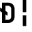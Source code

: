 SplineFontDB: 3.2
FontName: JetBrainsMono-BoldMod
FullName: JetBrains Mono Bold
FamilyName: JetBrains Mono
Weight: Bold
Copyright: Copyright 2020 The JetBrains Mono Project Authors (https://github.com/JetBrains/JetBrainsMono)
Version: 2.304; ttfautohint (v1.8.4.7-5d5b)
ItalicAngle: 0
UnderlinePosition: -180
UnderlineWidth: 50
Ascent: 800
Descent: 200
InvalidEm: 0
sfntRevision: 0x00024dd3
LayerCount: 2
Layer: 0 1 "+gMyXYgAA" 1
Layer: 1 1 "+Uk2XYgAA" 0
XUID: [1021 283 -1934916140 26829]
StyleMap: 0x0020
FSType: 0
OS2Version: 4
OS2_WeightWidthSlopeOnly: 0
OS2_UseTypoMetrics: 1
CreationTime: 1673704953
ModificationTime: 1732033392
PfmFamily: 17
TTFWeight: 700
TTFWidth: 5
LineGap: 0
VLineGap: 0
Panose: 2 0 0 9 0 0 0 0 0 0
OS2TypoAscent: 1020
OS2TypoAOffset: 0
OS2TypoDescent: -300
OS2TypoDOffset: 0
OS2TypoLinegap: 0
OS2WinAscent: 1020
OS2WinAOffset: 0
OS2WinDescent: 300
OS2WinDOffset: 0
HheadAscent: 1020
HheadAOffset: 0
HheadDescent: -300
HheadDOffset: 0
OS2SubXSize: 650
OS2SubYSize: 600
OS2SubXOff: 0
OS2SubYOff: 75
OS2SupXSize: 650
OS2SupYSize: 600
OS2SupXOff: 0
OS2SupYOff: 350
OS2StrikeYSize: 50
OS2StrikeYPos: 320
OS2CapHeight: 730
OS2XHeight: 550
OS2Vendor: 'JB  '
OS2CodePages: 2000019f.dfd70000
OS2UnicodeRanges: a00402ff.1200f9fb.0200003c.00000000
Lookup: 1 0 0 "'aalt' +MFkweTBmMG51cE9TW1cweDBuMKIwrzC7MLkA in +MOkwxjDzZYdbVwAA lookup 0" { "'aalt' +MFkweTBmMG51cE9TW1cweDBuMKIwrzC7MLkA in +MOkwxjDzZYdbVwAA lookup 0 +MLUw1jDGMPww1jDr"  } ['aalt' ('DFLT' <'dflt' > 'latn' <'AZE ' 'CAT ' 'CRT ' 'KAZ ' 'MOL ' 'ROM ' 'TAT ' 'TRK ' 'dflt' > ) ]
Lookup: 3 0 0 "'aalt' +MFkweTBmMG51cE9TW1cweDBuMKIwrzC7MLkA in +MOkwxjDzZYdbVwAA lookup 1" { "'aalt' +MFkweTBmMG51cE9TW1cweDBuMKIwrzC7MLkA in +MOkwxjDzZYdbVwAA lookup 1 +MLUw1jDGMPww1jDr"  } ['aalt' ('DFLT' <'dflt' > 'latn' <'AZE ' 'CAT ' 'CRT ' 'KAZ ' 'MOL ' 'ROM ' 'TAT ' 'TRK ' 'dflt' > ) ]
Lookup: 6 0 0 "'calt' +ZYeBCE+dW1gwbnVwT1NbVwAA in +MOkwxjDzZYdbVwAA lookup 2" { "'calt' +ZYeBCE+dW1gwbnVwT1NbVwAA in +MOkwxjDzZYdbVwAA lookup 2 +MLUw1jDGMPww1jDr"  } ['calt' ('DFLT' <'dflt' > 'latn' <'AZE ' 'CAT ' 'CRT ' 'KAZ ' 'MOL ' 'ROM ' 'TAT ' 'TRK ' 'dflt' > ) ]
Lookup: 1 0 0 "+U1h9FH9uY9sA lookup 3" { "+U1h9FH9uY9sA lookup 3 +MLUw1jDGMPww1jDr"  } []
Lookup: 6 0 0 "'calt' +ZYeBCE+dW1gwbnVwT1NbVwAA in +MOkwxjDzZYdbVwAA lookup 4" { "'calt' +ZYeBCE+dW1gwbnVwT1NbVwAA in +MOkwxjDzZYdbVwAA lookup 4 +MLUw1jDGMPww1jDr"  } ['calt' ('DFLT' <'dflt' > 'latn' <'AZE ' 'CAT ' 'CRT ' 'KAZ ' 'MOL ' 'ROM ' 'TAT ' 'TRK ' 'dflt' > ) ]
Lookup: 1 0 0 "+U1h9FH9uY9sA lookup 5" { "+U1h9FH9uY9sA lookup 5 +MLUw1jDGMPww1jDr"  } []
Lookup: 1 0 0 "+U1h9FH9uY9sA lookup 6" { "+U1h9FH9uY9sA lookup 6 +MLUw1jDGMPww1jDr"  } []
Lookup: 6 0 0 "'calt' +ZYeBCE+dW1gwbnVwT1NbVwAA in +MOkwxjDzZYdbVwAA lookup 7" { "'calt' +ZYeBCE+dW1gwbnVwT1NbVwAA in +MOkwxjDzZYdbVwAA lookup 7 +MLUw1jDGMPww1jDr"  } ['calt' ('DFLT' <'dflt' > 'latn' <'AZE ' 'CAT ' 'CRT ' 'KAZ ' 'MOL ' 'ROM ' 'TAT ' 'TRK ' 'dflt' > ) ]
Lookup: 1 0 0 "+U1h9FH9uY9sA lookup 8" { "+U1h9FH9uY9sA lookup 8 +MLUw1jDGMPww1jDr"  } []
Lookup: 1 0 0 "+U1h9FH9uY9sA lookup 9" { "+U1h9FH9uY9sA lookup 9 +MLUw1jDGMPww1jDr"  } []
Lookup: 6 0 0 "'calt' +ZYeBCE+dW1gwbnVwT1NbVwAA in +MOkwxjDzZYdbVwAA lookup 10" { "'calt' +ZYeBCE+dW1gwbnVwT1NbVwAA in +MOkwxjDzZYdbVwAA lookup 10 +MLUw1jDGMPww1jDr"  } ['calt' ('DFLT' <'dflt' > 'latn' <'AZE ' 'CAT ' 'CRT ' 'KAZ ' 'MOL ' 'ROM ' 'TAT ' 'TRK ' 'dflt' > ) ]
Lookup: 1 0 0 "+U1h9FH9uY9sA lookup 11" { "+U1h9FH9uY9sA lookup 11 +MLUw1jDGMPww1jDr"  } []
Lookup: 1 0 0 "+U1h9FH9uY9sA lookup 12" { "+U1h9FH9uY9sA lookup 12 +MLUw1jDGMPww1jDr"  } []
Lookup: 6 0 0 "'calt' +ZYeBCE+dW1gwbnVwT1NbVwAA in +MOkwxjDzZYdbVwAA lookup 13" { "'calt' +ZYeBCE+dW1gwbnVwT1NbVwAA in +MOkwxjDzZYdbVwAA lookup 13 +MLUw1jDGMPww1jDr"  } ['calt' ('DFLT' <'dflt' > 'latn' <'AZE ' 'CAT ' 'CRT ' 'KAZ ' 'MOL ' 'ROM ' 'TAT ' 'TRK ' 'dflt' > ) ]
Lookup: 1 0 0 "+U1h9FH9uY9sA lookup 14" { "+U1h9FH9uY9sA lookup 14 +MLUw1jDGMPww1jDr"  } []
Lookup: 1 0 0 "+U1h9FH9uY9sA lookup 15" { "+U1h9FH9uY9sA lookup 15 +MLUw1jDGMPww1jDr"  } []
Lookup: 6 0 0 "'calt' +ZYeBCE+dW1gwbnVwT1NbVwAA in +MOkwxjDzZYdbVwAA lookup 16" { "'calt' +ZYeBCE+dW1gwbnVwT1NbVwAA in +MOkwxjDzZYdbVwAA lookup 16 +MLUw1jDGMPww1jDr"  } ['calt' ('DFLT' <'dflt' > 'latn' <'AZE ' 'CAT ' 'CRT ' 'KAZ ' 'MOL ' 'ROM ' 'TAT ' 'TRK ' 'dflt' > ) ]
Lookup: 1 0 0 "+U1h9FH9uY9sA lookup 17" { "+U1h9FH9uY9sA lookup 17 +MLUw1jDGMPww1jDr"  } []
Lookup: 1 0 0 "+U1h9FH9uY9sA lookup 18" { "+U1h9FH9uY9sA lookup 18 +MLUw1jDGMPww1jDr"  } []
Lookup: 6 0 0 "'calt' +ZYeBCE+dW1gwbnVwT1NbVwAA in +MOkwxjDzZYdbVwAA lookup 19" { "'calt' +ZYeBCE+dW1gwbnVwT1NbVwAA in +MOkwxjDzZYdbVwAA lookup 19 +MLUw1jDGMPww1jDr"  } ['calt' ('DFLT' <'dflt' > 'latn' <'AZE ' 'CAT ' 'CRT ' 'KAZ ' 'MOL ' 'ROM ' 'TAT ' 'TRK ' 'dflt' > ) ]
Lookup: 1 0 0 "+U1h9FH9uY9sA lookup 20" { "+U1h9FH9uY9sA lookup 20 +MLUw1jDGMPww1jDr"  } []
Lookup: 1 0 0 "+U1h9FH9uY9sA lookup 21" { "+U1h9FH9uY9sA lookup 21 +MLUw1jDGMPww1jDr"  } []
Lookup: 6 0 0 "'calt' +ZYeBCE+dW1gwbnVwT1NbVwAA in +MOkwxjDzZYdbVwAA lookup 22" { "'calt' +ZYeBCE+dW1gwbnVwT1NbVwAA in +MOkwxjDzZYdbVwAA lookup 22 +MLUw1jDGMPww1jDr"  } ['calt' ('DFLT' <'dflt' > 'latn' <'AZE ' 'CAT ' 'CRT ' 'KAZ ' 'MOL ' 'ROM ' 'TAT ' 'TRK ' 'dflt' > ) ]
Lookup: 1 0 0 "+U1h9FH9uY9sA lookup 23" { "+U1h9FH9uY9sA lookup 23 +MLUw1jDGMPww1jDr"  } []
Lookup: 1 0 0 "+U1h9FH9uY9sA lookup 24" { "+U1h9FH9uY9sA lookup 24 +MLUw1jDGMPww1jDr"  } []
Lookup: 6 0 0 "'calt' +ZYeBCE+dW1gwbnVwT1NbVwAA in +MOkwxjDzZYdbVwAA lookup 25" { "'calt' +ZYeBCE+dW1gwbnVwT1NbVwAA in +MOkwxjDzZYdbVwAA lookup 25 +MLUw1jDGMPww1jDr"  } ['calt' ('DFLT' <'dflt' > 'latn' <'AZE ' 'CAT ' 'CRT ' 'KAZ ' 'MOL ' 'ROM ' 'TAT ' 'TRK ' 'dflt' > ) ]
Lookup: 1 0 0 "+U1h9FH9uY9sA lookup 26" { "+U1h9FH9uY9sA lookup 26 +MLUw1jDGMPww1jDr"  } []
Lookup: 1 0 0 "+U1h9FH9uY9sA lookup 27" { "+U1h9FH9uY9sA lookup 27 +MLUw1jDGMPww1jDr"  } []
Lookup: 6 0 0 "'calt' +ZYeBCE+dW1gwbnVwT1NbVwAA in +MOkwxjDzZYdbVwAA lookup 28" { "'calt' +ZYeBCE+dW1gwbnVwT1NbVwAA in +MOkwxjDzZYdbVwAA lookup 28 +MLUw1jDGMPww1jDr"  } ['calt' ('DFLT' <'dflt' > 'latn' <'AZE ' 'CAT ' 'CRT ' 'KAZ ' 'MOL ' 'ROM ' 'TAT ' 'TRK ' 'dflt' > ) ]
Lookup: 1 0 0 "+U1h9FH9uY9sA lookup 29" { "+U1h9FH9uY9sA lookup 29 +MLUw1jDGMPww1jDr"  } []
Lookup: 6 0 0 "'calt' +ZYeBCE+dW1gwbnVwT1NbVwAA in +MOkwxjDzZYdbVwAA lookup 30" { "'calt' +ZYeBCE+dW1gwbnVwT1NbVwAA in +MOkwxjDzZYdbVwAA lookup 30 +MLUw1jDGMPww1jDr"  } ['calt' ('DFLT' <'dflt' > 'latn' <'AZE ' 'CAT ' 'CRT ' 'KAZ ' 'MOL ' 'ROM ' 'TAT ' 'TRK ' 'dflt' > ) ]
Lookup: 1 0 0 "+U1h9FH9uY9sA lookup 31" { "+U1h9FH9uY9sA lookup 31 +MLUw1jDGMPww1jDr"  } []
Lookup: 6 0 0 "'calt' +ZYeBCE+dW1gwbnVwT1NbVwAA in +MOkwxjDzZYdbVwAA lookup 32" { "'calt' +ZYeBCE+dW1gwbnVwT1NbVwAA in +MOkwxjDzZYdbVwAA lookup 32 +MLUw1jDGMPww1jDr"  } ['calt' ('DFLT' <'dflt' > 'latn' <'AZE ' 'CAT ' 'CRT ' 'KAZ ' 'MOL ' 'ROM ' 'TAT ' 'TRK ' 'dflt' > ) ]
Lookup: 1 0 0 "+U1h9FH9uY9sA lookup 33" { "+U1h9FH9uY9sA lookup 33 +MLUw1jDGMPww1jDr"  } []
Lookup: 1 0 0 "+U1h9FH9uY9sA lookup 34" { "+U1h9FH9uY9sA lookup 34 +MLUw1jDGMPww1jDr"  } []
Lookup: 6 0 0 "'calt' +ZYeBCE+dW1gwbnVwT1NbVwAA in +MOkwxjDzZYdbVwAA lookup 35" { "'calt' +ZYeBCE+dW1gwbnVwT1NbVwAA in +MOkwxjDzZYdbVwAA lookup 35 +MLUw1jDGMPww1jDr"  } ['calt' ('DFLT' <'dflt' > 'latn' <'AZE ' 'CAT ' 'CRT ' 'KAZ ' 'MOL ' 'ROM ' 'TAT ' 'TRK ' 'dflt' > ) ]
Lookup: 1 0 0 "+U1h9FH9uY9sA lookup 36" { "+U1h9FH9uY9sA lookup 36 +MLUw1jDGMPww1jDr"  } []
Lookup: 1 0 0 "+U1h9FH9uY9sA lookup 37" { "+U1h9FH9uY9sA lookup 37 +MLUw1jDGMPww1jDr"  } []
Lookup: 1 0 0 "+U1h9FH9uY9sA lookup 38" { "+U1h9FH9uY9sA lookup 38 +MLUw1jDGMPww1jDr"  } []
Lookup: 6 0 0 "'calt' +ZYeBCE+dW1gwbnVwT1NbVwAA in +MOkwxjDzZYdbVwAA lookup 39" { "'calt' +ZYeBCE+dW1gwbnVwT1NbVwAA in +MOkwxjDzZYdbVwAA lookup 39 +MLUw1jDGMPww1jDr"  } ['calt' ('DFLT' <'dflt' > 'latn' <'AZE ' 'CAT ' 'CRT ' 'KAZ ' 'MOL ' 'ROM ' 'TAT ' 'TRK ' 'dflt' > ) ]
Lookup: 1 0 0 "+U1h9FH9uY9sA lookup 40" { "+U1h9FH9uY9sA lookup 40 +MLUw1jDGMPww1jDr"  } []
Lookup: 1 0 0 "+U1h9FH9uY9sA lookup 41" { "+U1h9FH9uY9sA lookup 41 +MLUw1jDGMPww1jDr"  } []
Lookup: 1 0 0 "+U1h9FH9uY9sA lookup 42" { "+U1h9FH9uY9sA lookup 42 +MLUw1jDGMPww1jDr"  } []
Lookup: 1 0 0 "+U1h9FH9uY9sA lookup 43" { "+U1h9FH9uY9sA lookup 43 +MLUw1jDGMPww1jDr"  } []
Lookup: 6 0 0 "'calt' +ZYeBCE+dW1gwbnVwT1NbVwAA in +MOkwxjDzZYdbVwAA lookup 44" { "'calt' +ZYeBCE+dW1gwbnVwT1NbVwAA in +MOkwxjDzZYdbVwAA lookup 44 +MLUw1jDGMPww1jDr"  } ['calt' ('DFLT' <'dflt' > 'latn' <'AZE ' 'CAT ' 'CRT ' 'KAZ ' 'MOL ' 'ROM ' 'TAT ' 'TRK ' 'dflt' > ) ]
Lookup: 1 0 0 "+U1h9FH9uY9sA lookup 45" { "+U1h9FH9uY9sA lookup 45 +MLUw1jDGMPww1jDr"  } []
Lookup: 6 0 0 "'calt' +ZYeBCE+dW1gwbnVwT1NbVwAA in +MOkwxjDzZYdbVwAA lookup 46" { "'calt' +ZYeBCE+dW1gwbnVwT1NbVwAA in +MOkwxjDzZYdbVwAA lookup 46 +MLUw1jDGMPww1jDr"  } ['calt' ('DFLT' <'dflt' > 'latn' <'AZE ' 'CAT ' 'CRT ' 'KAZ ' 'MOL ' 'ROM ' 'TAT ' 'TRK ' 'dflt' > ) ]
Lookup: 1 0 0 "+U1h9FH9uY9sA lookup 47" { "+U1h9FH9uY9sA lookup 47 +MLUw1jDGMPww1jDr"  } []
Lookup: 6 0 0 "'calt' +ZYeBCE+dW1gwbnVwT1NbVwAA in +MOkwxjDzZYdbVwAA lookup 48" { "'calt' +ZYeBCE+dW1gwbnVwT1NbVwAA in +MOkwxjDzZYdbVwAA lookup 48 +MLUw1jDGMPww1jDr"  } ['calt' ('DFLT' <'dflt' > 'latn' <'AZE ' 'CAT ' 'CRT ' 'KAZ ' 'MOL ' 'ROM ' 'TAT ' 'TRK ' 'dflt' > ) ]
Lookup: 1 0 0 "+U1h9FH9uY9sA lookup 49" { "+U1h9FH9uY9sA lookup 49 +MLUw1jDGMPww1jDr"  } []
Lookup: 6 0 0 "'calt' +ZYeBCE+dW1gwbnVwT1NbVwAA in +MOkwxjDzZYdbVwAA lookup 50" { "'calt' +ZYeBCE+dW1gwbnVwT1NbVwAA in +MOkwxjDzZYdbVwAA lookup 50 +MLUw1jDGMPww1jDr"  } ['calt' ('DFLT' <'dflt' > 'latn' <'AZE ' 'CAT ' 'CRT ' 'KAZ ' 'MOL ' 'ROM ' 'TAT ' 'TRK ' 'dflt' > ) ]
Lookup: 1 0 0 "+U1h9FH9uY9sA lookup 51" { "+U1h9FH9uY9sA lookup 51 +MLUw1jDGMPww1jDr"  } []
Lookup: 6 0 0 "'calt' +ZYeBCE+dW1gwbnVwT1NbVwAA in +MOkwxjDzZYdbVwAA lookup 52" { "'calt' +ZYeBCE+dW1gwbnVwT1NbVwAA in +MOkwxjDzZYdbVwAA lookup 52 +MLUw1jDGMPww1jDr"  } ['calt' ('DFLT' <'dflt' > 'latn' <'AZE ' 'CAT ' 'CRT ' 'KAZ ' 'MOL ' 'ROM ' 'TAT ' 'TRK ' 'dflt' > ) ]
Lookup: 1 0 0 "+U1h9FH9uY9sA lookup 53" { "+U1h9FH9uY9sA lookup 53 +MLUw1jDGMPww1jDr"  } []
Lookup: 6 0 0 "'calt' +ZYeBCE+dW1gwbnVwT1NbVwAA in +MOkwxjDzZYdbVwAA lookup 54" { "'calt' +ZYeBCE+dW1gwbnVwT1NbVwAA in +MOkwxjDzZYdbVwAA lookup 54 contextual 0"  "'calt' +ZYeBCE+dW1gwbnVwT1NbVwAA in +MOkwxjDzZYdbVwAA lookup 54 contextual 1"  } ['calt' ('DFLT' <'dflt' > 'latn' <'AZE ' 'CAT ' 'CRT ' 'KAZ ' 'MOL ' 'ROM ' 'TAT ' 'TRK ' 'dflt' > ) ]
Lookup: 1 0 0 "+U1h9FH9uY9sA lookup 55" { "+U1h9FH9uY9sA lookup 55 +MLUw1jDGMPww1jDr"  } []
Lookup: 6 0 0 "'calt' +ZYeBCE+dW1gwbnVwT1NbVwAA in +MOkwxjDzZYdbVwAA lookup 56" { "'calt' +ZYeBCE+dW1gwbnVwT1NbVwAA in +MOkwxjDzZYdbVwAA lookup 56 contextual 0"  "'calt' +ZYeBCE+dW1gwbnVwT1NbVwAA in +MOkwxjDzZYdbVwAA lookup 56 contextual 1"  } ['calt' ('DFLT' <'dflt' > 'latn' <'AZE ' 'CAT ' 'CRT ' 'KAZ ' 'MOL ' 'ROM ' 'TAT ' 'TRK ' 'dflt' > ) ]
Lookup: 1 0 0 "+U1h9FH9uY9sA lookup 57" { "+U1h9FH9uY9sA lookup 57 +MLUw1jDGMPww1jDr"  } []
Lookup: 6 0 0 "'calt' +ZYeBCE+dW1gwbnVwT1NbVwAA in +MOkwxjDzZYdbVwAA lookup 58" { "'calt' +ZYeBCE+dW1gwbnVwT1NbVwAA in +MOkwxjDzZYdbVwAA lookup 58 +MLUw1jDGMPww1jDr"  } ['calt' ('DFLT' <'dflt' > 'latn' <'AZE ' 'CAT ' 'CRT ' 'KAZ ' 'MOL ' 'ROM ' 'TAT ' 'TRK ' 'dflt' > ) ]
Lookup: 1 0 0 "+U1h9FH9uY9sA lookup 59" { "+U1h9FH9uY9sA lookup 59 +MLUw1jDGMPww1jDr"  } []
Lookup: 1 0 0 "+U1h9FH9uY9sA lookup 60" { "+U1h9FH9uY9sA lookup 60 +MLUw1jDGMPww1jDr"  } []
Lookup: 6 0 0 "'calt' +ZYeBCE+dW1gwbnVwT1NbVwAA in +MOkwxjDzZYdbVwAA lookup 61" { "'calt' +ZYeBCE+dW1gwbnVwT1NbVwAA in +MOkwxjDzZYdbVwAA lookup 61 +MLUw1jDGMPww1jDr"  } ['calt' ('DFLT' <'dflt' > 'latn' <'AZE ' 'CAT ' 'CRT ' 'KAZ ' 'MOL ' 'ROM ' 'TAT ' 'TRK ' 'dflt' > ) ]
Lookup: 1 0 0 "+U1h9FH9uY9sA lookup 62" { "+U1h9FH9uY9sA lookup 62 +MLUw1jDGMPww1jDr"  } []
Lookup: 1 0 0 "+U1h9FH9uY9sA lookup 63" { "+U1h9FH9uY9sA lookup 63 +MLUw1jDGMPww1jDr"  } []
Lookup: 1 0 0 "+U1h9FH9uY9sA lookup 64" { "+U1h9FH9uY9sA lookup 64 +MLUw1jDGMPww1jDr"  } []
Lookup: 6 0 0 "'calt' +ZYeBCE+dW1gwbnVwT1NbVwAA in +MOkwxjDzZYdbVwAA lookup 65" { "'calt' +ZYeBCE+dW1gwbnVwT1NbVwAA in +MOkwxjDzZYdbVwAA lookup 65 +MLUw1jDGMPww1jDr"  } ['calt' ('DFLT' <'dflt' > 'latn' <'AZE ' 'CAT ' 'CRT ' 'KAZ ' 'MOL ' 'ROM ' 'TAT ' 'TRK ' 'dflt' > ) ]
Lookup: 1 0 0 "+U1h9FH9uY9sA lookup 66" { "+U1h9FH9uY9sA lookup 66 +MLUw1jDGMPww1jDr"  } []
Lookup: 6 0 0 "'calt' +ZYeBCE+dW1gwbnVwT1NbVwAA in +MOkwxjDzZYdbVwAA lookup 67" { "'calt' +ZYeBCE+dW1gwbnVwT1NbVwAA in +MOkwxjDzZYdbVwAA lookup 67 +MLUw1jDGMPww1jDr"  } ['calt' ('DFLT' <'dflt' > 'latn' <'AZE ' 'CAT ' 'CRT ' 'KAZ ' 'MOL ' 'ROM ' 'TAT ' 'TRK ' 'dflt' > ) ]
Lookup: 1 0 0 "+U1h9FH9uY9sA lookup 68" { "+U1h9FH9uY9sA lookup 68 +MLUw1jDGMPww1jDr"  } []
Lookup: 1 0 0 "+U1h9FH9uY9sA lookup 69" { "+U1h9FH9uY9sA lookup 69 +MLUw1jDGMPww1jDr"  } []
Lookup: 6 0 0 "'calt' +ZYeBCE+dW1gwbnVwT1NbVwAA in +MOkwxjDzZYdbVwAA lookup 70" { "'calt' +ZYeBCE+dW1gwbnVwT1NbVwAA in +MOkwxjDzZYdbVwAA lookup 70 +MLUw1jDGMPww1jDr"  } ['calt' ('DFLT' <'dflt' > 'latn' <'AZE ' 'CAT ' 'CRT ' 'KAZ ' 'MOL ' 'ROM ' 'TAT ' 'TRK ' 'dflt' > ) ]
Lookup: 1 0 0 "+U1h9FH9uY9sA lookup 71" { "+U1h9FH9uY9sA lookup 71 +MLUw1jDGMPww1jDr"  } []
Lookup: 1 0 0 "+U1h9FH9uY9sA lookup 72" { "+U1h9FH9uY9sA lookup 72 +MLUw1jDGMPww1jDr"  } []
Lookup: 6 0 0 "'calt' +ZYeBCE+dW1gwbnVwT1NbVwAA in +MOkwxjDzZYdbVwAA lookup 73" { "'calt' +ZYeBCE+dW1gwbnVwT1NbVwAA in +MOkwxjDzZYdbVwAA lookup 73 +MLUw1jDGMPww1jDr"  } ['calt' ('DFLT' <'dflt' > 'latn' <'AZE ' 'CAT ' 'CRT ' 'KAZ ' 'MOL ' 'ROM ' 'TAT ' 'TRK ' 'dflt' > ) ]
Lookup: 1 0 0 "+U1h9FH9uY9sA lookup 74" { "+U1h9FH9uY9sA lookup 74 +MLUw1jDGMPww1jDr"  } []
Lookup: 6 0 0 "'calt' +ZYeBCE+dW1gwbnVwT1NbVwAA in +MOkwxjDzZYdbVwAA lookup 75" { "'calt' +ZYeBCE+dW1gwbnVwT1NbVwAA in +MOkwxjDzZYdbVwAA lookup 75 +MLUw1jDGMPww1jDr"  } ['calt' ('DFLT' <'dflt' > 'latn' <'AZE ' 'CAT ' 'CRT ' 'KAZ ' 'MOL ' 'ROM ' 'TAT ' 'TRK ' 'dflt' > ) ]
Lookup: 1 0 0 "+U1h9FH9uY9sA lookup 76" { "+U1h9FH9uY9sA lookup 76 +MLUw1jDGMPww1jDr"  } []
Lookup: 1 0 0 "+U1h9FH9uY9sA lookup 77" { "+U1h9FH9uY9sA lookup 77 +MLUw1jDGMPww1jDr"  } []
Lookup: 6 0 0 "'calt' +ZYeBCE+dW1gwbnVwT1NbVwAA in +MOkwxjDzZYdbVwAA lookup 78" { "'calt' +ZYeBCE+dW1gwbnVwT1NbVwAA in +MOkwxjDzZYdbVwAA lookup 78 +MLUw1jDGMPww1jDr"  } ['calt' ('DFLT' <'dflt' > 'latn' <'AZE ' 'CAT ' 'CRT ' 'KAZ ' 'MOL ' 'ROM ' 'TAT ' 'TRK ' 'dflt' > ) ]
Lookup: 1 0 0 "+U1h9FH9uY9sA lookup 79" { "+U1h9FH9uY9sA lookup 79 +MLUw1jDGMPww1jDr"  } []
Lookup: 6 0 0 "'calt' +ZYeBCE+dW1gwbnVwT1NbVwAA in +MOkwxjDzZYdbVwAA lookup 80" { "'calt' +ZYeBCE+dW1gwbnVwT1NbVwAA in +MOkwxjDzZYdbVwAA lookup 80 +MLUw1jDGMPww1jDr"  } ['calt' ('DFLT' <'dflt' > 'latn' <'AZE ' 'CAT ' 'CRT ' 'KAZ ' 'MOL ' 'ROM ' 'TAT ' 'TRK ' 'dflt' > ) ]
Lookup: 1 0 0 "+U1h9FH9uY9sA lookup 81" { "+U1h9FH9uY9sA lookup 81 +MLUw1jDGMPww1jDr"  } []
Lookup: 1 0 0 "+U1h9FH9uY9sA lookup 82" { "+U1h9FH9uY9sA lookup 82 +MLUw1jDGMPww1jDr"  } []
Lookup: 1 0 0 "+U1h9FH9uY9sA lookup 83" { "+U1h9FH9uY9sA lookup 83 +MLUw1jDGMPww1jDr"  } []
Lookup: 6 0 0 "'calt' +ZYeBCE+dW1gwbnVwT1NbVwAA in +MOkwxjDzZYdbVwAA lookup 84" { "'calt' +ZYeBCE+dW1gwbnVwT1NbVwAA in +MOkwxjDzZYdbVwAA lookup 84 +MLUw1jDGMPww1jDr"  } ['calt' ('DFLT' <'dflt' > 'latn' <'AZE ' 'CAT ' 'CRT ' 'KAZ ' 'MOL ' 'ROM ' 'TAT ' 'TRK ' 'dflt' > ) ]
Lookup: 1 0 0 "+U1h9FH9uY9sA lookup 85" { "+U1h9FH9uY9sA lookup 85 +MLUw1jDGMPww1jDr"  } []
Lookup: 1 0 0 "+U1h9FH9uY9sA lookup 86" { "+U1h9FH9uY9sA lookup 86 +MLUw1jDGMPww1jDr"  } []
Lookup: 6 0 0 "'calt' +ZYeBCE+dW1gwbnVwT1NbVwAA in +MOkwxjDzZYdbVwAA lookup 87" { "'calt' +ZYeBCE+dW1gwbnVwT1NbVwAA in +MOkwxjDzZYdbVwAA lookup 87 +MLUw1jDGMPww1jDr"  } ['calt' ('DFLT' <'dflt' > 'latn' <'AZE ' 'CAT ' 'CRT ' 'KAZ ' 'MOL ' 'ROM ' 'TAT ' 'TRK ' 'dflt' > ) ]
Lookup: 1 0 0 "+U1h9FH9uY9sA lookup 88" { "+U1h9FH9uY9sA lookup 88 +MLUw1jDGMPww1jDr"  } []
Lookup: 1 0 0 "+U1h9FH9uY9sA lookup 89" { "+U1h9FH9uY9sA lookup 89 +MLUw1jDGMPww1jDr"  } []
Lookup: 1 0 0 "+U1h9FH9uY9sA lookup 90" { "+U1h9FH9uY9sA lookup 90 +MLUw1jDGMPww1jDr"  } []
Lookup: 6 0 0 "'calt' +ZYeBCE+dW1gwbnVwT1NbVwAA in +MOkwxjDzZYdbVwAA lookup 91" { "'calt' +ZYeBCE+dW1gwbnVwT1NbVwAA in +MOkwxjDzZYdbVwAA lookup 91 +MLUw1jDGMPww1jDr"  } ['calt' ('DFLT' <'dflt' > 'latn' <'AZE ' 'CAT ' 'CRT ' 'KAZ ' 'MOL ' 'ROM ' 'TAT ' 'TRK ' 'dflt' > ) ]
Lookup: 1 0 0 "+U1h9FH9uY9sA lookup 92" { "+U1h9FH9uY9sA lookup 92 +MLUw1jDGMPww1jDr"  } []
Lookup: 6 0 0 "'calt' +ZYeBCE+dW1gwbnVwT1NbVwAA in +MOkwxjDzZYdbVwAA lookup 93" { "'calt' +ZYeBCE+dW1gwbnVwT1NbVwAA in +MOkwxjDzZYdbVwAA lookup 93 +MLUw1jDGMPww1jDr"  } ['calt' ('DFLT' <'dflt' > 'latn' <'AZE ' 'CAT ' 'CRT ' 'KAZ ' 'MOL ' 'ROM ' 'TAT ' 'TRK ' 'dflt' > ) ]
Lookup: 1 0 0 "+U1h9FH9uY9sA lookup 94" { "+U1h9FH9uY9sA lookup 94 +MLUw1jDGMPww1jDr"  } []
Lookup: 1 0 0 "+U1h9FH9uY9sA lookup 95" { "+U1h9FH9uY9sA lookup 95 +MLUw1jDGMPww1jDr"  } []
Lookup: 6 0 0 "'calt' +ZYeBCE+dW1gwbnVwT1NbVwAA in +MOkwxjDzZYdbVwAA lookup 96" { "'calt' +ZYeBCE+dW1gwbnVwT1NbVwAA in +MOkwxjDzZYdbVwAA lookup 96 +MLUw1jDGMPww1jDr"  } ['calt' ('DFLT' <'dflt' > 'latn' <'AZE ' 'CAT ' 'CRT ' 'KAZ ' 'MOL ' 'ROM ' 'TAT ' 'TRK ' 'dflt' > ) ]
Lookup: 1 0 0 "+U1h9FH9uY9sA lookup 97" { "+U1h9FH9uY9sA lookup 97 +MLUw1jDGMPww1jDr"  } []
Lookup: 1 0 0 "+U1h9FH9uY9sA lookup 98" { "+U1h9FH9uY9sA lookup 98 +MLUw1jDGMPww1jDr"  } []
Lookup: 1 0 0 "+U1h9FH9uY9sA lookup 99" { "+U1h9FH9uY9sA lookup 99 +MLUw1jDGMPww1jDr"  } []
Lookup: 6 0 0 "'calt' +ZYeBCE+dW1gwbnVwT1NbVwAA in +MOkwxjDzZYdbVwAA lookup 100" { "'calt' +ZYeBCE+dW1gwbnVwT1NbVwAA in +MOkwxjDzZYdbVwAA lookup 100 +MLUw1jDGMPww1jDr"  } ['calt' ('DFLT' <'dflt' > 'latn' <'AZE ' 'CAT ' 'CRT ' 'KAZ ' 'MOL ' 'ROM ' 'TAT ' 'TRK ' 'dflt' > ) ]
Lookup: 1 0 0 "+U1h9FH9uY9sA lookup 101" { "+U1h9FH9uY9sA lookup 101 +MLUw1jDGMPww1jDr"  } []
Lookup: 1 0 0 "+U1h9FH9uY9sA lookup 102" { "+U1h9FH9uY9sA lookup 102 +MLUw1jDGMPww1jDr"  } []
Lookup: 6 0 0 "'calt' +ZYeBCE+dW1gwbnVwT1NbVwAA in +MOkwxjDzZYdbVwAA lookup 103" { "'calt' +ZYeBCE+dW1gwbnVwT1NbVwAA in +MOkwxjDzZYdbVwAA lookup 103 +MLUw1jDGMPww1jDr"  } ['calt' ('DFLT' <'dflt' > 'latn' <'AZE ' 'CAT ' 'CRT ' 'KAZ ' 'MOL ' 'ROM ' 'TAT ' 'TRK ' 'dflt' > ) ]
Lookup: 1 0 0 "+U1h9FH9uY9sA lookup 104" { "+U1h9FH9uY9sA lookup 104 +MLUw1jDGMPww1jDr"  } []
Lookup: 1 0 0 "+U1h9FH9uY9sA lookup 105" { "+U1h9FH9uY9sA lookup 105 +MLUw1jDGMPww1jDr"  } []
Lookup: 6 0 0 "'calt' +ZYeBCE+dW1gwbnVwT1NbVwAA in +MOkwxjDzZYdbVwAA lookup 106" { "'calt' +ZYeBCE+dW1gwbnVwT1NbVwAA in +MOkwxjDzZYdbVwAA lookup 106 +MLUw1jDGMPww1jDr"  } ['calt' ('DFLT' <'dflt' > 'latn' <'AZE ' 'CAT ' 'CRT ' 'KAZ ' 'MOL ' 'ROM ' 'TAT ' 'TRK ' 'dflt' > ) ]
Lookup: 1 0 0 "+U1h9FH9uY9sA lookup 107" { "+U1h9FH9uY9sA lookup 107 +MLUw1jDGMPww1jDr"  } []
Lookup: 1 0 0 "+U1h9FH9uY9sA lookup 108" { "+U1h9FH9uY9sA lookup 108 +MLUw1jDGMPww1jDr"  } []
Lookup: 6 0 0 "'calt' +ZYeBCE+dW1gwbnVwT1NbVwAA in +MOkwxjDzZYdbVwAA lookup 109" { "'calt' +ZYeBCE+dW1gwbnVwT1NbVwAA in +MOkwxjDzZYdbVwAA lookup 109 +MLUw1jDGMPww1jDr"  } ['calt' ('DFLT' <'dflt' > 'latn' <'AZE ' 'CAT ' 'CRT ' 'KAZ ' 'MOL ' 'ROM ' 'TAT ' 'TRK ' 'dflt' > ) ]
Lookup: 1 0 0 "+U1h9FH9uY9sA lookup 110" { "+U1h9FH9uY9sA lookup 110 +MLUw1jDGMPww1jDr"  } []
Lookup: 6 0 0 "'calt' +ZYeBCE+dW1gwbnVwT1NbVwAA in +MOkwxjDzZYdbVwAA lookup 111" { "'calt' +ZYeBCE+dW1gwbnVwT1NbVwAA in +MOkwxjDzZYdbVwAA lookup 111 +MLUw1jDGMPww1jDr"  } ['calt' ('DFLT' <'dflt' > 'latn' <'AZE ' 'CAT ' 'CRT ' 'KAZ ' 'MOL ' 'ROM ' 'TAT ' 'TRK ' 'dflt' > ) ]
Lookup: 1 0 0 "+U1h9FH9uY9sA lookup 112" { "+U1h9FH9uY9sA lookup 112 +MLUw1jDGMPww1jDr"  } []
Lookup: 1 0 0 "+U1h9FH9uY9sA lookup 113" { "+U1h9FH9uY9sA lookup 113 +MLUw1jDGMPww1jDr"  } []
Lookup: 6 0 0 "'calt' +ZYeBCE+dW1gwbnVwT1NbVwAA in +MOkwxjDzZYdbVwAA lookup 114" { "'calt' +ZYeBCE+dW1gwbnVwT1NbVwAA in +MOkwxjDzZYdbVwAA lookup 114 +MLUw1jDGMPww1jDr"  } ['calt' ('DFLT' <'dflt' > 'latn' <'AZE ' 'CAT ' 'CRT ' 'KAZ ' 'MOL ' 'ROM ' 'TAT ' 'TRK ' 'dflt' > ) ]
Lookup: 1 0 0 "+U1h9FH9uY9sA lookup 115" { "+U1h9FH9uY9sA lookup 115 +MLUw1jDGMPww1jDr"  } []
Lookup: 6 0 0 "'calt' +ZYeBCE+dW1gwbnVwT1NbVwAA in +MOkwxjDzZYdbVwAA lookup 116" { "'calt' +ZYeBCE+dW1gwbnVwT1NbVwAA in +MOkwxjDzZYdbVwAA lookup 116 +MLUw1jDGMPww1jDr"  } ['calt' ('DFLT' <'dflt' > 'latn' <'AZE ' 'CAT ' 'CRT ' 'KAZ ' 'MOL ' 'ROM ' 'TAT ' 'TRK ' 'dflt' > ) ]
Lookup: 1 0 0 "+U1h9FH9uY9sA lookup 117" { "+U1h9FH9uY9sA lookup 117 +MLUw1jDGMPww1jDr"  } []
Lookup: 6 0 0 "'calt' +ZYeBCE+dW1gwbnVwT1NbVwAA in +MOkwxjDzZYdbVwAA lookup 118" { "'calt' +ZYeBCE+dW1gwbnVwT1NbVwAA in +MOkwxjDzZYdbVwAA lookup 118 +MLUw1jDGMPww1jDr"  } ['calt' ('DFLT' <'dflt' > 'latn' <'AZE ' 'CAT ' 'CRT ' 'KAZ ' 'MOL ' 'ROM ' 'TAT ' 'TRK ' 'dflt' > ) ]
Lookup: 1 0 0 "+U1h9FH9uY9sA lookup 119" { "+U1h9FH9uY9sA lookup 119 +MLUw1jDGMPww1jDr"  } []
Lookup: 1 0 0 "+U1h9FH9uY9sA lookup 120" { "+U1h9FH9uY9sA lookup 120 +MLUw1jDGMPww1jDr"  } []
Lookup: 6 0 0 "'calt' +ZYeBCE+dW1gwbnVwT1NbVwAA in +MOkwxjDzZYdbVwAA lookup 121" { "'calt' +ZYeBCE+dW1gwbnVwT1NbVwAA in +MOkwxjDzZYdbVwAA lookup 121 +MLUw1jDGMPww1jDr"  } ['calt' ('DFLT' <'dflt' > 'latn' <'AZE ' 'CAT ' 'CRT ' 'KAZ ' 'MOL ' 'ROM ' 'TAT ' 'TRK ' 'dflt' > ) ]
Lookup: 1 0 0 "+U1h9FH9uY9sA lookup 122" { "+U1h9FH9uY9sA lookup 122 +MLUw1jDGMPww1jDr"  } []
Lookup: 1 0 0 "+U1h9FH9uY9sA lookup 123" { "+U1h9FH9uY9sA lookup 123 +MLUw1jDGMPww1jDr"  } []
Lookup: 6 0 0 "'calt' +ZYeBCE+dW1gwbnVwT1NbVwAA in +MOkwxjDzZYdbVwAA lookup 124" { "'calt' +ZYeBCE+dW1gwbnVwT1NbVwAA in +MOkwxjDzZYdbVwAA lookup 124 +MLUw1jDGMPww1jDr"  } ['calt' ('DFLT' <'dflt' > 'latn' <'AZE ' 'CAT ' 'CRT ' 'KAZ ' 'MOL ' 'ROM ' 'TAT ' 'TRK ' 'dflt' > ) ]
Lookup: 1 0 0 "+U1h9FH9uY9sA lookup 125" { "+U1h9FH9uY9sA lookup 125 +MLUw1jDGMPww1jDr"  } []
Lookup: 1 0 0 "+U1h9FH9uY9sA lookup 126" { "+U1h9FH9uY9sA lookup 126 +MLUw1jDGMPww1jDr"  } []
Lookup: 1 0 0 "+U1h9FH9uY9sA lookup 127" { "+U1h9FH9uY9sA lookup 127 +MLUw1jDGMPww1jDr"  } []
Lookup: 6 0 0 "'calt' +ZYeBCE+dW1gwbnVwT1NbVwAA in +MOkwxjDzZYdbVwAA lookup 128" { "'calt' +ZYeBCE+dW1gwbnVwT1NbVwAA in +MOkwxjDzZYdbVwAA lookup 128 +MLUw1jDGMPww1jDr"  } ['calt' ('DFLT' <'dflt' > 'latn' <'AZE ' 'CAT ' 'CRT ' 'KAZ ' 'MOL ' 'ROM ' 'TAT ' 'TRK ' 'dflt' > ) ]
Lookup: 1 0 0 "+U1h9FH9uY9sA lookup 129" { "+U1h9FH9uY9sA lookup 129 +MLUw1jDGMPww1jDr"  } []
Lookup: 1 0 0 "+U1h9FH9uY9sA lookup 130" { "+U1h9FH9uY9sA lookup 130 +MLUw1jDGMPww1jDr"  } []
Lookup: 6 0 0 "'calt' +ZYeBCE+dW1gwbnVwT1NbVwAA in +MOkwxjDzZYdbVwAA lookup 131" { "'calt' +ZYeBCE+dW1gwbnVwT1NbVwAA in +MOkwxjDzZYdbVwAA lookup 131 +MLUw1jDGMPww1jDr"  } ['calt' ('DFLT' <'dflt' > 'latn' <'AZE ' 'CAT ' 'CRT ' 'KAZ ' 'MOL ' 'ROM ' 'TAT ' 'TRK ' 'dflt' > ) ]
Lookup: 1 0 0 "+U1h9FH9uY9sA lookup 132" { "+U1h9FH9uY9sA lookup 132 +MLUw1jDGMPww1jDr"  } []
Lookup: 6 0 0 "'calt' +ZYeBCE+dW1gwbnVwT1NbVwAA in +MOkwxjDzZYdbVwAA lookup 133" { "'calt' +ZYeBCE+dW1gwbnVwT1NbVwAA in +MOkwxjDzZYdbVwAA lookup 133 +MLUw1jDGMPww1jDr"  } ['calt' ('DFLT' <'dflt' > 'latn' <'AZE ' 'CAT ' 'CRT ' 'KAZ ' 'MOL ' 'ROM ' 'TAT ' 'TRK ' 'dflt' > ) ]
Lookup: 1 0 0 "+U1h9FH9uY9sA lookup 134" { "+U1h9FH9uY9sA lookup 134 +MLUw1jDGMPww1jDr"  } []
Lookup: 6 0 0 "'calt' +ZYeBCE+dW1gwbnVwT1NbVwAA in +MOkwxjDzZYdbVwAA lookup 135" { "'calt' +ZYeBCE+dW1gwbnVwT1NbVwAA in +MOkwxjDzZYdbVwAA lookup 135 +MLUw1jDGMPww1jDr"  } ['calt' ('DFLT' <'dflt' > 'latn' <'AZE ' 'CAT ' 'CRT ' 'KAZ ' 'MOL ' 'ROM ' 'TAT ' 'TRK ' 'dflt' > ) ]
Lookup: 1 0 0 "+U1h9FH9uY9sA lookup 136" { "+U1h9FH9uY9sA lookup 136 +MLUw1jDGMPww1jDr"  } []
Lookup: 1 0 0 "+U1h9FH9uY9sA lookup 137" { "+U1h9FH9uY9sA lookup 137 +MLUw1jDGMPww1jDr"  } []
Lookup: 1 0 0 "+U1h9FH9uY9sA lookup 138" { "+U1h9FH9uY9sA lookup 138 +MLUw1jDGMPww1jDr"  } []
Lookup: 6 0 0 "'calt' +ZYeBCE+dW1gwbnVwT1NbVwAA in +MOkwxjDzZYdbVwAA lookup 139" { "'calt' +ZYeBCE+dW1gwbnVwT1NbVwAA in +MOkwxjDzZYdbVwAA lookup 139 +MLUw1jDGMPww1jDr"  } ['calt' ('DFLT' <'dflt' > 'latn' <'AZE ' 'CAT ' 'CRT ' 'KAZ ' 'MOL ' 'ROM ' 'TAT ' 'TRK ' 'dflt' > ) ]
Lookup: 1 0 0 "+U1h9FH9uY9sA lookup 140" { "+U1h9FH9uY9sA lookup 140 +MLUw1jDGMPww1jDr"  } []
Lookup: 1 0 0 "+U1h9FH9uY9sA lookup 141" { "+U1h9FH9uY9sA lookup 141 +MLUw1jDGMPww1jDr"  } []
Lookup: 6 0 0 "'calt' +ZYeBCE+dW1gwbnVwT1NbVwAA in +MOkwxjDzZYdbVwAA lookup 142" { "'calt' +ZYeBCE+dW1gwbnVwT1NbVwAA in +MOkwxjDzZYdbVwAA lookup 142 +MLUw1jDGMPww1jDr"  } ['calt' ('DFLT' <'dflt' > 'latn' <'AZE ' 'CAT ' 'CRT ' 'KAZ ' 'MOL ' 'ROM ' 'TAT ' 'TRK ' 'dflt' > ) ]
Lookup: 1 0 0 "+U1h9FH9uY9sA lookup 143" { "+U1h9FH9uY9sA lookup 143 +MLUw1jDGMPww1jDr"  } []
Lookup: 6 0 0 "'calt' +ZYeBCE+dW1gwbnVwT1NbVwAA in +MOkwxjDzZYdbVwAA lookup 144" { "'calt' +ZYeBCE+dW1gwbnVwT1NbVwAA in +MOkwxjDzZYdbVwAA lookup 144 +MLUw1jDGMPww1jDr"  } ['calt' ('DFLT' <'dflt' > 'latn' <'AZE ' 'CAT ' 'CRT ' 'KAZ ' 'MOL ' 'ROM ' 'TAT ' 'TRK ' 'dflt' > ) ]
Lookup: 1 0 0 "+U1h9FH9uY9sA lookup 145" { "+U1h9FH9uY9sA lookup 145 +MLUw1jDGMPww1jDr"  } []
Lookup: 6 0 0 "'calt' +ZYeBCE+dW1gwbnVwT1NbVwAA in +MOkwxjDzZYdbVwAA lookup 146" { "'calt' +ZYeBCE+dW1gwbnVwT1NbVwAA in +MOkwxjDzZYdbVwAA lookup 146 +MLUw1jDGMPww1jDr"  } ['calt' ('DFLT' <'dflt' > 'latn' <'AZE ' 'CAT ' 'CRT ' 'KAZ ' 'MOL ' 'ROM ' 'TAT ' 'TRK ' 'dflt' > ) ]
Lookup: 1 0 0 "+U1h9FH9uY9sA lookup 147" { "+U1h9FH9uY9sA lookup 147 +MLUw1jDGMPww1jDr"  } []
Lookup: 1 0 0 "+U1h9FH9uY9sA lookup 148" { "+U1h9FH9uY9sA lookup 148 +MLUw1jDGMPww1jDr"  } []
Lookup: 6 0 0 "'calt' +ZYeBCE+dW1gwbnVwT1NbVwAA in +MOkwxjDzZYdbVwAA lookup 149" { "'calt' +ZYeBCE+dW1gwbnVwT1NbVwAA in +MOkwxjDzZYdbVwAA lookup 149 +MLUw1jDGMPww1jDr"  } ['calt' ('DFLT' <'dflt' > 'latn' <'AZE ' 'CAT ' 'CRT ' 'KAZ ' 'MOL ' 'ROM ' 'TAT ' 'TRK ' 'dflt' > ) ]
Lookup: 1 0 0 "+U1h9FH9uY9sA lookup 150" { "+U1h9FH9uY9sA lookup 150 +MLUw1jDGMPww1jDr"  } []
Lookup: 1 0 0 "+U1h9FH9uY9sA lookup 151" { "+U1h9FH9uY9sA lookup 151 +MLUw1jDGMPww1jDr"  } []
Lookup: 6 0 0 "'calt' +ZYeBCE+dW1gwbnVwT1NbVwAA in +MOkwxjDzZYdbVwAA lookup 152" { "'calt' +ZYeBCE+dW1gwbnVwT1NbVwAA in +MOkwxjDzZYdbVwAA lookup 152 +MLUw1jDGMPww1jDr"  } ['calt' ('DFLT' <'dflt' > 'latn' <'AZE ' 'CAT ' 'CRT ' 'KAZ ' 'MOL ' 'ROM ' 'TAT ' 'TRK ' 'dflt' > ) ]
Lookup: 1 0 0 "+U1h9FH9uY9sA lookup 153" { "+U1h9FH9uY9sA lookup 153 +MLUw1jDGMPww1jDr"  } []
Lookup: 6 0 0 "'calt' +ZYeBCE+dW1gwbnVwT1NbVwAA in +MOkwxjDzZYdbVwAA lookup 154" { "'calt' +ZYeBCE+dW1gwbnVwT1NbVwAA in +MOkwxjDzZYdbVwAA lookup 154 +MLUw1jDGMPww1jDr"  } ['calt' ('DFLT' <'dflt' > 'latn' <'AZE ' 'CAT ' 'CRT ' 'KAZ ' 'MOL ' 'ROM ' 'TAT ' 'TRK ' 'dflt' > ) ]
Lookup: 1 0 0 "+U1h9FH9uY9sA lookup 155" { "+U1h9FH9uY9sA lookup 155 +MLUw1jDGMPww1jDr"  } []
Lookup: 1 0 0 "+U1h9FH9uY9sA lookup 156" { "+U1h9FH9uY9sA lookup 156 +MLUw1jDGMPww1jDr"  } []
Lookup: 6 0 0 "'calt' +ZYeBCE+dW1gwbnVwT1NbVwAA in +MOkwxjDzZYdbVwAA lookup 157" { "'calt' +ZYeBCE+dW1gwbnVwT1NbVwAA in +MOkwxjDzZYdbVwAA lookup 157 +MLUw1jDGMPww1jDr"  } ['calt' ('DFLT' <'dflt' > 'latn' <'AZE ' 'CAT ' 'CRT ' 'KAZ ' 'MOL ' 'ROM ' 'TAT ' 'TRK ' 'dflt' > ) ]
Lookup: 1 0 0 "+U1h9FH9uY9sA lookup 158" { "+U1h9FH9uY9sA lookup 158 +MLUw1jDGMPww1jDr"  } []
Lookup: 1 0 0 "+U1h9FH9uY9sA lookup 159" { "+U1h9FH9uY9sA lookup 159 +MLUw1jDGMPww1jDr"  } []
Lookup: 1 0 0 "+U1h9FH9uY9sA lookup 160" { "+U1h9FH9uY9sA lookup 160 +MLUw1jDGMPww1jDr"  } []
Lookup: 6 0 0 "'calt' +ZYeBCE+dW1gwbnVwT1NbVwAA in +MOkwxjDzZYdbVwAA lookup 161" { "'calt' +ZYeBCE+dW1gwbnVwT1NbVwAA in +MOkwxjDzZYdbVwAA lookup 161 +MLUw1jDGMPww1jDr"  } ['calt' ('DFLT' <'dflt' > 'latn' <'AZE ' 'CAT ' 'CRT ' 'KAZ ' 'MOL ' 'ROM ' 'TAT ' 'TRK ' 'dflt' > ) ]
Lookup: 1 0 0 "+U1h9FH9uY9sA lookup 162" { "+U1h9FH9uY9sA lookup 162 +MLUw1jDGMPww1jDr"  } []
Lookup: 6 0 0 "'calt' +ZYeBCE+dW1gwbnVwT1NbVwAA in +MOkwxjDzZYdbVwAA lookup 163" { "'calt' +ZYeBCE+dW1gwbnVwT1NbVwAA in +MOkwxjDzZYdbVwAA lookup 163 +MLUw1jDGMPww1jDr"  } ['calt' ('DFLT' <'dflt' > 'latn' <'AZE ' 'CAT ' 'CRT ' 'KAZ ' 'MOL ' 'ROM ' 'TAT ' 'TRK ' 'dflt' > ) ]
Lookup: 1 0 0 "+U1h9FH9uY9sA lookup 164" { "+U1h9FH9uY9sA lookup 164 +MLUw1jDGMPww1jDr"  } []
Lookup: 6 0 0 "'calt' +ZYeBCE+dW1gwbnVwT1NbVwAA in +MOkwxjDzZYdbVwAA lookup 165" { "'calt' +ZYeBCE+dW1gwbnVwT1NbVwAA in +MOkwxjDzZYdbVwAA lookup 165 +MLUw1jDGMPww1jDr"  } ['calt' ('DFLT' <'dflt' > 'latn' <'AZE ' 'CAT ' 'CRT ' 'KAZ ' 'MOL ' 'ROM ' 'TAT ' 'TRK ' 'dflt' > ) ]
Lookup: 1 0 0 "+U1h9FH9uY9sA lookup 166" { "+U1h9FH9uY9sA lookup 166 +MLUw1jDGMPww1jDr"  } []
Lookup: 6 0 0 "'calt' +ZYeBCE+dW1gwbnVwT1NbVwAA in +MOkwxjDzZYdbVwAA lookup 167" { "'calt' +ZYeBCE+dW1gwbnVwT1NbVwAA in +MOkwxjDzZYdbVwAA lookup 167 +MLUw1jDGMPww1jDr"  } ['calt' ('DFLT' <'dflt' > 'latn' <'AZE ' 'CAT ' 'CRT ' 'KAZ ' 'MOL ' 'ROM ' 'TAT ' 'TRK ' 'dflt' > ) ]
Lookup: 1 0 0 "+U1h9FH9uY9sA lookup 168" { "+U1h9FH9uY9sA lookup 168 +MLUw1jDGMPww1jDr"  } []
Lookup: 6 0 0 "'calt' +ZYeBCE+dW1gwbnVwT1NbVwAA in +MOkwxjDzZYdbVwAA lookup 169" { "'calt' +ZYeBCE+dW1gwbnVwT1NbVwAA in +MOkwxjDzZYdbVwAA lookup 169 +MLUw1jDGMPww1jDr"  } ['calt' ('DFLT' <'dflt' > 'latn' <'AZE ' 'CAT ' 'CRT ' 'KAZ ' 'MOL ' 'ROM ' 'TAT ' 'TRK ' 'dflt' > ) ]
Lookup: 1 0 0 "+U1h9FH9uY9sA lookup 170" { "+U1h9FH9uY9sA lookup 170 +MLUw1jDGMPww1jDr"  } []
Lookup: 1 0 0 "+U1h9FH9uY9sA lookup 171" { "+U1h9FH9uY9sA lookup 171 +MLUw1jDGMPww1jDr"  } []
Lookup: 6 0 0 "'calt' +ZYeBCE+dW1gwbnVwT1NbVwAA in +MOkwxjDzZYdbVwAA lookup 172" { "'calt' +ZYeBCE+dW1gwbnVwT1NbVwAA in +MOkwxjDzZYdbVwAA lookup 172 +MLUw1jDGMPww1jDr"  } ['calt' ('DFLT' <'dflt' > 'latn' <'AZE ' 'CAT ' 'CRT ' 'KAZ ' 'MOL ' 'ROM ' 'TAT ' 'TRK ' 'dflt' > ) ]
Lookup: 1 0 0 "+U1h9FH9uY9sA lookup 173" { "+U1h9FH9uY9sA lookup 173 +MLUw1jDGMPww1jDr"  } []
Lookup: 1 0 0 "+U1h9FH9uY9sA lookup 174" { "+U1h9FH9uY9sA lookup 174 +MLUw1jDGMPww1jDr"  } []
Lookup: 6 0 0 "'calt' +ZYeBCE+dW1gwbnVwT1NbVwAA in +MOkwxjDzZYdbVwAA lookup 175" { "'calt' +ZYeBCE+dW1gwbnVwT1NbVwAA in +MOkwxjDzZYdbVwAA lookup 175 +MLUw1jDGMPww1jDr"  } ['calt' ('DFLT' <'dflt' > 'latn' <'AZE ' 'CAT ' 'CRT ' 'KAZ ' 'MOL ' 'ROM ' 'TAT ' 'TRK ' 'dflt' > ) ]
Lookup: 1 0 0 "+U1h9FH9uY9sA lookup 176" { "+U1h9FH9uY9sA lookup 176 +MLUw1jDGMPww1jDr"  } []
Lookup: 6 0 0 "'calt' +ZYeBCE+dW1gwbnVwT1NbVwAA in +MOkwxjDzZYdbVwAA lookup 177" { "'calt' +ZYeBCE+dW1gwbnVwT1NbVwAA in +MOkwxjDzZYdbVwAA lookup 177 +MLUw1jDGMPww1jDr"  } ['calt' ('DFLT' <'dflt' > 'latn' <'AZE ' 'CAT ' 'CRT ' 'KAZ ' 'MOL ' 'ROM ' 'TAT ' 'TRK ' 'dflt' > ) ]
Lookup: 1 0 0 "+U1h9FH9uY9sA lookup 178" { "+U1h9FH9uY9sA lookup 178 +MLUw1jDGMPww1jDr"  } []
Lookup: 1 0 0 "+U1h9FH9uY9sA lookup 179" { "+U1h9FH9uY9sA lookup 179 +MLUw1jDGMPww1jDr"  } []
Lookup: 6 0 0 "'calt' +ZYeBCE+dW1gwbnVwT1NbVwAA in +MOkwxjDzZYdbVwAA lookup 180" { "'calt' +ZYeBCE+dW1gwbnVwT1NbVwAA in +MOkwxjDzZYdbVwAA lookup 180 +MLUw1jDGMPww1jDr"  } ['calt' ('DFLT' <'dflt' > 'latn' <'AZE ' 'CAT ' 'CRT ' 'KAZ ' 'MOL ' 'ROM ' 'TAT ' 'TRK ' 'dflt' > ) ]
Lookup: 1 0 0 "+U1h9FH9uY9sA lookup 181" { "+U1h9FH9uY9sA lookup 181 +MLUw1jDGMPww1jDr"  } []
Lookup: 6 0 0 "'calt' +ZYeBCE+dW1gwbnVwT1NbVwAA in +MOkwxjDzZYdbVwAA lookup 182" { "'calt' +ZYeBCE+dW1gwbnVwT1NbVwAA in +MOkwxjDzZYdbVwAA lookup 182 +MLUw1jDGMPww1jDr"  } ['calt' ('DFLT' <'dflt' > 'latn' <'AZE ' 'CAT ' 'CRT ' 'KAZ ' 'MOL ' 'ROM ' 'TAT ' 'TRK ' 'dflt' > ) ]
Lookup: 1 0 0 "+U1h9FH9uY9sA lookup 183" { "+U1h9FH9uY9sA lookup 183 +MLUw1jDGMPww1jDr"  } []
Lookup: 1 0 0 "+U1h9FH9uY9sA lookup 184" { "+U1h9FH9uY9sA lookup 184 +MLUw1jDGMPww1jDr"  } []
Lookup: 6 0 0 "'calt' +ZYeBCE+dW1gwbnVwT1NbVwAA in +MOkwxjDzZYdbVwAA lookup 185" { "'calt' +ZYeBCE+dW1gwbnVwT1NbVwAA in +MOkwxjDzZYdbVwAA lookup 185 +MLUw1jDGMPww1jDr"  } ['calt' ('DFLT' <'dflt' > 'latn' <'AZE ' 'CAT ' 'CRT ' 'KAZ ' 'MOL ' 'ROM ' 'TAT ' 'TRK ' 'dflt' > ) ]
Lookup: 1 0 0 "+U1h9FH9uY9sA lookup 186" { "+U1h9FH9uY9sA lookup 186 +MLUw1jDGMPww1jDr"  } []
Lookup: 1 0 0 "+U1h9FH9uY9sA lookup 187" { "+U1h9FH9uY9sA lookup 187 +MLUw1jDGMPww1jDr"  } []
Lookup: 6 0 0 "'calt' +ZYeBCE+dW1gwbnVwT1NbVwAA in +MOkwxjDzZYdbVwAA lookup 188" { "'calt' +ZYeBCE+dW1gwbnVwT1NbVwAA in +MOkwxjDzZYdbVwAA lookup 188 +MLUw1jDGMPww1jDr"  } ['calt' ('DFLT' <'dflt' > 'latn' <'AZE ' 'CAT ' 'CRT ' 'KAZ ' 'MOL ' 'ROM ' 'TAT ' 'TRK ' 'dflt' > ) ]
Lookup: 1 0 0 "+U1h9FH9uY9sA lookup 189" { "+U1h9FH9uY9sA lookup 189 +MLUw1jDGMPww1jDr"  } []
Lookup: 1 0 0 "+U1h9FH9uY9sA lookup 190" { "+U1h9FH9uY9sA lookup 190 +MLUw1jDGMPww1jDr"  } []
Lookup: 6 0 0 "'calt' +ZYeBCE+dW1gwbnVwT1NbVwAA in +MOkwxjDzZYdbVwAA lookup 191" { "'calt' +ZYeBCE+dW1gwbnVwT1NbVwAA in +MOkwxjDzZYdbVwAA lookup 191 +MLUw1jDGMPww1jDr"  } ['calt' ('DFLT' <'dflt' > 'latn' <'AZE ' 'CAT ' 'CRT ' 'KAZ ' 'MOL ' 'ROM ' 'TAT ' 'TRK ' 'dflt' > ) ]
Lookup: 1 0 0 "+U1h9FH9uY9sA lookup 192" { "+U1h9FH9uY9sA lookup 192 +MLUw1jDGMPww1jDr"  } []
Lookup: 6 0 0 "'calt' +ZYeBCE+dW1gwbnVwT1NbVwAA in +MOkwxjDzZYdbVwAA lookup 193" { "'calt' +ZYeBCE+dW1gwbnVwT1NbVwAA in +MOkwxjDzZYdbVwAA lookup 193 +MLUw1jDGMPww1jDr"  } ['calt' ('DFLT' <'dflt' > 'latn' <'AZE ' 'CAT ' 'CRT ' 'KAZ ' 'MOL ' 'ROM ' 'TAT ' 'TRK ' 'dflt' > ) ]
Lookup: 1 0 0 "+U1h9FH9uY9sA lookup 194" { "+U1h9FH9uY9sA lookup 194 +MLUw1jDGMPww1jDr"  } []
Lookup: 1 0 0 "+U1h9FH9uY9sA lookup 195" { "+U1h9FH9uY9sA lookup 195 +MLUw1jDGMPww1jDr"  } []
Lookup: 6 0 0 "'calt' +ZYeBCE+dW1gwbnVwT1NbVwAA in +MOkwxjDzZYdbVwAA lookup 196" { "'calt' +ZYeBCE+dW1gwbnVwT1NbVwAA in +MOkwxjDzZYdbVwAA lookup 196 +MLUw1jDGMPww1jDr"  } ['calt' ('DFLT' <'dflt' > 'latn' <'AZE ' 'CAT ' 'CRT ' 'KAZ ' 'MOL ' 'ROM ' 'TAT ' 'TRK ' 'dflt' > ) ]
Lookup: 1 0 0 "+U1h9FH9uY9sA lookup 197" { "+U1h9FH9uY9sA lookup 197 +MLUw1jDGMPww1jDr"  } []
Lookup: 1 0 0 "+U1h9FH9uY9sA lookup 198" { "+U1h9FH9uY9sA lookup 198 +MLUw1jDGMPww1jDr"  } []
Lookup: 1 0 0 "+U1h9FH9uY9sA lookup 199" { "+U1h9FH9uY9sA lookup 199 +MLUw1jDGMPww1jDr"  } []
Lookup: 6 0 0 "'calt' +ZYeBCE+dW1gwbnVwT1NbVwAA in +MOkwxjDzZYdbVwAA lookup 200" { "'calt' +ZYeBCE+dW1gwbnVwT1NbVwAA in +MOkwxjDzZYdbVwAA lookup 200 +MLUw1jDGMPww1jDr"  } ['calt' ('DFLT' <'dflt' > 'latn' <'AZE ' 'CAT ' 'CRT ' 'KAZ ' 'MOL ' 'ROM ' 'TAT ' 'TRK ' 'dflt' > ) ]
Lookup: 1 0 0 "+U1h9FH9uY9sA lookup 201" { "+U1h9FH9uY9sA lookup 201 +MLUw1jDGMPww1jDr"  } []
Lookup: 1 0 0 "+U1h9FH9uY9sA lookup 202" { "+U1h9FH9uY9sA lookup 202 +MLUw1jDGMPww1jDr"  } []
Lookup: 6 0 0 "'calt' +ZYeBCE+dW1gwbnVwT1NbVwAA in +MOkwxjDzZYdbVwAA lookup 203" { "'calt' +ZYeBCE+dW1gwbnVwT1NbVwAA in +MOkwxjDzZYdbVwAA lookup 203 +MLUw1jDGMPww1jDr"  } ['calt' ('DFLT' <'dflt' > 'latn' <'AZE ' 'CAT ' 'CRT ' 'KAZ ' 'MOL ' 'ROM ' 'TAT ' 'TRK ' 'dflt' > ) ]
Lookup: 1 0 0 "+U1h9FH9uY9sA lookup 204" { "+U1h9FH9uY9sA lookup 204 +MLUw1jDGMPww1jDr"  } []
Lookup: 6 0 0 "'calt' +ZYeBCE+dW1gwbnVwT1NbVwAA in +MOkwxjDzZYdbVwAA lookup 205" { "'calt' +ZYeBCE+dW1gwbnVwT1NbVwAA in +MOkwxjDzZYdbVwAA lookup 205 +MLUw1jDGMPww1jDr"  } ['calt' ('DFLT' <'dflt' > 'latn' <'AZE ' 'CAT ' 'CRT ' 'KAZ ' 'MOL ' 'ROM ' 'TAT ' 'TRK ' 'dflt' > ) ]
Lookup: 1 0 0 "+U1h9FH9uY9sA lookup 206" { "+U1h9FH9uY9sA lookup 206 +MLUw1jDGMPww1jDr"  } []
Lookup: 6 0 0 "'calt' +ZYeBCE+dW1gwbnVwT1NbVwAA in +MOkwxjDzZYdbVwAA lookup 207" { "'calt' +ZYeBCE+dW1gwbnVwT1NbVwAA in +MOkwxjDzZYdbVwAA lookup 207 +MLUw1jDGMPww1jDr"  } ['calt' ('DFLT' <'dflt' > 'latn' <'AZE ' 'CAT ' 'CRT ' 'KAZ ' 'MOL ' 'ROM ' 'TAT ' 'TRK ' 'dflt' > ) ]
Lookup: 1 0 0 "+U1h9FH9uY9sA lookup 208" { "+U1h9FH9uY9sA lookup 208 +MLUw1jDGMPww1jDr"  } []
Lookup: 6 0 0 "'calt' +ZYeBCE+dW1gwbnVwT1NbVwAA in +MOkwxjDzZYdbVwAA lookup 209" { "'calt' +ZYeBCE+dW1gwbnVwT1NbVwAA in +MOkwxjDzZYdbVwAA lookup 209 +MLUw1jDGMPww1jDr"  } ['calt' ('DFLT' <'dflt' > 'latn' <'AZE ' 'CAT ' 'CRT ' 'KAZ ' 'MOL ' 'ROM ' 'TAT ' 'TRK ' 'dflt' > ) ]
Lookup: 1 0 0 "+U1h9FH9uY9sA lookup 210" { "+U1h9FH9uY9sA lookup 210 +MLUw1jDGMPww1jDr"  } []
Lookup: 1 0 0 "+U1h9FH9uY9sA lookup 211" { "+U1h9FH9uY9sA lookup 211 +MLUw1jDGMPww1jDr"  } []
Lookup: 6 0 0 "'calt' +ZYeBCE+dW1gwbnVwT1NbVwAA in +MOkwxjDzZYdbVwAA lookup 212" { "'calt' +ZYeBCE+dW1gwbnVwT1NbVwAA in +MOkwxjDzZYdbVwAA lookup 212 +MLUw1jDGMPww1jDr"  } ['calt' ('DFLT' <'dflt' > 'latn' <'AZE ' 'CAT ' 'CRT ' 'KAZ ' 'MOL ' 'ROM ' 'TAT ' 'TRK ' 'dflt' > ) ]
Lookup: 1 0 0 "+U1h9FH9uY9sA lookup 213" { "+U1h9FH9uY9sA lookup 213 +MLUw1jDGMPww1jDr"  } []
Lookup: 1 0 0 "+U1h9FH9uY9sA lookup 214" { "+U1h9FH9uY9sA lookup 214 +MLUw1jDGMPww1jDr"  } []
Lookup: 6 0 0 "'calt' +ZYeBCE+dW1gwbnVwT1NbVwAA in +MOkwxjDzZYdbVwAA lookup 215" { "'calt' +ZYeBCE+dW1gwbnVwT1NbVwAA in +MOkwxjDzZYdbVwAA lookup 215 +MLUw1jDGMPww1jDr"  } ['calt' ('DFLT' <'dflt' > 'latn' <'AZE ' 'CAT ' 'CRT ' 'KAZ ' 'MOL ' 'ROM ' 'TAT ' 'TRK ' 'dflt' > ) ]
Lookup: 1 0 0 "+U1h9FH9uY9sA lookup 216" { "+U1h9FH9uY9sA lookup 216 +MLUw1jDGMPww1jDr"  } []
Lookup: 1 0 0 "+U1h9FH9uY9sA lookup 217" { "+U1h9FH9uY9sA lookup 217 +MLUw1jDGMPww1jDr"  } []
Lookup: 1 0 0 "+U1h9FH9uY9sA lookup 218" { "+U1h9FH9uY9sA lookup 218 +MLUw1jDGMPww1jDr"  } []
Lookup: 6 0 0 "'calt' +ZYeBCE+dW1gwbnVwT1NbVwAA in +MOkwxjDzZYdbVwAA lookup 219" { "'calt' +ZYeBCE+dW1gwbnVwT1NbVwAA in +MOkwxjDzZYdbVwAA lookup 219 +MLUw1jDGMPww1jDr"  } ['calt' ('DFLT' <'dflt' > 'latn' <'AZE ' 'CAT ' 'CRT ' 'KAZ ' 'MOL ' 'ROM ' 'TAT ' 'TRK ' 'dflt' > ) ]
Lookup: 1 0 0 "+U1h9FH9uY9sA lookup 220" { "+U1h9FH9uY9sA lookup 220 +MLUw1jDGMPww1jDr"  } []
Lookup: 1 0 0 "+U1h9FH9uY9sA lookup 221" { "+U1h9FH9uY9sA lookup 221 +MLUw1jDGMPww1jDr"  } []
Lookup: 1 0 0 "+U1h9FH9uY9sA lookup 222" { "+U1h9FH9uY9sA lookup 222 +MLUw1jDGMPww1jDr"  } []
Lookup: 6 0 0 "'calt' +ZYeBCE+dW1gwbnVwT1NbVwAA in +MOkwxjDzZYdbVwAA lookup 223" { "'calt' +ZYeBCE+dW1gwbnVwT1NbVwAA in +MOkwxjDzZYdbVwAA lookup 223 +MLUw1jDGMPww1jDr"  } ['calt' ('DFLT' <'dflt' > 'latn' <'AZE ' 'CAT ' 'CRT ' 'KAZ ' 'MOL ' 'ROM ' 'TAT ' 'TRK ' 'dflt' > ) ]
Lookup: 1 0 0 "+U1h9FH9uY9sA lookup 224" { "+U1h9FH9uY9sA lookup 224 +MLUw1jDGMPww1jDr"  } []
Lookup: 6 0 0 "'calt' +ZYeBCE+dW1gwbnVwT1NbVwAA in +MOkwxjDzZYdbVwAA lookup 225" { "'calt' +ZYeBCE+dW1gwbnVwT1NbVwAA in +MOkwxjDzZYdbVwAA lookup 225 +MLUw1jDGMPww1jDr"  } ['calt' ('DFLT' <'dflt' > 'latn' <'AZE ' 'CAT ' 'CRT ' 'KAZ ' 'MOL ' 'ROM ' 'TAT ' 'TRK ' 'dflt' > ) ]
Lookup: 1 0 0 "+U1h9FH9uY9sA lookup 226" { "+U1h9FH9uY9sA lookup 226 +MLUw1jDGMPww1jDr"  } []
Lookup: 6 0 0 "'calt' +ZYeBCE+dW1gwbnVwT1NbVwAA in +MOkwxjDzZYdbVwAA lookup 227" { "'calt' +ZYeBCE+dW1gwbnVwT1NbVwAA in +MOkwxjDzZYdbVwAA lookup 227 +MLUw1jDGMPww1jDr"  } ['calt' ('DFLT' <'dflt' > 'latn' <'AZE ' 'CAT ' 'CRT ' 'KAZ ' 'MOL ' 'ROM ' 'TAT ' 'TRK ' 'dflt' > ) ]
Lookup: 1 0 0 "+U1h9FH9uY9sA lookup 228" { "+U1h9FH9uY9sA lookup 228 +MLUw1jDGMPww1jDr"  } []
Lookup: 1 0 0 "+U1h9FH9uY9sA lookup 229" { "+U1h9FH9uY9sA lookup 229 +MLUw1jDGMPww1jDr"  } []
Lookup: 6 0 0 "'calt' +ZYeBCE+dW1gwbnVwT1NbVwAA in +MOkwxjDzZYdbVwAA lookup 230" { "'calt' +ZYeBCE+dW1gwbnVwT1NbVwAA in +MOkwxjDzZYdbVwAA lookup 230 +MLUw1jDGMPww1jDr"  } ['calt' ('DFLT' <'dflt' > 'latn' <'AZE ' 'CAT ' 'CRT ' 'KAZ ' 'MOL ' 'ROM ' 'TAT ' 'TRK ' 'dflt' > ) ]
Lookup: 1 0 0 "+U1h9FH9uY9sA lookup 231" { "+U1h9FH9uY9sA lookup 231 +MLUw1jDGMPww1jDr"  } []
Lookup: 1 0 0 "+U1h9FH9uY9sA lookup 232" { "+U1h9FH9uY9sA lookup 232 +MLUw1jDGMPww1jDr"  } []
Lookup: 1 0 0 "+U1h9FH9uY9sA lookup 233" { "+U1h9FH9uY9sA lookup 233 +MLUw1jDGMPww1jDr"  } []
Lookup: 6 0 0 "'calt' +ZYeBCE+dW1gwbnVwT1NbVwAA in +MOkwxjDzZYdbVwAA lookup 234" { "'calt' +ZYeBCE+dW1gwbnVwT1NbVwAA in +MOkwxjDzZYdbVwAA lookup 234 +MLUw1jDGMPww1jDr"  } ['calt' ('DFLT' <'dflt' > 'latn' <'AZE ' 'CAT ' 'CRT ' 'KAZ ' 'MOL ' 'ROM ' 'TAT ' 'TRK ' 'dflt' > ) ]
Lookup: 1 0 0 "+U1h9FH9uY9sA lookup 235" { "+U1h9FH9uY9sA lookup 235 +MLUw1jDGMPww1jDr"  } []
Lookup: 1 0 0 "+U1h9FH9uY9sA lookup 236" { "+U1h9FH9uY9sA lookup 236 +MLUw1jDGMPww1jDr"  } []
Lookup: 6 0 0 "'calt' +ZYeBCE+dW1gwbnVwT1NbVwAA in +MOkwxjDzZYdbVwAA lookup 237" { "'calt' +ZYeBCE+dW1gwbnVwT1NbVwAA in +MOkwxjDzZYdbVwAA lookup 237 +MLUw1jDGMPww1jDr"  } ['calt' ('DFLT' <'dflt' > 'latn' <'AZE ' 'CAT ' 'CRT ' 'KAZ ' 'MOL ' 'ROM ' 'TAT ' 'TRK ' 'dflt' > ) ]
Lookup: 1 0 0 "+U1h9FH9uY9sA lookup 238" { "+U1h9FH9uY9sA lookup 238 +MLUw1jDGMPww1jDr"  } []
Lookup: 6 0 0 "'calt' +ZYeBCE+dW1gwbnVwT1NbVwAA in +MOkwxjDzZYdbVwAA lookup 239" { "'calt' +ZYeBCE+dW1gwbnVwT1NbVwAA in +MOkwxjDzZYdbVwAA lookup 239 +MLUw1jDGMPww1jDr"  } ['calt' ('DFLT' <'dflt' > 'latn' <'AZE ' 'CAT ' 'CRT ' 'KAZ ' 'MOL ' 'ROM ' 'TAT ' 'TRK ' 'dflt' > ) ]
Lookup: 1 0 0 "+U1h9FH9uY9sA lookup 240" { "+U1h9FH9uY9sA lookup 240 +MLUw1jDGMPww1jDr"  } []
Lookup: 1 0 0 "+U1h9FH9uY9sA lookup 241" { "+U1h9FH9uY9sA lookup 241 +MLUw1jDGMPww1jDr"  } []
Lookup: 6 0 0 "'calt' +ZYeBCE+dW1gwbnVwT1NbVwAA in +MOkwxjDzZYdbVwAA lookup 242" { "'calt' +ZYeBCE+dW1gwbnVwT1NbVwAA in +MOkwxjDzZYdbVwAA lookup 242 +MLUw1jDGMPww1jDr"  } ['calt' ('DFLT' <'dflt' > 'latn' <'AZE ' 'CAT ' 'CRT ' 'KAZ ' 'MOL ' 'ROM ' 'TAT ' 'TRK ' 'dflt' > ) ]
Lookup: 1 0 0 "+U1h9FH9uY9sA lookup 243" { "+U1h9FH9uY9sA lookup 243 +MLUw1jDGMPww1jDr"  } []
Lookup: 1 0 0 "+U1h9FH9uY9sA lookup 244" { "+U1h9FH9uY9sA lookup 244 +MLUw1jDGMPww1jDr"  } []
Lookup: 6 0 0 "'calt' +ZYeBCE+dW1gwbnVwT1NbVwAA in +MOkwxjDzZYdbVwAA lookup 245" { "'calt' +ZYeBCE+dW1gwbnVwT1NbVwAA in +MOkwxjDzZYdbVwAA lookup 245 +MLUw1jDGMPww1jDr"  } ['calt' ('DFLT' <'dflt' > 'latn' <'AZE ' 'CAT ' 'CRT ' 'KAZ ' 'MOL ' 'ROM ' 'TAT ' 'TRK ' 'dflt' > ) ]
Lookup: 1 0 0 "+U1h9FH9uY9sA lookup 246" { "+U1h9FH9uY9sA lookup 246 +MLUw1jDGMPww1jDr"  } []
Lookup: 6 0 0 "'calt' +ZYeBCE+dW1gwbnVwT1NbVwAA in +MOkwxjDzZYdbVwAA lookup 247" { "'calt' +ZYeBCE+dW1gwbnVwT1NbVwAA in +MOkwxjDzZYdbVwAA lookup 247 +MLUw1jDGMPww1jDr"  } ['calt' ('DFLT' <'dflt' > 'latn' <'AZE ' 'CAT ' 'CRT ' 'KAZ ' 'MOL ' 'ROM ' 'TAT ' 'TRK ' 'dflt' > ) ]
Lookup: 1 0 0 "+U1h9FH9uY9sA lookup 248" { "+U1h9FH9uY9sA lookup 248 +MLUw1jDGMPww1jDr"  } []
Lookup: 6 0 0 "'calt' +ZYeBCE+dW1gwbnVwT1NbVwAA in +MOkwxjDzZYdbVwAA lookup 249" { "'calt' +ZYeBCE+dW1gwbnVwT1NbVwAA in +MOkwxjDzZYdbVwAA lookup 249 +MLUw1jDGMPww1jDr"  } ['calt' ('DFLT' <'dflt' > 'latn' <'AZE ' 'CAT ' 'CRT ' 'KAZ ' 'MOL ' 'ROM ' 'TAT ' 'TRK ' 'dflt' > ) ]
Lookup: 1 0 0 "+U1h9FH9uY9sA lookup 250" { "+U1h9FH9uY9sA lookup 250 +MLUw1jDGMPww1jDr"  } []
Lookup: 1 0 0 "+U1h9FH9uY9sA lookup 251" { "+U1h9FH9uY9sA lookup 251 +MLUw1jDGMPww1jDr"  } []
Lookup: 6 0 0 "'calt' +ZYeBCE+dW1gwbnVwT1NbVwAA in +MOkwxjDzZYdbVwAA lookup 252" { "'calt' +ZYeBCE+dW1gwbnVwT1NbVwAA in +MOkwxjDzZYdbVwAA lookup 252 +MLUw1jDGMPww1jDr"  } ['calt' ('DFLT' <'dflt' > 'latn' <'AZE ' 'CAT ' 'CRT ' 'KAZ ' 'MOL ' 'ROM ' 'TAT ' 'TRK ' 'dflt' > ) ]
Lookup: 1 0 0 "+U1h9FH9uY9sA lookup 253" { "+U1h9FH9uY9sA lookup 253 +MLUw1jDGMPww1jDr"  } []
Lookup: 1 0 0 "+U1h9FH9uY9sA lookup 254" { "+U1h9FH9uY9sA lookup 254 +MLUw1jDGMPww1jDr"  } []
Lookup: 6 0 0 "'calt' +ZYeBCE+dW1gwbnVwT1NbVwAA in +MOkwxjDzZYdbVwAA lookup 255" { "'calt' +ZYeBCE+dW1gwbnVwT1NbVwAA in +MOkwxjDzZYdbVwAA lookup 255 +MLUw1jDGMPww1jDr"  } ['calt' ('DFLT' <'dflt' > 'latn' <'AZE ' 'CAT ' 'CRT ' 'KAZ ' 'MOL ' 'ROM ' 'TAT ' 'TRK ' 'dflt' > ) ]
Lookup: 1 0 0 "+U1h9FH9uY9sA lookup 256" { "+U1h9FH9uY9sA lookup 256 +MLUw1jDGMPww1jDr"  } []
Lookup: 1 0 0 "+U1h9FH9uY9sA lookup 257" { "+U1h9FH9uY9sA lookup 257 +MLUw1jDGMPww1jDr"  } []
Lookup: 6 0 0 "'calt' +ZYeBCE+dW1gwbnVwT1NbVwAA in +MOkwxjDzZYdbVwAA lookup 258" { "'calt' +ZYeBCE+dW1gwbnVwT1NbVwAA in +MOkwxjDzZYdbVwAA lookup 258 +MLUw1jDGMPww1jDr"  } ['calt' ('DFLT' <'dflt' > 'latn' <'AZE ' 'CAT ' 'CRT ' 'KAZ ' 'MOL ' 'ROM ' 'TAT ' 'TRK ' 'dflt' > ) ]
Lookup: 1 0 0 "+U1h9FH9uY9sA lookup 259" { "+U1h9FH9uY9sA lookup 259 +MLUw1jDGMPww1jDr"  } []
Lookup: 1 0 0 "+U1h9FH9uY9sA lookup 260" { "+U1h9FH9uY9sA lookup 260 +MLUw1jDGMPww1jDr"  } []
Lookup: 1 0 0 "+U1h9FH9uY9sA lookup 261" { "+U1h9FH9uY9sA lookup 261 +MLUw1jDGMPww1jDr"  } []
Lookup: 6 0 0 "'calt' +ZYeBCE+dW1gwbnVwT1NbVwAA in +MOkwxjDzZYdbVwAA lookup 262" { "'calt' +ZYeBCE+dW1gwbnVwT1NbVwAA in +MOkwxjDzZYdbVwAA lookup 262 +MLUw1jDGMPww1jDr"  } ['calt' ('DFLT' <'dflt' > 'latn' <'AZE ' 'CAT ' 'CRT ' 'KAZ ' 'MOL ' 'ROM ' 'TAT ' 'TRK ' 'dflt' > ) ]
Lookup: 1 0 0 "+U1h9FH9uY9sA lookup 263" { "+U1h9FH9uY9sA lookup 263 +MLUw1jDGMPww1jDr"  } []
Lookup: 1 0 0 "+U1h9FH9uY9sA lookup 264" { "+U1h9FH9uY9sA lookup 264 +MLUw1jDGMPww1jDr"  } []
Lookup: 6 0 0 "'calt' +ZYeBCE+dW1gwbnVwT1NbVwAA in +MOkwxjDzZYdbVwAA lookup 265" { "'calt' +ZYeBCE+dW1gwbnVwT1NbVwAA in +MOkwxjDzZYdbVwAA lookup 265 +MLUw1jDGMPww1jDr"  } ['calt' ('DFLT' <'dflt' > 'latn' <'AZE ' 'CAT ' 'CRT ' 'KAZ ' 'MOL ' 'ROM ' 'TAT ' 'TRK ' 'dflt' > ) ]
Lookup: 1 0 0 "+U1h9FH9uY9sA lookup 266" { "+U1h9FH9uY9sA lookup 266 +MLUw1jDGMPww1jDr"  } []
Lookup: 1 0 0 "+U1h9FH9uY9sA lookup 267" { "+U1h9FH9uY9sA lookup 267 +MLUw1jDGMPww1jDr"  } []
Lookup: 1 0 0 "+U1h9FH9uY9sA lookup 268" { "+U1h9FH9uY9sA lookup 268 +MLUw1jDGMPww1jDr"  } []
Lookup: 6 0 0 "'calt' +ZYeBCE+dW1gwbnVwT1NbVwAA in +MOkwxjDzZYdbVwAA lookup 269" { "'calt' +ZYeBCE+dW1gwbnVwT1NbVwAA in +MOkwxjDzZYdbVwAA lookup 269 +MLUw1jDGMPww1jDr"  } ['calt' ('DFLT' <'dflt' > 'latn' <'AZE ' 'CAT ' 'CRT ' 'KAZ ' 'MOL ' 'ROM ' 'TAT ' 'TRK ' 'dflt' > ) ]
Lookup: 1 0 0 "+U1h9FH9uY9sA lookup 270" { "+U1h9FH9uY9sA lookup 270 +MLUw1jDGMPww1jDr"  } []
Lookup: 6 0 0 "'calt' +ZYeBCE+dW1gwbnVwT1NbVwAA in +MOkwxjDzZYdbVwAA lookup 271" { "'calt' +ZYeBCE+dW1gwbnVwT1NbVwAA in +MOkwxjDzZYdbVwAA lookup 271 +MLUw1jDGMPww1jDr"  } ['calt' ('DFLT' <'dflt' > 'latn' <'AZE ' 'CAT ' 'CRT ' 'KAZ ' 'MOL ' 'ROM ' 'TAT ' 'TRK ' 'dflt' > ) ]
Lookup: 1 0 0 "+U1h9FH9uY9sA lookup 272" { "+U1h9FH9uY9sA lookup 272 +MLUw1jDGMPww1jDr"  } []
Lookup: 6 0 0 "'calt' +ZYeBCE+dW1gwbnVwT1NbVwAA in +MOkwxjDzZYdbVwAA lookup 273" { "'calt' +ZYeBCE+dW1gwbnVwT1NbVwAA in +MOkwxjDzZYdbVwAA lookup 273 +MLUw1jDGMPww1jDr"  } ['calt' ('DFLT' <'dflt' > 'latn' <'AZE ' 'CAT ' 'CRT ' 'KAZ ' 'MOL ' 'ROM ' 'TAT ' 'TRK ' 'dflt' > ) ]
Lookup: 1 0 0 "+U1h9FH9uY9sA lookup 274" { "+U1h9FH9uY9sA lookup 274 +MLUw1jDGMPww1jDr"  } []
Lookup: 6 0 0 "'calt' +ZYeBCE+dW1gwbnVwT1NbVwAA in +MOkwxjDzZYdbVwAA lookup 275" { "'calt' +ZYeBCE+dW1gwbnVwT1NbVwAA in +MOkwxjDzZYdbVwAA lookup 275 +MLUw1jDGMPww1jDr"  } ['calt' ('DFLT' <'dflt' > 'latn' <'AZE ' 'CAT ' 'CRT ' 'KAZ ' 'MOL ' 'ROM ' 'TAT ' 'TRK ' 'dflt' > ) ]
Lookup: 1 0 0 "+U1h9FH9uY9sA lookup 276" { "+U1h9FH9uY9sA lookup 276 +MLUw1jDGMPww1jDr"  } []
Lookup: 1 0 0 "+U1h9FH9uY9sA lookup 277" { "+U1h9FH9uY9sA lookup 277 +MLUw1jDGMPww1jDr"  } []
Lookup: 6 0 0 "'calt' +ZYeBCE+dW1gwbnVwT1NbVwAA in +MOkwxjDzZYdbVwAA lookup 278" { "'calt' +ZYeBCE+dW1gwbnVwT1NbVwAA in +MOkwxjDzZYdbVwAA lookup 278 +MLUw1jDGMPww1jDr"  } ['calt' ('DFLT' <'dflt' > 'latn' <'AZE ' 'CAT ' 'CRT ' 'KAZ ' 'MOL ' 'ROM ' 'TAT ' 'TRK ' 'dflt' > ) ]
Lookup: 1 0 0 "+U1h9FH9uY9sA lookup 279" { "+U1h9FH9uY9sA lookup 279 +MLUw1jDGMPww1jDr"  } []
Lookup: 6 0 0 "'calt' +ZYeBCE+dW1gwbnVwT1NbVwAA in +MOkwxjDzZYdbVwAA lookup 280" { "'calt' +ZYeBCE+dW1gwbnVwT1NbVwAA in +MOkwxjDzZYdbVwAA lookup 280 +MLUw1jDGMPww1jDr"  } ['calt' ('DFLT' <'dflt' > 'latn' <'AZE ' 'CAT ' 'CRT ' 'KAZ ' 'MOL ' 'ROM ' 'TAT ' 'TRK ' 'dflt' > ) ]
Lookup: 1 0 0 "+U1h9FH9uY9sA lookup 281" { "+U1h9FH9uY9sA lookup 281 +MLUw1jDGMPww1jDr"  } []
Lookup: 1 0 0 "+U1h9FH9uY9sA lookup 282" { "+U1h9FH9uY9sA lookup 282 +MLUw1jDGMPww1jDr"  } []
Lookup: 1 0 0 "+U1h9FH9uY9sA lookup 283" { "+U1h9FH9uY9sA lookup 283 +MLUw1jDGMPww1jDr"  } []
Lookup: 6 0 0 "'calt' +ZYeBCE+dW1gwbnVwT1NbVwAA in +MOkwxjDzZYdbVwAA lookup 284" { "'calt' +ZYeBCE+dW1gwbnVwT1NbVwAA in +MOkwxjDzZYdbVwAA lookup 284 +MLUw1jDGMPww1jDr"  } ['calt' ('DFLT' <'dflt' > 'latn' <'AZE ' 'CAT ' 'CRT ' 'KAZ ' 'MOL ' 'ROM ' 'TAT ' 'TRK ' 'dflt' > ) ]
Lookup: 1 0 0 "+U1h9FH9uY9sA lookup 285" { "+U1h9FH9uY9sA lookup 285 +MLUw1jDGMPww1jDr"  } []
Lookup: 6 0 0 "'calt' +ZYeBCE+dW1gwbnVwT1NbVwAA in +MOkwxjDzZYdbVwAA lookup 286" { "'calt' +ZYeBCE+dW1gwbnVwT1NbVwAA in +MOkwxjDzZYdbVwAA lookup 286 +MLUw1jDGMPww1jDr"  } ['calt' ('DFLT' <'dflt' > 'latn' <'AZE ' 'CAT ' 'CRT ' 'KAZ ' 'MOL ' 'ROM ' 'TAT ' 'TRK ' 'dflt' > ) ]
Lookup: 1 0 0 "+U1h9FH9uY9sA lookup 287" { "+U1h9FH9uY9sA lookup 287 +MLUw1jDGMPww1jDr"  } []
Lookup: 1 0 0 "+U1h9FH9uY9sA lookup 288" { "+U1h9FH9uY9sA lookup 288 +MLUw1jDGMPww1jDr"  } []
Lookup: 6 0 0 "'calt' +ZYeBCE+dW1gwbnVwT1NbVwAA in +MOkwxjDzZYdbVwAA lookup 289" { "'calt' +ZYeBCE+dW1gwbnVwT1NbVwAA in +MOkwxjDzZYdbVwAA lookup 289 +MLUw1jDGMPww1jDr"  } ['calt' ('DFLT' <'dflt' > 'latn' <'AZE ' 'CAT ' 'CRT ' 'KAZ ' 'MOL ' 'ROM ' 'TAT ' 'TRK ' 'dflt' > ) ]
Lookup: 1 0 0 "+U1h9FH9uY9sA lookup 290" { "+U1h9FH9uY9sA lookup 290 +MLUw1jDGMPww1jDr"  } []
Lookup: 1 0 0 "+U1h9FH9uY9sA lookup 291" { "+U1h9FH9uY9sA lookup 291 +MLUw1jDGMPww1jDr"  } []
Lookup: 6 0 0 "'calt' +ZYeBCE+dW1gwbnVwT1NbVwAA in +MOkwxjDzZYdbVwAA lookup 292" { "'calt' +ZYeBCE+dW1gwbnVwT1NbVwAA in +MOkwxjDzZYdbVwAA lookup 292 +MLUw1jDGMPww1jDr"  } ['calt' ('DFLT' <'dflt' > 'latn' <'AZE ' 'CAT ' 'CRT ' 'KAZ ' 'MOL ' 'ROM ' 'TAT ' 'TRK ' 'dflt' > ) ]
Lookup: 1 0 0 "+U1h9FH9uY9sA lookup 293" { "+U1h9FH9uY9sA lookup 293 +MLUw1jDGMPww1jDr"  } []
Lookup: 1 0 0 "+U1h9FH9uY9sA lookup 294" { "+U1h9FH9uY9sA lookup 294 +MLUw1jDGMPww1jDr"  } []
Lookup: 6 0 0 "'calt' +ZYeBCE+dW1gwbnVwT1NbVwAA in +MOkwxjDzZYdbVwAA lookup 295" { "'calt' +ZYeBCE+dW1gwbnVwT1NbVwAA in +MOkwxjDzZYdbVwAA lookup 295 +MLUw1jDGMPww1jDr"  } ['calt' ('DFLT' <'dflt' > 'latn' <'AZE ' 'CAT ' 'CRT ' 'KAZ ' 'MOL ' 'ROM ' 'TAT ' 'TRK ' 'dflt' > ) ]
Lookup: 1 0 0 "+U1h9FH9uY9sA lookup 296" { "+U1h9FH9uY9sA lookup 296 +MLUw1jDGMPww1jDr"  } []
Lookup: 1 0 0 "+U1h9FH9uY9sA lookup 297" { "+U1h9FH9uY9sA lookup 297 +MLUw1jDGMPww1jDr"  } []
Lookup: 6 0 0 "'calt' +ZYeBCE+dW1gwbnVwT1NbVwAA in +MOkwxjDzZYdbVwAA lookup 298" { "'calt' +ZYeBCE+dW1gwbnVwT1NbVwAA in +MOkwxjDzZYdbVwAA lookup 298 +MLUw1jDGMPww1jDr"  } ['calt' ('DFLT' <'dflt' > 'latn' <'AZE ' 'CAT ' 'CRT ' 'KAZ ' 'MOL ' 'ROM ' 'TAT ' 'TRK ' 'dflt' > ) ]
Lookup: 1 0 0 "+U1h9FH9uY9sA lookup 299" { "+U1h9FH9uY9sA lookup 299 +MLUw1jDGMPww1jDr"  } []
Lookup: 1 0 0 "+U1h9FH9uY9sA lookup 300" { "+U1h9FH9uY9sA lookup 300 +MLUw1jDGMPww1jDr"  } []
Lookup: 6 0 0 "'calt' +ZYeBCE+dW1gwbnVwT1NbVwAA in +MOkwxjDzZYdbVwAA lookup 301" { "'calt' +ZYeBCE+dW1gwbnVwT1NbVwAA in +MOkwxjDzZYdbVwAA lookup 301 +MLUw1jDGMPww1jDr"  } ['calt' ('DFLT' <'dflt' > 'latn' <'AZE ' 'CAT ' 'CRT ' 'KAZ ' 'MOL ' 'ROM ' 'TAT ' 'TRK ' 'dflt' > ) ]
Lookup: 1 0 0 "+U1h9FH9uY9sA lookup 302" { "+U1h9FH9uY9sA lookup 302 +MLUw1jDGMPww1jDr"  } []
Lookup: 1 0 0 "+U1h9FH9uY9sA lookup 303" { "+U1h9FH9uY9sA lookup 303 +MLUw1jDGMPww1jDr"  } []
Lookup: 6 0 0 "'calt' +ZYeBCE+dW1gwbnVwT1NbVwAA in +MOkwxjDzZYdbVwAA lookup 304" { "'calt' +ZYeBCE+dW1gwbnVwT1NbVwAA in +MOkwxjDzZYdbVwAA lookup 304 +MLUw1jDGMPww1jDr"  } ['calt' ('DFLT' <'dflt' > 'latn' <'AZE ' 'CAT ' 'CRT ' 'KAZ ' 'MOL ' 'ROM ' 'TAT ' 'TRK ' 'dflt' > ) ]
Lookup: 1 0 0 "+U1h9FH9uY9sA lookup 305" { "+U1h9FH9uY9sA lookup 305 +MLUw1jDGMPww1jDr"  } []
Lookup: 1 0 0 "+U1h9FH9uY9sA lookup 306" { "+U1h9FH9uY9sA lookup 306 +MLUw1jDGMPww1jDr"  } []
Lookup: 6 0 0 "'calt' +ZYeBCE+dW1gwbnVwT1NbVwAA in +MOkwxjDzZYdbVwAA lookup 307" { "'calt' +ZYeBCE+dW1gwbnVwT1NbVwAA in +MOkwxjDzZYdbVwAA lookup 307 +MLUw1jDGMPww1jDr"  } ['calt' ('DFLT' <'dflt' > 'latn' <'AZE ' 'CAT ' 'CRT ' 'KAZ ' 'MOL ' 'ROM ' 'TAT ' 'TRK ' 'dflt' > ) ]
Lookup: 1 0 0 "+U1h9FH9uY9sA lookup 308" { "+U1h9FH9uY9sA lookup 308 +MLUw1jDGMPww1jDr"  } []
Lookup: 1 0 0 "+U1h9FH9uY9sA lookup 309" { "+U1h9FH9uY9sA lookup 309 +MLUw1jDGMPww1jDr"  } []
Lookup: 6 0 0 "'calt' +ZYeBCE+dW1gwbnVwT1NbVwAA in +MOkwxjDzZYdbVwAA lookup 310" { "'calt' +ZYeBCE+dW1gwbnVwT1NbVwAA in +MOkwxjDzZYdbVwAA lookup 310 +MLUw1jDGMPww1jDr"  } ['calt' ('DFLT' <'dflt' > 'latn' <'AZE ' 'CAT ' 'CRT ' 'KAZ ' 'MOL ' 'ROM ' 'TAT ' 'TRK ' 'dflt' > ) ]
Lookup: 1 0 0 "+U1h9FH9uY9sA lookup 311" { "+U1h9FH9uY9sA lookup 311 +MLUw1jDGMPww1jDr"  } []
Lookup: 1 0 0 "+U1h9FH9uY9sA lookup 312" { "+U1h9FH9uY9sA lookup 312 +MLUw1jDGMPww1jDr"  } []
Lookup: 6 0 0 "'calt' +ZYeBCE+dW1gwbnVwT1NbVwAA in +MOkwxjDzZYdbVwAA lookup 313" { "'calt' +ZYeBCE+dW1gwbnVwT1NbVwAA in +MOkwxjDzZYdbVwAA lookup 313 +MLUw1jDGMPww1jDr"  } ['calt' ('DFLT' <'dflt' > 'latn' <'AZE ' 'CAT ' 'CRT ' 'KAZ ' 'MOL ' 'ROM ' 'TAT ' 'TRK ' 'dflt' > ) ]
Lookup: 1 0 0 "+U1h9FH9uY9sA lookup 314" { "+U1h9FH9uY9sA lookup 314 +MLUw1jDGMPww1jDr"  } []
Lookup: 1 0 0 "+U1h9FH9uY9sA lookup 315" { "+U1h9FH9uY9sA lookup 315 +MLUw1jDGMPww1jDr"  } []
Lookup: 6 0 0 "'calt' +ZYeBCE+dW1gwbnVwT1NbVwAA in +MOkwxjDzZYdbVwAA lookup 316" { "'calt' +ZYeBCE+dW1gwbnVwT1NbVwAA in +MOkwxjDzZYdbVwAA lookup 316 +MLUw1jDGMPww1jDr"  } ['calt' ('DFLT' <'dflt' > 'latn' <'AZE ' 'CAT ' 'CRT ' 'KAZ ' 'MOL ' 'ROM ' 'TAT ' 'TRK ' 'dflt' > ) ]
Lookup: 1 0 0 "+U1h9FH9uY9sA lookup 317" { "+U1h9FH9uY9sA lookup 317 +MLUw1jDGMPww1jDr"  } []
Lookup: 6 0 0 "'calt' +ZYeBCE+dW1gwbnVwT1NbVwAA in +MOkwxjDzZYdbVwAA lookup 318" { "'calt' +ZYeBCE+dW1gwbnVwT1NbVwAA in +MOkwxjDzZYdbVwAA lookup 318 +MLUw1jDGMPww1jDr"  } ['calt' ('DFLT' <'dflt' > 'latn' <'AZE ' 'CAT ' 'CRT ' 'KAZ ' 'MOL ' 'ROM ' 'TAT ' 'TRK ' 'dflt' > ) ]
Lookup: 1 0 0 "+U1h9FH9uY9sA lookup 319" { "+U1h9FH9uY9sA lookup 319 +MLUw1jDGMPww1jDr"  } []
Lookup: 1 0 0 "+U1h9FH9uY9sA lookup 320" { "+U1h9FH9uY9sA lookup 320 +MLUw1jDGMPww1jDr"  } []
Lookup: 6 0 0 "'calt' +ZYeBCE+dW1gwbnVwT1NbVwAA in +MOkwxjDzZYdbVwAA lookup 321" { "'calt' +ZYeBCE+dW1gwbnVwT1NbVwAA in +MOkwxjDzZYdbVwAA lookup 321 +MLUw1jDGMPww1jDr"  } ['calt' ('DFLT' <'dflt' > 'latn' <'AZE ' 'CAT ' 'CRT ' 'KAZ ' 'MOL ' 'ROM ' 'TAT ' 'TRK ' 'dflt' > ) ]
Lookup: 1 0 0 "+U1h9FH9uY9sA lookup 322" { "+U1h9FH9uY9sA lookup 322 +MLUw1jDGMPww1jDr"  } []
Lookup: 6 0 0 "'calt' +ZYeBCE+dW1gwbnVwT1NbVwAA in +MOkwxjDzZYdbVwAA lookup 323" { "'calt' +ZYeBCE+dW1gwbnVwT1NbVwAA in +MOkwxjDzZYdbVwAA lookup 323 +MLUw1jDGMPww1jDr"  } ['calt' ('DFLT' <'dflt' > 'latn' <'AZE ' 'CAT ' 'CRT ' 'KAZ ' 'MOL ' 'ROM ' 'TAT ' 'TRK ' 'dflt' > ) ]
Lookup: 1 0 0 "+U1h9FH9uY9sA lookup 324" { "+U1h9FH9uY9sA lookup 324 +MLUw1jDGMPww1jDr"  } []
Lookup: 1 0 0 "+U1h9FH9uY9sA lookup 325" { "+U1h9FH9uY9sA lookup 325 +MLUw1jDGMPww1jDr"  } []
Lookup: 6 0 0 "'calt' +ZYeBCE+dW1gwbnVwT1NbVwAA in +MOkwxjDzZYdbVwAA lookup 326" { "'calt' +ZYeBCE+dW1gwbnVwT1NbVwAA in +MOkwxjDzZYdbVwAA lookup 326 +MLUw1jDGMPww1jDr"  } ['calt' ('DFLT' <'dflt' > 'latn' <'AZE ' 'CAT ' 'CRT ' 'KAZ ' 'MOL ' 'ROM ' 'TAT ' 'TRK ' 'dflt' > ) ]
Lookup: 1 0 0 "+U1h9FH9uY9sA lookup 327" { "+U1h9FH9uY9sA lookup 327 +MLUw1jDGMPww1jDr"  } []
Lookup: 6 0 0 "'calt' +ZYeBCE+dW1gwbnVwT1NbVwAA in +MOkwxjDzZYdbVwAA lookup 328" { "'calt' +ZYeBCE+dW1gwbnVwT1NbVwAA in +MOkwxjDzZYdbVwAA lookup 328 +MLUw1jDGMPww1jDr"  } ['calt' ('DFLT' <'dflt' > 'latn' <'AZE ' 'CAT ' 'CRT ' 'KAZ ' 'MOL ' 'ROM ' 'TAT ' 'TRK ' 'dflt' > ) ]
Lookup: 1 0 0 "+U1h9FH9uY9sA lookup 329" { "+U1h9FH9uY9sA lookup 329 +MLUw1jDGMPww1jDr"  } []
Lookup: 6 0 0 "'calt' +ZYeBCE+dW1gwbnVwT1NbVwAA in +MOkwxjDzZYdbVwAA lookup 330" { "'calt' +ZYeBCE+dW1gwbnVwT1NbVwAA in +MOkwxjDzZYdbVwAA lookup 330 +MLUw1jDGMPww1jDr"  } ['calt' ('DFLT' <'dflt' > 'latn' <'AZE ' 'CAT ' 'CRT ' 'KAZ ' 'MOL ' 'ROM ' 'TAT ' 'TRK ' 'dflt' > ) ]
Lookup: 1 0 0 "+U1h9FH9uY9sA lookup 331" { "+U1h9FH9uY9sA lookup 331 +MLUw1jDGMPww1jDr"  } []
Lookup: 1 0 0 "+U1h9FH9uY9sA lookup 332" { "+U1h9FH9uY9sA lookup 332 +MLUw1jDGMPww1jDr"  } []
Lookup: 6 0 0 "'calt' +ZYeBCE+dW1gwbnVwT1NbVwAA in +MOkwxjDzZYdbVwAA lookup 333" { "'calt' +ZYeBCE+dW1gwbnVwT1NbVwAA in +MOkwxjDzZYdbVwAA lookup 333 +MLUw1jDGMPww1jDr"  } ['calt' ('DFLT' <'dflt' > 'latn' <'AZE ' 'CAT ' 'CRT ' 'KAZ ' 'MOL ' 'ROM ' 'TAT ' 'TRK ' 'dflt' > ) ]
Lookup: 1 0 0 "+U1h9FH9uY9sA lookup 334" { "+U1h9FH9uY9sA lookup 334 +MLUw1jDGMPww1jDr"  } []
Lookup: 1 0 0 "+U1h9FH9uY9sA lookup 335" { "+U1h9FH9uY9sA lookup 335 +MLUw1jDGMPww1jDr"  } []
Lookup: 6 0 0 "'calt' +ZYeBCE+dW1gwbnVwT1NbVwAA in +MOkwxjDzZYdbVwAA lookup 336" { "'calt' +ZYeBCE+dW1gwbnVwT1NbVwAA in +MOkwxjDzZYdbVwAA lookup 336 +MLUw1jDGMPww1jDr"  } ['calt' ('DFLT' <'dflt' > 'latn' <'AZE ' 'CAT ' 'CRT ' 'KAZ ' 'MOL ' 'ROM ' 'TAT ' 'TRK ' 'dflt' > ) ]
Lookup: 1 0 0 "+U1h9FH9uY9sA lookup 337" { "+U1h9FH9uY9sA lookup 337 +MLUw1jDGMPww1jDr"  } []
Lookup: 6 0 0 "'calt' +ZYeBCE+dW1gwbnVwT1NbVwAA in +MOkwxjDzZYdbVwAA lookup 338" { "'calt' +ZYeBCE+dW1gwbnVwT1NbVwAA in +MOkwxjDzZYdbVwAA lookup 338 +MLUw1jDGMPww1jDr"  } ['calt' ('DFLT' <'dflt' > 'latn' <'AZE ' 'CAT ' 'CRT ' 'KAZ ' 'MOL ' 'ROM ' 'TAT ' 'TRK ' 'dflt' > ) ]
Lookup: 1 0 0 "+U1h9FH9uY9sA lookup 339" { "+U1h9FH9uY9sA lookup 339 +MLUw1jDGMPww1jDr"  } []
Lookup: 6 0 0 "'calt' +ZYeBCE+dW1gwbnVwT1NbVwAA in +MOkwxjDzZYdbVwAA lookup 340" { "'calt' +ZYeBCE+dW1gwbnVwT1NbVwAA in +MOkwxjDzZYdbVwAA lookup 340 +MLUw1jDGMPww1jDr"  } ['calt' ('DFLT' <'dflt' > 'latn' <'AZE ' 'CAT ' 'CRT ' 'KAZ ' 'MOL ' 'ROM ' 'TAT ' 'TRK ' 'dflt' > ) ]
Lookup: 1 0 0 "+U1h9FH9uY9sA lookup 341" { "+U1h9FH9uY9sA lookup 341 +MLUw1jDGMPww1jDr"  } []
Lookup: 6 0 0 "'calt' +ZYeBCE+dW1gwbnVwT1NbVwAA in +MOkwxjDzZYdbVwAA lookup 342" { "'calt' +ZYeBCE+dW1gwbnVwT1NbVwAA in +MOkwxjDzZYdbVwAA lookup 342 +MLUw1jDGMPww1jDr"  } ['calt' ('DFLT' <'dflt' > 'latn' <'AZE ' 'CAT ' 'CRT ' 'KAZ ' 'MOL ' 'ROM ' 'TAT ' 'TRK ' 'dflt' > ) ]
Lookup: 1 0 0 "+U1h9FH9uY9sA lookup 343" { "+U1h9FH9uY9sA lookup 343 +MLUw1jDGMPww1jDr"  } []
Lookup: 6 0 0 "'calt' +ZYeBCE+dW1gwbnVwT1NbVwAA in +MOkwxjDzZYdbVwAA lookup 344" { "'calt' +ZYeBCE+dW1gwbnVwT1NbVwAA in +MOkwxjDzZYdbVwAA lookup 344 +MLUw1jDGMPww1jDr"  } ['calt' ('DFLT' <'dflt' > 'latn' <'AZE ' 'CAT ' 'CRT ' 'KAZ ' 'MOL ' 'ROM ' 'TAT ' 'TRK ' 'dflt' > ) ]
Lookup: 1 0 0 "+U1h9FH9uY9sA lookup 345" { "+U1h9FH9uY9sA lookup 345 +MLUw1jDGMPww1jDr"  } []
Lookup: 1 0 0 "+U1h9FH9uY9sA lookup 346" { "+U1h9FH9uY9sA lookup 346 +MLUw1jDGMPww1jDr"  } []
Lookup: 6 0 0 "'calt' +ZYeBCE+dW1gwbnVwT1NbVwAA in +MOkwxjDzZYdbVwAA lookup 347" { "'calt' +ZYeBCE+dW1gwbnVwT1NbVwAA in +MOkwxjDzZYdbVwAA lookup 347 +MLUw1jDGMPww1jDr"  } ['calt' ('DFLT' <'dflt' > 'latn' <'AZE ' 'CAT ' 'CRT ' 'KAZ ' 'MOL ' 'ROM ' 'TAT ' 'TRK ' 'dflt' > ) ]
Lookup: 1 0 0 "+U1h9FH9uY9sA lookup 348" { "+U1h9FH9uY9sA lookup 348 +MLUw1jDGMPww1jDr"  } []
Lookup: 6 0 0 "'calt' +ZYeBCE+dW1gwbnVwT1NbVwAA in +MOkwxjDzZYdbVwAA lookup 349" { "'calt' +ZYeBCE+dW1gwbnVwT1NbVwAA in +MOkwxjDzZYdbVwAA lookup 349 +MLUw1jDGMPww1jDr"  } ['calt' ('DFLT' <'dflt' > 'latn' <'AZE ' 'CAT ' 'CRT ' 'KAZ ' 'MOL ' 'ROM ' 'TAT ' 'TRK ' 'dflt' > ) ]
Lookup: 1 0 0 "+U1h9FH9uY9sA lookup 350" { "+U1h9FH9uY9sA lookup 350 +MLUw1jDGMPww1jDr"  } []
Lookup: 1 0 0 "+U1h9FH9uY9sA lookup 351" { "+U1h9FH9uY9sA lookup 351 +MLUw1jDGMPww1jDr"  } []
Lookup: 6 0 0 "'calt' +ZYeBCE+dW1gwbnVwT1NbVwAA in +MOkwxjDzZYdbVwAA lookup 352" { "'calt' +ZYeBCE+dW1gwbnVwT1NbVwAA in +MOkwxjDzZYdbVwAA lookup 352 +MLUw1jDGMPww1jDr"  } ['calt' ('DFLT' <'dflt' > 'latn' <'AZE ' 'CAT ' 'CRT ' 'KAZ ' 'MOL ' 'ROM ' 'TAT ' 'TRK ' 'dflt' > ) ]
Lookup: 1 0 0 "+U1h9FH9uY9sA lookup 353" { "+U1h9FH9uY9sA lookup 353 +MLUw1jDGMPww1jDr"  } []
Lookup: 6 0 0 "'calt' +ZYeBCE+dW1gwbnVwT1NbVwAA in +MOkwxjDzZYdbVwAA lookup 354" { "'calt' +ZYeBCE+dW1gwbnVwT1NbVwAA in +MOkwxjDzZYdbVwAA lookup 354 +MLUw1jDGMPww1jDr"  } ['calt' ('DFLT' <'dflt' > 'latn' <'AZE ' 'CAT ' 'CRT ' 'KAZ ' 'MOL ' 'ROM ' 'TAT ' 'TRK ' 'dflt' > ) ]
Lookup: 1 0 0 "+U1h9FH9uY9sA lookup 355" { "+U1h9FH9uY9sA lookup 355 +MLUw1jDGMPww1jDr"  } []
Lookup: 6 0 0 "'calt' +ZYeBCE+dW1gwbnVwT1NbVwAA in +MOkwxjDzZYdbVwAA lookup 356" { "'calt' +ZYeBCE+dW1gwbnVwT1NbVwAA in +MOkwxjDzZYdbVwAA lookup 356 +MLUw1jDGMPww1jDr"  } ['calt' ('DFLT' <'dflt' > 'latn' <'AZE ' 'CAT ' 'CRT ' 'KAZ ' 'MOL ' 'ROM ' 'TAT ' 'TRK ' 'dflt' > ) ]
Lookup: 1 0 0 "+U1h9FH9uY9sA lookup 357" { "+U1h9FH9uY9sA lookup 357 +MLUw1jDGMPww1jDr"  } []
Lookup: 6 0 0 "'calt' +ZYeBCE+dW1gwbnVwT1NbVwAA in +MOkwxjDzZYdbVwAA lookup 358" { "'calt' +ZYeBCE+dW1gwbnVwT1NbVwAA in +MOkwxjDzZYdbVwAA lookup 358 +MLUw1jDGMPww1jDr"  } ['calt' ('DFLT' <'dflt' > 'latn' <'AZE ' 'CAT ' 'CRT ' 'KAZ ' 'MOL ' 'ROM ' 'TAT ' 'TRK ' 'dflt' > ) ]
Lookup: 1 0 0 "+U1h9FH9uY9sA lookup 359" { "+U1h9FH9uY9sA lookup 359 +MLUw1jDGMPww1jDr"  } []
Lookup: 6 0 0 "'calt' +ZYeBCE+dW1gwbnVwT1NbVwAA in +MOkwxjDzZYdbVwAA lookup 360" { "'calt' +ZYeBCE+dW1gwbnVwT1NbVwAA in +MOkwxjDzZYdbVwAA lookup 360 +MLUw1jDGMPww1jDr"  } ['calt' ('DFLT' <'dflt' > 'latn' <'AZE ' 'CAT ' 'CRT ' 'KAZ ' 'MOL ' 'ROM ' 'TAT ' 'TRK ' 'dflt' > ) ]
Lookup: 1 0 0 "+U1h9FH9uY9sA lookup 361" { "+U1h9FH9uY9sA lookup 361 +MLUw1jDGMPww1jDr"  } []
Lookup: 6 0 0 "'calt' +ZYeBCE+dW1gwbnVwT1NbVwAA in +MOkwxjDzZYdbVwAA lookup 362" { "'calt' +ZYeBCE+dW1gwbnVwT1NbVwAA in +MOkwxjDzZYdbVwAA lookup 362 +MLUw1jDGMPww1jDr"  } ['calt' ('DFLT' <'dflt' > 'latn' <'AZE ' 'CAT ' 'CRT ' 'KAZ ' 'MOL ' 'ROM ' 'TAT ' 'TRK ' 'dflt' > ) ]
Lookup: 1 0 0 "+U1h9FH9uY9sA lookup 363" { "+U1h9FH9uY9sA lookup 363 +MLUw1jDGMPww1jDr"  } []
Lookup: 6 0 0 "'calt' +ZYeBCE+dW1gwbnVwT1NbVwAA in +MOkwxjDzZYdbVwAA lookup 364" { "'calt' +ZYeBCE+dW1gwbnVwT1NbVwAA in +MOkwxjDzZYdbVwAA lookup 364 +MLUw1jDGMPww1jDr"  } ['calt' ('DFLT' <'dflt' > 'latn' <'AZE ' 'CAT ' 'CRT ' 'KAZ ' 'MOL ' 'ROM ' 'TAT ' 'TRK ' 'dflt' > ) ]
Lookup: 1 0 0 "+U1h9FH9uY9sA lookup 365" { "+U1h9FH9uY9sA lookup 365 +MLUw1jDGMPww1jDr"  } []
Lookup: 6 0 0 "'calt' +ZYeBCE+dW1gwbnVwT1NbVwAA in +MOkwxjDzZYdbVwAA lookup 366" { "'calt' +ZYeBCE+dW1gwbnVwT1NbVwAA in +MOkwxjDzZYdbVwAA lookup 366 +MLUw1jDGMPww1jDr"  } ['calt' ('DFLT' <'dflt' > 'latn' <'AZE ' 'CAT ' 'CRT ' 'KAZ ' 'MOL ' 'ROM ' 'TAT ' 'TRK ' 'dflt' > ) ]
Lookup: 1 0 0 "+U1h9FH9uY9sA lookup 367" { "+U1h9FH9uY9sA lookup 367 +MLUw1jDGMPww1jDr"  } []
Lookup: 6 0 0 "'calt' +ZYeBCE+dW1gwbnVwT1NbVwAA in +MOkwxjDzZYdbVwAA lookup 368" { "'calt' +ZYeBCE+dW1gwbnVwT1NbVwAA in +MOkwxjDzZYdbVwAA lookup 368 +MLUw1jDGMPww1jDr"  } ['calt' ('DFLT' <'dflt' > 'latn' <'AZE ' 'CAT ' 'CRT ' 'KAZ ' 'MOL ' 'ROM ' 'TAT ' 'TRK ' 'dflt' > ) ]
Lookup: 1 0 0 "+U1h9FH9uY9sA lookup 369" { "+U1h9FH9uY9sA lookup 369 +MLUw1jDGMPww1jDr"  } []
Lookup: 6 0 0 "'calt' +ZYeBCE+dW1gwbnVwT1NbVwAA in +MOkwxjDzZYdbVwAA lookup 370" { "'calt' +ZYeBCE+dW1gwbnVwT1NbVwAA in +MOkwxjDzZYdbVwAA lookup 370 +MLUw1jDGMPww1jDr"  } ['calt' ('DFLT' <'dflt' > 'latn' <'AZE ' 'CAT ' 'CRT ' 'KAZ ' 'MOL ' 'ROM ' 'TAT ' 'TRK ' 'dflt' > ) ]
Lookup: 1 0 0 "+U1h9FH9uY9sA lookup 371" { "+U1h9FH9uY9sA lookup 371 +MLUw1jDGMPww1jDr"  } []
Lookup: 6 0 0 "'calt' +ZYeBCE+dW1gwbnVwT1NbVwAA in +MOkwxjDzZYdbVwAA lookup 372" { "'calt' +ZYeBCE+dW1gwbnVwT1NbVwAA in +MOkwxjDzZYdbVwAA lookup 372 +MLUw1jDGMPww1jDr"  } ['calt' ('DFLT' <'dflt' > 'latn' <'AZE ' 'CAT ' 'CRT ' 'KAZ ' 'MOL ' 'ROM ' 'TAT ' 'TRK ' 'dflt' > ) ]
Lookup: 1 0 0 "+U1h9FH9uY9sA lookup 373" { "+U1h9FH9uY9sA lookup 373 +MLUw1jDGMPww1jDr"  } []
Lookup: 6 0 0 "'calt' +ZYeBCE+dW1gwbnVwT1NbVwAA in +MOkwxjDzZYdbVwAA lookup 374" { "'calt' +ZYeBCE+dW1gwbnVwT1NbVwAA in +MOkwxjDzZYdbVwAA lookup 374 +MLUw1jDGMPww1jDr"  } ['calt' ('DFLT' <'dflt' > 'latn' <'AZE ' 'CAT ' 'CRT ' 'KAZ ' 'MOL ' 'ROM ' 'TAT ' 'TRK ' 'dflt' > ) ]
Lookup: 1 0 0 "+U1h9FH9uY9sA lookup 375" { "+U1h9FH9uY9sA lookup 375 +MLUw1jDGMPww1jDr"  } []
Lookup: 6 0 0 "'calt' +ZYeBCE+dW1gwbnVwT1NbVwAA in +MOkwxjDzZYdbVwAA lookup 376" { "'calt' +ZYeBCE+dW1gwbnVwT1NbVwAA in +MOkwxjDzZYdbVwAA lookup 376 +MLUw1jDGMPww1jDr"  } ['calt' ('DFLT' <'dflt' > 'latn' <'AZE ' 'CAT ' 'CRT ' 'KAZ ' 'MOL ' 'ROM ' 'TAT ' 'TRK ' 'dflt' > ) ]
Lookup: 1 0 0 "+U1h9FH9uY9sA lookup 377" { "+U1h9FH9uY9sA lookup 377 +MLUw1jDGMPww1jDr"  } []
Lookup: 6 0 0 "'calt' +ZYeBCE+dW1gwbnVwT1NbVwAA in +MOkwxjDzZYdbVwAA lookup 378" { "'calt' +ZYeBCE+dW1gwbnVwT1NbVwAA in +MOkwxjDzZYdbVwAA lookup 378 +MLUw1jDGMPww1jDr"  } ['calt' ('DFLT' <'dflt' > 'latn' <'AZE ' 'CAT ' 'CRT ' 'KAZ ' 'MOL ' 'ROM ' 'TAT ' 'TRK ' 'dflt' > ) ]
Lookup: 1 0 0 "+U1h9FH9uY9sA lookup 379" { "+U1h9FH9uY9sA lookup 379 +MLUw1jDGMPww1jDr"  } []
Lookup: 6 0 0 "'calt' +ZYeBCE+dW1gwbnVwT1NbVwAA in +MOkwxjDzZYdbVwAA lookup 380" { "'calt' +ZYeBCE+dW1gwbnVwT1NbVwAA in +MOkwxjDzZYdbVwAA lookup 380 +MLUw1jDGMPww1jDr"  } ['calt' ('DFLT' <'dflt' > 'latn' <'AZE ' 'CAT ' 'CRT ' 'KAZ ' 'MOL ' 'ROM ' 'TAT ' 'TRK ' 'dflt' > ) ]
Lookup: 1 0 0 "+U1h9FH9uY9sA lookup 381" { "+U1h9FH9uY9sA lookup 381 +MLUw1jDGMPww1jDr"  } []
Lookup: 6 0 0 "'calt' +ZYeBCE+dW1gwbnVwT1NbVwAA in +MOkwxjDzZYdbVwAA lookup 382" { "'calt' +ZYeBCE+dW1gwbnVwT1NbVwAA in +MOkwxjDzZYdbVwAA lookup 382 +MLUw1jDGMPww1jDr"  } ['calt' ('DFLT' <'dflt' > 'latn' <'AZE ' 'CAT ' 'CRT ' 'KAZ ' 'MOL ' 'ROM ' 'TAT ' 'TRK ' 'dflt' > ) ]
Lookup: 1 0 0 "+U1h9FH9uY9sA lookup 383" { "+U1h9FH9uY9sA lookup 383 +MLUw1jDGMPww1jDr"  } []
Lookup: 6 0 0 "'calt' +ZYeBCE+dW1gwbnVwT1NbVwAA in +MOkwxjDzZYdbVwAA lookup 384" { "'calt' +ZYeBCE+dW1gwbnVwT1NbVwAA in +MOkwxjDzZYdbVwAA lookup 384 +MLUw1jDGMPww1jDr"  } ['calt' ('DFLT' <'dflt' > 'latn' <'AZE ' 'CAT ' 'CRT ' 'KAZ ' 'MOL ' 'ROM ' 'TAT ' 'TRK ' 'dflt' > ) ]
Lookup: 1 0 0 "+U1h9FH9uY9sA lookup 385" { "+U1h9FH9uY9sA lookup 385 +MLUw1jDGMPww1jDr"  } []
Lookup: 6 0 0 "'calt' +ZYeBCE+dW1gwbnVwT1NbVwAA in +MOkwxjDzZYdbVwAA lookup 386" { "'calt' +ZYeBCE+dW1gwbnVwT1NbVwAA in +MOkwxjDzZYdbVwAA lookup 386 +MLUw1jDGMPww1jDr"  } ['calt' ('DFLT' <'dflt' > 'latn' <'AZE ' 'CAT ' 'CRT ' 'KAZ ' 'MOL ' 'ROM ' 'TAT ' 'TRK ' 'dflt' > ) ]
Lookup: 1 0 0 "+U1h9FH9uY9sA lookup 387" { "+U1h9FH9uY9sA lookup 387 +MLUw1jDGMPww1jDr"  } []
Lookup: 6 0 0 "'calt' +ZYeBCE+dW1gwbnVwT1NbVwAA in +MOkwxjDzZYdbVwAA lookup 388" { "'calt' +ZYeBCE+dW1gwbnVwT1NbVwAA in +MOkwxjDzZYdbVwAA lookup 388 +MLUw1jDGMPww1jDr"  } ['calt' ('DFLT' <'dflt' > 'latn' <'AZE ' 'CAT ' 'CRT ' 'KAZ ' 'MOL ' 'ROM ' 'TAT ' 'TRK ' 'dflt' > ) ]
Lookup: 1 0 0 "+U1h9FH9uY9sA lookup 389" { "+U1h9FH9uY9sA lookup 389 +MLUw1jDGMPww1jDr"  } []
Lookup: 6 0 0 "'calt' +ZYeBCE+dW1gwbnVwT1NbVwAA in +MOkwxjDzZYdbVwAA lookup 390" { "'calt' +ZYeBCE+dW1gwbnVwT1NbVwAA in +MOkwxjDzZYdbVwAA lookup 390 +MLUw1jDGMPww1jDr"  } ['calt' ('DFLT' <'dflt' > 'latn' <'AZE ' 'CAT ' 'CRT ' 'KAZ ' 'MOL ' 'ROM ' 'TAT ' 'TRK ' 'dflt' > ) ]
Lookup: 1 0 0 "+U1h9FH9uY9sA lookup 391" { "+U1h9FH9uY9sA lookup 391 +MLUw1jDGMPww1jDr"  } []
Lookup: 6 0 0 "'calt' +ZYeBCE+dW1gwbnVwT1NbVwAA in +MOkwxjDzZYdbVwAA lookup 392" { "'calt' +ZYeBCE+dW1gwbnVwT1NbVwAA in +MOkwxjDzZYdbVwAA lookup 392 +MLUw1jDGMPww1jDr"  } ['calt' ('DFLT' <'dflt' > 'latn' <'AZE ' 'CAT ' 'CRT ' 'KAZ ' 'MOL ' 'ROM ' 'TAT ' 'TRK ' 'dflt' > ) ]
Lookup: 1 0 0 "+U1h9FH9uY9sA lookup 393" { "+U1h9FH9uY9sA lookup 393 +MLUw1jDGMPww1jDr"  } []
Lookup: 6 0 0 "'calt' +ZYeBCE+dW1gwbnVwT1NbVwAA in +MOkwxjDzZYdbVwAA lookup 394" { "'calt' +ZYeBCE+dW1gwbnVwT1NbVwAA in +MOkwxjDzZYdbVwAA lookup 394 +MLUw1jDGMPww1jDr"  } ['calt' ('DFLT' <'dflt' > 'latn' <'AZE ' 'CAT ' 'CRT ' 'KAZ ' 'MOL ' 'ROM ' 'TAT ' 'TRK ' 'dflt' > ) ]
Lookup: 1 0 0 "+U1h9FH9uY9sA lookup 395" { "+U1h9FH9uY9sA lookup 395 +MLUw1jDGMPww1jDr"  } []
Lookup: 6 0 0 "'calt' +ZYeBCE+dW1gwbnVwT1NbVwAA in +MOkwxjDzZYdbVwAA lookup 396" { "'calt' +ZYeBCE+dW1gwbnVwT1NbVwAA in +MOkwxjDzZYdbVwAA lookup 396 +MLUw1jDGMPww1jDr"  } ['calt' ('DFLT' <'dflt' > 'latn' <'AZE ' 'CAT ' 'CRT ' 'KAZ ' 'MOL ' 'ROM ' 'TAT ' 'TRK ' 'dflt' > ) ]
Lookup: 1 0 0 "+U1h9FH9uY9sA lookup 397" { "+U1h9FH9uY9sA lookup 397 +MLUw1jDGMPww1jDr"  } []
Lookup: 6 0 0 "'calt' +ZYeBCE+dW1gwbnVwT1NbVwAA in +MOkwxjDzZYdbVwAA lookup 398" { "'calt' +ZYeBCE+dW1gwbnVwT1NbVwAA in +MOkwxjDzZYdbVwAA lookup 398 +MLUw1jDGMPww1jDr"  } ['calt' ('DFLT' <'dflt' > 'latn' <'AZE ' 'CAT ' 'CRT ' 'KAZ ' 'MOL ' 'ROM ' 'TAT ' 'TRK ' 'dflt' > ) ]
Lookup: 1 0 0 "+U1h9FH9uY9sA lookup 399" { "+U1h9FH9uY9sA lookup 399 +MLUw1jDGMPww1jDr"  } []
Lookup: 6 0 0 "'calt' +ZYeBCE+dW1gwbnVwT1NbVwAA in +MOkwxjDzZYdbVwAA lookup 400" { "'calt' +ZYeBCE+dW1gwbnVwT1NbVwAA in +MOkwxjDzZYdbVwAA lookup 400 +MLUw1jDGMPww1jDr"  } ['calt' ('DFLT' <'dflt' > 'latn' <'AZE ' 'CAT ' 'CRT ' 'KAZ ' 'MOL ' 'ROM ' 'TAT ' 'TRK ' 'dflt' > ) ]
Lookup: 1 0 0 "+U1h9FH9uY9sA lookup 401" { "+U1h9FH9uY9sA lookup 401 +MLUw1jDGMPww1jDr"  } []
Lookup: 6 0 0 "'calt' +ZYeBCE+dW1gwbnVwT1NbVwAA in +MOkwxjDzZYdbVwAA lookup 402" { "'calt' +ZYeBCE+dW1gwbnVwT1NbVwAA in +MOkwxjDzZYdbVwAA lookup 402 +MLUw1jDGMPww1jDr"  } ['calt' ('DFLT' <'dflt' > 'latn' <'AZE ' 'CAT ' 'CRT ' 'KAZ ' 'MOL ' 'ROM ' 'TAT ' 'TRK ' 'dflt' > ) ]
Lookup: 1 0 0 "+U1h9FH9uY9sA lookup 403" { "+U1h9FH9uY9sA lookup 403 +MLUw1jDGMPww1jDr"  } []
Lookup: 6 0 0 "'ccmp' +MLAw6jDVVAhiEAAA-/+UgaJ4wAA in +MOkwxjDzZYdbVwAA lookup 404" { "'ccmp' +MLAw6jDVVAhiEAAA-/+UgaJ4wAA in +MOkwxjDzZYdbVwAA lookup 404 contextual 0"  "'ccmp' +MLAw6jDVVAhiEAAA-/+UgaJ4wAA in +MOkwxjDzZYdbVwAA lookup 404 contextual 1"  "'ccmp' +MLAw6jDVVAhiEAAA-/+UgaJ4wAA in +MOkwxjDzZYdbVwAA lookup 404 contextual 2"  "'ccmp' +MLAw6jDVVAhiEAAA-/+UgaJ4wAA in +MOkwxjDzZYdbVwAA lookup 404 contextual 3"  } ['ccmp' ('DFLT' <'dflt' > 'latn' <'AZE ' 'CAT ' 'CRT ' 'KAZ ' 'MOL ' 'ROM ' 'TAT ' 'TRK ' 'dflt' > ) ]
Lookup: 1 0 0 "+U1h9FH9uY9sA lookup 405" { "+U1h9FH9uY9sA lookup 405 +MLUw1jDGMPww1jDr"  } []
Lookup: 1 0 0 "+U1h9FH9uY9sA lookup 406" { "+U1h9FH9uY9sA lookup 406 +MLUw1jDGMPww1jDr"  } []
Lookup: 6 0 0 "'ccmp' +MLAw6jDVVAhiEAAA-/+UgaJ4wAA in +MOkwxjDzZYdbVwAA lookup 407" { "'ccmp' +MLAw6jDVVAhiEAAA-/+UgaJ4wAA in +MOkwxjDzZYdbVwAA lookup 407 +MLUw1jDGMPww1jDr"  } ['ccmp' ('DFLT' <'dflt' > 'latn' <'AZE ' 'CAT ' 'CRT ' 'KAZ ' 'MOL ' 'ROM ' 'TAT ' 'TRK ' 'dflt' > ) ]
Lookup: 1 0 0 "+U1h9FH9uY9sA lookup 408" { "+U1h9FH9uY9sA lookup 408 +MLUw1jDGMPww1jDr"  } []
Lookup: 1 0 0 "+U1h9FH9uY9sA lookup 409" { "+U1h9FH9uY9sA lookup 409 +MLUw1jDGMPww1jDr"  } []
Lookup: 4 0 0 "'ccmp' +MLAw6jDVVAhiEAAA-/+UgaJ4wAA in +MOkwxjDzZYdbVwAA lookup 410" { "'ccmp' +MLAw6jDVVAhiEAAA-/+UgaJ4wAA in +MOkwxjDzZYdbVwAA lookup 410 +MLUw1jDGMPww1jDr"  } ['ccmp' ('DFLT' <'dflt' > 'latn' <'AZE ' 'CAT ' 'CRT ' 'KAZ ' 'MOL ' 'ROM ' 'TAT ' 'TRK ' 'dflt' > ) ]
Lookup: 1 0 0 "'locl' +Vv0w+1cwV99W+mcJMG5bV19i in +MOkwxjDzZYdbVwAA lookup 411" { "'locl' +Vv0w+1cwV99W+mcJMG5bV19i in +MOkwxjDzZYdbVwAA lookup 411 +MLUw1jDGMPww1jDr"  } ['locl' ('latn' <'AZE ' > ) ]
Lookup: 1 0 0 "'locl' +Vv0w+1cwV99W+mcJMG5bV19i in +MOkwxjDzZYdbVwAA lookup 412" { "'locl' +Vv0w+1cwV99W+mcJMG5bV19i in +MOkwxjDzZYdbVwAA lookup 412 +MLUw1jDGMPww1jDr"  } ['locl' ('latn' <'CRT ' > ) ]
Lookup: 1 0 0 "'locl' +Vv0w+1cwV99W+mcJMG5bV19i in +MOkwxjDzZYdbVwAA lookup 413" { "'locl' +Vv0w+1cwV99W+mcJMG5bV19i in +MOkwxjDzZYdbVwAA lookup 413 +MLUw1jDGMPww1jDr"  } ['locl' ('latn' <'KAZ ' > ) ]
Lookup: 1 0 0 "'locl' +Vv0w+1cwV99W+mcJMG5bV19i in +MOkwxjDzZYdbVwAA lookup 414" { "'locl' +Vv0w+1cwV99W+mcJMG5bV19i in +MOkwxjDzZYdbVwAA lookup 414 +MLUw1jDGMPww1jDr"  } ['locl' ('latn' <'TAT ' > ) ]
Lookup: 1 0 0 "'locl' +Vv0w+1cwV99W+mcJMG5bV19i in +MOkwxjDzZYdbVwAA lookup 415" { "'locl' +Vv0w+1cwV99W+mcJMG5bV19i in +MOkwxjDzZYdbVwAA lookup 415 +MLUw1jDGMPww1jDr"  } ['locl' ('latn' <'TRK ' > ) ]
Lookup: 1 0 0 "'locl' +Vv0w+1cwV99W+mcJMG5bV19i in +MOkwxjDzZYdbVwAA lookup 416" { "'locl' +Vv0w+1cwV99W+mcJMG5bV19i in +MOkwxjDzZYdbVwAA lookup 416 +MLUw1jDGMPww1jDr"  } ['locl' ('latn' <'ROM ' > ) ]
Lookup: 1 0 0 "'locl' +Vv0w+1cwV99W+mcJMG5bV19i in +MOkwxjDzZYdbVwAA lookup 417" { "'locl' +Vv0w+1cwV99W+mcJMG5bV19i in +MOkwxjDzZYdbVwAA lookup 417 +MLUw1jDGMPww1jDr"  } ['locl' ('latn' <'MOL ' > ) ]
Lookup: 6 0 0 "'locl' +Vv0w+1cwV99W+mcJMG5bV19i in +MOkwxjDzZYdbVwAA lookup 418" { "'locl' +Vv0w+1cwV99W+mcJMG5bV19i in +MOkwxjDzZYdbVwAA lookup 418 +MLUw1jDGMPww1jDr"  } ['locl' ('latn' <'CAT ' > ) ]
Lookup: 1 0 0 "+U1h9FH9uY9sA lookup 419" { "+U1h9FH9uY9sA lookup 419 +MLUw1jDGMPww1jDr"  } []
Lookup: 1 0 0 "+U1h9FH9uY9sA lookup 420" { "+U1h9FH9uY9sA lookup 420 +MLUw1jDGMPww1jDr"  } []
Lookup: 1 0 0 "+U1h9FH9uY9sA lookup 421" { "+U1h9FH9uY9sA lookup 421 +MLUw1jDGMPww1jDr"  } []
Lookup: 1 0 0 "+U1h9FH9uY9sA lookup 422" { "+U1h9FH9uY9sA lookup 422 +MLUw1jDGMPww1jDr"  } []
Lookup: 1 0 0 "'subs' +TgswZDBNZYdbVwAA in +MOkwxjDzZYdbVwAA lookup 423" { "'subs' +TgswZDBNZYdbVwAA in +MOkwxjDzZYdbVwAA lookup 423 +MLUw1jDGMPww1jDr" ("inferior") } ['subs' ('DFLT' <'dflt' > 'latn' <'AZE ' 'CAT ' 'CRT ' 'KAZ ' 'MOL ' 'ROM ' 'TAT ' 'TRK ' 'dflt' > ) ]
Lookup: 1 0 0 "'sinf' +edFbZmWHcy51KE4LMGQwTWWHW1cA in +MOkwxjDzZYdbVwAA lookup 424" { "'sinf' +edFbZmWHcy51KE4LMGQwTWWHW1cA in +MOkwxjDzZYdbVwAA lookup 424 +MLUw1jDGMPww1jDr"  } ['sinf' ('DFLT' <'dflt' > 'latn' <'AZE ' 'CAT ' 'CRT ' 'KAZ ' 'MOL ' 'ROM ' 'TAT ' 'TRK ' 'dflt' > ) ]
Lookup: 1 0 0 "'sups' +TgowZDBNZYdbVwAA in +MOkwxjDzZYdbVwAA lookup 425" { "'sups' +TgowZDBNZYdbVwAA in +MOkwxjDzZYdbVwAA lookup 425 +MLUw1jDGMPww1jDr" ("superior") } ['sups' ('DFLT' <'dflt' > 'latn' <'AZE ' 'CAT ' 'CRT ' 'KAZ ' 'MOL ' 'ROM ' 'TAT ' 'TRK ' 'dflt' > ) ]
Lookup: 1 0 0 "'frac' +ZZwwgTBuUgZlcAAA in +MOkwxjDzZYdbVwAA lookup 426" { "'frac' +ZZwwgTBuUgZlcAAA in +MOkwxjDzZYdbVwAA lookup 426 +MLUw1jDGMPww1jDr"  } ['frac' ('DFLT' <'dflt' > 'latn' <'AZE ' 'CAT ' 'CRT ' 'KAZ ' 'MOL ' 'ROM ' 'TAT ' 'TRK ' 'dflt' > ) ]
Lookup: 1 0 0 "'frac' +ZZwwgTBuUgZlcAAA in +MOkwxjDzZYdbVwAA lookup 427" { "'frac' +ZZwwgTBuUgZlcAAA in +MOkwxjDzZYdbVwAA lookup 427 +MLUw1jDGMPww1jDr"  } ['frac' ('DFLT' <'dflt' > 'latn' <'AZE ' 'CAT ' 'CRT ' 'KAZ ' 'MOL ' 'ROM ' 'TAT ' 'TRK ' 'dflt' > ) ]
Lookup: 6 0 0 "'frac' +ZZwwgTBuUgZlcAAA in +MOkwxjDzZYdbVwAA lookup 428" { "'frac' +ZZwwgTBuUgZlcAAA in +MOkwxjDzZYdbVwAA lookup 428 contextual 0"  "'frac' +ZZwwgTBuUgZlcAAA in +MOkwxjDzZYdbVwAA lookup 428 contextual 1"  } ['frac' ('DFLT' <'dflt' > 'latn' <'AZE ' 'CAT ' 'CRT ' 'KAZ ' 'MOL ' 'ROM ' 'TAT ' 'TRK ' 'dflt' > ) ]
Lookup: 1 0 0 "+U1h9FH9uY9sA lookup 429" { "+U1h9FH9uY9sA lookup 429 +MLUw1jDGMPww1jDr"  } []
Lookup: 1 0 0 "+U1h9FH9uY9sA lookup 430" { "+U1h9FH9uY9sA lookup 430 +MLUw1jDGMPww1jDr"  } []
Lookup: 6 0 0 "'ordn' +Xo9lcAAA in +MOkwxjDzZYdbVwAA lookup 431" { "'ordn' +Xo9lcAAA in +MOkwxjDzZYdbVwAA lookup 431 contextual 0"  "'ordn' +Xo9lcAAA in +MOkwxjDzZYdbVwAA lookup 431 contextual 1"  } ['ordn' ('DFLT' <'dflt' > 'latn' <'AZE ' 'CAT ' 'CRT ' 'KAZ ' 'MOL ' 'ROM ' 'TAT ' 'TRK ' 'dflt' > ) ]
Lookup: 1 0 0 "+U1h9FH9uY9sA lookup 432" { "+U1h9FH9uY9sA lookup 432 +MLUw1jDGMPww1jDr"  } []
Lookup: 4 0 0 "'ordn' +Xo9lcAAA in +MOkwxjDzZYdbVwAA lookup 433" { "'ordn' +Xo9lcAAA in +MOkwxjDzZYdbVwAA lookup 433 +MLUw1jDGMPww1jDr"  } ['ordn' ('DFLT' <'dflt' > 'latn' <'AZE ' 'CAT ' 'CRT ' 'KAZ ' 'MOL ' 'ROM ' 'TAT ' 'TRK ' 'dflt' > ) ]
Lookup: 1 0 0 "'case' +WSdlh1tXfUQwf3UoMGuKv2V0MFcwX1tXX2IA in +MOkwxjDzZYdbVwAA lookup 434" { "'case' +WSdlh1tXfUQwf3UoMGuKv2V0MFcwX1tXX2IA in +MOkwxjDzZYdbVwAA lookup 434 +MLUw1jDGMPww1jDr"  } ['case' ('DFLT' <'dflt' > 'latn' <'AZE ' 'CAT ' 'CRT ' 'KAZ ' 'MOL ' 'ROM ' 'TAT ' 'TRK ' 'dflt' > ) ]
Lookup: 1 0 0 "'zero' +MLkw6TDDMLcw5TBkME0wvDDt in +MOkwxjDzZYdbVwAA lookup 435" { "'zero' +MLkw6TDDMLcw5TBkME0wvDDt in +MOkwxjDzZYdbVwAA lookup 435 +MLUw1jDGMPww1jDr"  } ['zero' ('DFLT' <'dflt' > 'latn' <'AZE ' 'CAT ' 'CRT ' 'KAZ ' 'MOL ' 'ROM ' 'TAT ' 'TRK ' 'dflt' > ) ]
Lookup: 1 0 0 "'ss01' +MLkwvzCkMOswuzDDMMgA-1 in +MOkwxjDzZYdbVwAA lookup 436" { "'ss01' +MLkwvzCkMOswuzDDMMgA-1 in +MOkwxjDzZYdbVwAA lookup 436 +MLUw1jDGMPww1jDr"  } ['ss01' ('DFLT' <'dflt' > 'latn' <'AZE ' 'CAT ' 'CRT ' 'KAZ ' 'MOL ' 'ROM ' 'TAT ' 'TRK ' 'dflt' > ) ]
Lookup: 1 0 0 "'ss02' +MLkwvzCkMOswuzDDMMgA-2 in +MOkwxjDzZYdbVwAA lookup 437" { "'ss02' +MLkwvzCkMOswuzDDMMgA-2 in +MOkwxjDzZYdbVwAA lookup 437 +MLUw1jDGMPww1jDr"  } ['ss02' ('DFLT' <'dflt' > 'latn' <'AZE ' 'CAT ' 'CRT ' 'KAZ ' 'MOL ' 'ROM ' 'TAT ' 'TRK ' 'dflt' > ) ]
Lookup: 1 0 0 "'ss19' +MLkwvzCkMOswuzDDMMgA-19 in +MOkwxjDzZYdbVwAA lookup 438" { "'ss19' +MLkwvzCkMOswuzDDMMgA-19 in +MOkwxjDzZYdbVwAA lookup 438 +MLUw1jDGMPww1jDr"  } ['ss19' ('DFLT' <'dflt' > 'latn' <'AZE ' 'CAT ' 'CRT ' 'KAZ ' 'MOL ' 'ROM ' 'TAT ' 'TRK ' 'dflt' > ) ]
Lookup: 1 0 0 "'ss20' +MLkwvzCkMOswuzDDMMgA-20 in +MOkwxjDzZYdbVwAA lookup 439" { "'ss20' +MLkwvzCkMOswuzDDMMgA-20 in +MOkwxjDzZYdbVwAA lookup 439 +MLUw1jDGMPww1jDr"  } ['ss20' ('DFLT' <'dflt' > 'latn' <'AZE ' 'CAT ' 'CRT ' 'KAZ ' 'MOL ' 'ROM ' 'TAT ' 'TRK ' 'dflt' > ) ]
Lookup: 1 0 0 "'cv01' +dXBPU1tX-01 in +MOkwxjDzZYdbVwAA lookup 440" { "'cv01' +dXBPU1tX-01 in +MOkwxjDzZYdbVwAA lookup 440 +MLUw1jDGMPww1jDr"  } ['cv01' ('DFLT' <'dflt' > 'latn' <'AZE ' 'CAT ' 'CRT ' 'KAZ ' 'MOL ' 'ROM ' 'TAT ' 'TRK ' 'dflt' > ) ]
Lookup: 1 0 0 "'cv02' +dXBPU1tX-02 in +MOkwxjDzZYdbVwAA lookup 441" { "'cv02' +dXBPU1tX-02 in +MOkwxjDzZYdbVwAA lookup 441 +MLUw1jDGMPww1jDr"  } ['cv02' ('DFLT' <'dflt' > 'latn' <'AZE ' 'CAT ' 'CRT ' 'KAZ ' 'MOL ' 'ROM ' 'TAT ' 'TRK ' 'dflt' > ) ]
Lookup: 1 0 0 "'cv03' +dXBPU1tX-03 in +MOkwxjDzZYdbVwAA lookup 442" { "'cv03' +dXBPU1tX-03 in +MOkwxjDzZYdbVwAA lookup 442 +MLUw1jDGMPww1jDr"  } ['cv03' ('DFLT' <'dflt' > 'latn' <'AZE ' 'CAT ' 'CRT ' 'KAZ ' 'MOL ' 'ROM ' 'TAT ' 'TRK ' 'dflt' > ) ]
Lookup: 1 0 0 "'cv04' +dXBPU1tX-04 in +MOkwxjDzZYdbVwAA lookup 443" { "'cv04' +dXBPU1tX-04 in +MOkwxjDzZYdbVwAA lookup 443 +MLUw1jDGMPww1jDr"  } ['cv04' ('DFLT' <'dflt' > 'latn' <'AZE ' 'CAT ' 'CRT ' 'KAZ ' 'MOL ' 'ROM ' 'TAT ' 'TRK ' 'dflt' > ) ]
Lookup: 1 0 0 "'cv05' +dXBPU1tX-05 in +MOkwxjDzZYdbVwAA lookup 444" { "'cv05' +dXBPU1tX-05 in +MOkwxjDzZYdbVwAA lookup 444 +MLUw1jDGMPww1jDr"  } ['cv05' ('DFLT' <'dflt' > 'latn' <'AZE ' 'CAT ' 'CRT ' 'KAZ ' 'MOL ' 'ROM ' 'TAT ' 'TRK ' 'dflt' > ) ]
Lookup: 1 0 0 "'cv06' +dXBPU1tX-06 in +MOkwxjDzZYdbVwAA lookup 445" { "'cv06' +dXBPU1tX-06 in +MOkwxjDzZYdbVwAA lookup 445 +MLUw1jDGMPww1jDr"  } ['cv06' ('DFLT' <'dflt' > 'latn' <'AZE ' 'CAT ' 'CRT ' 'KAZ ' 'MOL ' 'ROM ' 'TAT ' 'TRK ' 'dflt' > ) ]
Lookup: 1 0 0 "'cv07' +dXBPU1tX-07 in +MOkwxjDzZYdbVwAA lookup 446" { "'cv07' +dXBPU1tX-07 in +MOkwxjDzZYdbVwAA lookup 446 +MLUw1jDGMPww1jDr"  } ['cv07' ('DFLT' <'dflt' > 'latn' <'AZE ' 'CAT ' 'CRT ' 'KAZ ' 'MOL ' 'ROM ' 'TAT ' 'TRK ' 'dflt' > ) ]
Lookup: 1 0 0 "'cv08' +dXBPU1tX-08 in +MOkwxjDzZYdbVwAA lookup 447" { "'cv08' +dXBPU1tX-08 in +MOkwxjDzZYdbVwAA lookup 447 +MLUw1jDGMPww1jDr"  } ['cv08' ('DFLT' <'dflt' > 'latn' <'AZE ' 'CAT ' 'CRT ' 'KAZ ' 'MOL ' 'ROM ' 'TAT ' 'TRK ' 'dflt' > ) ]
Lookup: 1 0 0 "'cv09' +dXBPU1tX-09 in +MOkwxjDzZYdbVwAA lookup 448" { "'cv09' +dXBPU1tX-09 in +MOkwxjDzZYdbVwAA lookup 448 +MLUw1jDGMPww1jDr"  } ['cv09' ('DFLT' <'dflt' > 'latn' <'AZE ' 'CAT ' 'CRT ' 'KAZ ' 'MOL ' 'ROM ' 'TAT ' 'TRK ' 'dflt' > ) ]
Lookup: 1 0 0 "'cv10' +dXBPU1tX-10 in +MOkwxjDzZYdbVwAA lookup 449" { "'cv10' +dXBPU1tX-10 in +MOkwxjDzZYdbVwAA lookup 449 +MLUw1jDGMPww1jDr"  } ['cv10' ('DFLT' <'dflt' > 'latn' <'AZE ' 'CAT ' 'CRT ' 'KAZ ' 'MOL ' 'ROM ' 'TAT ' 'TRK ' 'dflt' > ) ]
Lookup: 1 0 0 "'cv11' Character Variants 11 in +MOkwxjDzZYdbVwAA lookup 450" { "'cv11' Character Variants 11 in +MOkwxjDzZYdbVwAA lookup 450 +MLUw1jDGMPww1jDr"  } ['cv11' ('DFLT' <'dflt' > 'latn' <'AZE ' 'CAT ' 'CRT ' 'KAZ ' 'MOL ' 'ROM ' 'TAT ' 'TRK ' 'dflt' > ) ]
Lookup: 1 0 0 "'cv12' Character Variants 12 in +MOkwxjDzZYdbVwAA lookup 451" { "'cv12' Character Variants 12 in +MOkwxjDzZYdbVwAA lookup 451 +MLUw1jDGMPww1jDr"  } ['cv12' ('DFLT' <'dflt' > 'latn' <'AZE ' 'CAT ' 'CRT ' 'KAZ ' 'MOL ' 'ROM ' 'TAT ' 'TRK ' 'dflt' > ) ]
Lookup: 1 0 0 "'cv14' Character Variants 14 in +MOkwxjDzZYdbVwAA lookup 452" { "'cv14' Character Variants 14 in +MOkwxjDzZYdbVwAA lookup 452 +MLUw1jDGMPww1jDr"  } ['cv14' ('DFLT' <'dflt' > 'latn' <'AZE ' 'CAT ' 'CRT ' 'KAZ ' 'MOL ' 'ROM ' 'TAT ' 'TRK ' 'dflt' > ) ]
Lookup: 1 0 0 "'cv15' Character Variants 15 in +MOkwxjDzZYdbVwAA lookup 453" { "'cv15' Character Variants 15 in +MOkwxjDzZYdbVwAA lookup 453 +MLUw1jDGMPww1jDr"  } ['cv15' ('DFLT' <'dflt' > 'latn' <'AZE ' 'CAT ' 'CRT ' 'KAZ ' 'MOL ' 'ROM ' 'TAT ' 'TRK ' 'dflt' > ) ]
Lookup: 1 0 0 "'cv16' Character Variants 16 in +MOkwxjDzZYdbVwAA lookup 454" { "'cv16' Character Variants 16 in +MOkwxjDzZYdbVwAA lookup 454 +MLUw1jDGMPww1jDr"  } ['cv16' ('DFLT' <'dflt' > 'latn' <'AZE ' 'CAT ' 'CRT ' 'KAZ ' 'MOL ' 'ROM ' 'TAT ' 'TRK ' 'dflt' > ) ]
Lookup: 1 0 0 "'cv17' Character Variants 17 in +MOkwxjDzZYdbVwAA lookup 455" { "'cv17' Character Variants 17 in +MOkwxjDzZYdbVwAA lookup 455 +MLUw1jDGMPww1jDr"  } ['cv17' ('DFLT' <'dflt' > 'latn' <'AZE ' 'CAT ' 'CRT ' 'KAZ ' 'MOL ' 'ROM ' 'TAT ' 'TRK ' 'dflt' > ) ]
Lookup: 1 0 0 "'cv18' Character Variants 18 in +MOkwxjDzZYdbVwAA lookup 456" { "'cv18' Character Variants 18 in +MOkwxjDzZYdbVwAA lookup 456 +MLUw1jDGMPww1jDr"  } ['cv18' ('DFLT' <'dflt' > 'latn' <'AZE ' 'CAT ' 'CRT ' 'KAZ ' 'MOL ' 'ROM ' 'TAT ' 'TRK ' 'dflt' > ) ]
Lookup: 1 0 0 "'cv19' Character Variants 19 in +MOkwxjDzZYdbVwAA lookup 457" { "'cv19' Character Variants 19 in +MOkwxjDzZYdbVwAA lookup 457 +MLUw1jDGMPww1jDr"  } ['cv19' ('DFLT' <'dflt' > 'latn' <'AZE ' 'CAT ' 'CRT ' 'KAZ ' 'MOL ' 'ROM ' 'TAT ' 'TRK ' 'dflt' > ) ]
Lookup: 1 0 0 "'cv20' Character Variants 20 in +MOkwxjDzZYdbVwAA lookup 458" { "'cv20' Character Variants 20 in +MOkwxjDzZYdbVwAA lookup 458 +MLUw1jDGMPww1jDr"  } ['cv20' ('DFLT' <'dflt' > 'latn' <'AZE ' 'CAT ' 'CRT ' 'KAZ ' 'MOL ' 'ROM ' 'TAT ' 'TRK ' 'dflt' > ) ]
Lookup: 1 0 0 "'cv99' +dXBPU1tX-99 in +MOkwxjDzZYdbVwAA lookup 459" { "'cv99' +dXBPU1tX-99 in +MOkwxjDzZYdbVwAA lookup 459 +MLUw1jDGMPww1jDr"  } ['cv99' ('DFLT' <'dflt' > 'latn' <'AZE ' 'CAT ' 'CRT ' 'KAZ ' 'MOL ' 'ROM ' 'TAT ' 'TRK ' 'dflt' > ) ]
Lookup: 260 0 0 "'mark' +MN4w/DCvMG5PTX9uYwdbmgAA in +MOkwxjDzZYdbVwAA lookup 0" { "'mark' +MN4w/DCvMG5PTX9uYwdbmgAA in +MOkwxjDzZYdbVwAA lookup 0 +MLUw1jDGMPww1jDr"  } ['mark' ('DFLT' <'dflt' > 'latn' <'AZE ' 'CAT ' 'CRT ' 'KAZ ' 'MOL ' 'ROM ' 'TAT ' 'TRK ' 'dflt' > ) ]
Lookup: 260 0 0 "'mark' +MN4w/DCvMG5PTX9uYwdbmgAA in +MOkwxjDzZYdbVwAA lookup 1" { "'mark' +MN4w/DCvMG5PTX9uYwdbmgAA in +MOkwxjDzZYdbVwAA lookup 1 +MLUw1jDGMPww1jDr"  } ['mark' ('DFLT' <'dflt' > 'latn' <'AZE ' 'CAT ' 'CRT ' 'KAZ ' 'MOL ' 'ROM ' 'TAT ' 'TRK ' 'dflt' > ) ]
Lookup: 262 16 0 "'mkmk' +MN4w/DCvdvhb/jBuMN4w/DCv in +MOkwxjDzZYdbVwAA lookup 2" { "'mkmk' +MN4w/DCvdvhb/jBuMN4w/DCv in +MOkwxjDzZYdbVwAA lookup 2 +MLUw1jDGMPww1jDr"  } ['mkmk' ('DFLT' <'dflt' > 'latn' <'AZE ' 'CAT ' 'CRT ' 'KAZ ' 'MOL ' 'ROM ' 'TAT ' 'TRK ' 'dflt' > ) ]
Lookup: 262 65552 0 "'mkmk' +MN4w/DCvdvhb/jBuMN4w/DCv in +MOkwxjDzZYdbVwAA lookup 3" { "'mkmk' +MN4w/DCvdvhb/jBuMN4w/DCv in +MOkwxjDzZYdbVwAA lookup 3 +MLUw1jDGMPww1jDr"  } ['mkmk' ('DFLT' <'dflt' > 'latn' <'AZE ' 'CAT ' 'CRT ' 'KAZ ' 'MOL ' 'ROM ' 'TAT ' 'TRK ' 'dflt' > ) ]
Lookup: 262 131088 0 "'mkmk' +MN4w/DCvdvhb/jBuMN4w/DCv in +MOkwxjDzZYdbVwAA lookup 4" { "'mkmk' +MN4w/DCvdvhb/jBuMN4w/DCv in +MOkwxjDzZYdbVwAA lookup 4 +MLUw1jDGMPww1jDr"  } ['mkmk' ('DFLT' <'dflt' > 'latn' <'AZE ' 'CAT ' 'CRT ' 'KAZ ' 'MOL ' 'ROM ' 'TAT ' 'TRK ' 'dflt' > ) ]
MarkAttachClasses: 1
MarkAttachSets: 3
"MarkSet-0" 131 dotbelowcomb uni0325 uni0326 uni0327 uni0326.alt dotbelowcomb.case uni0324.case uni0326.case uni0327.case uni032E.case uni0331.case
"MarkSet-1" 586 uni0308 uni0307 gravecomb acutecomb uni030B uni030C.alt uni0302 uni030C uni0306 uni030A tildecomb uni0304 hookabovecomb uni030F uni0312 uni0308.case uni0307.case gravecomb.case acutecomb.case uni030B.case uni0302.case uni030C.case uni0306.case uni030A.case tildecomb.case uni0304.case hookabovecomb.case uni030F.case uni0311.case uni0312.case brevecombcy uni03060301 uni03060300 uni03060309 uni03060303 uni03020301 uni03020300 uni03020309 uni03020303 uni03060301.case uni03060300.case uni03060309.case uni03060303.case uni03020301.case uni03020300.case uni03020309.case uni03020303.case
"MarkSet-2" 32 uni030C.alt uni031B uni031B.case
DEI: 91125
ChainSub2: coverage "'ordn' +Xo9lcAAA in +MOkwxjDzZYdbVwAA lookup 431 contextual 1" 0 0 0 1
 1 1 0
  Coverage: 3 O o
  BCoverage: 49 zero one two three four five six seven eight nine
 1
  SeqLookup: 0 "+U1h9FH9uY9sA lookup 432"
EndFPST
ChainSub2: coverage "'ordn' +Xo9lcAAA in +MOkwxjDzZYdbVwAA lookup 431 contextual 0" 0 0 0 1
 1 1 0
  Coverage: 3 A a
  BCoverage: 49 zero one two three four five six seven eight nine
 1
  SeqLookup: 0 "+U1h9FH9uY9sA lookup 432"
EndFPST
ChainSub2: coverage "'frac' +ZZwwgTBuUgZlcAAA in +MOkwxjDzZYdbVwAA lookup 428 contextual 1" 0 0 0 1
 1 1 0
  Coverage: 99 zero.numr one.numr two.numr three.numr four.numr five.numr six.numr seven.numr eight.numr nine.numr
  BCoverage: 99 zero.dnom one.dnom two.dnom three.dnom four.dnom five.dnom six.dnom seven.dnom eight.dnom nine.dnom
 1
  SeqLookup: 0 "+U1h9FH9uY9sA lookup 430"
EndFPST
ChainSub2: coverage "'frac' +ZZwwgTBuUgZlcAAA in +MOkwxjDzZYdbVwAA lookup 428 contextual 0" 0 0 0 1
 1 1 0
  Coverage: 99 zero.numr one.numr two.numr three.numr four.numr five.numr six.numr seven.numr eight.numr nine.numr
  BCoverage: 8 fraction
 1
  SeqLookup: 0 "+U1h9FH9uY9sA lookup 429"
EndFPST
ChainSub2: glyph "'locl' +Vv0w+1cwV99W+mcJMG5bV19i in +MOkwxjDzZYdbVwAA lookup 418 +MLUw1jDGMPww1jDr" 0 0 0 4
 String: 14 periodcentered
 BString: 1 l
 FString: 1 l
 1
  SeqLookup: 0 "+U1h9FH9uY9sA lookup 419"
 String: 14 periodcentered
 BString: 1 L
 FString: 1 L
 1
  SeqLookup: 0 "+U1h9FH9uY9sA lookup 420"
 String: 14 periodcentered
 BString: 6 l.cv01
 FString: 6 l.cv01
 1
  SeqLookup: 0 "+U1h9FH9uY9sA lookup 421"
 String: 14 periodcentered
 BString: 6 l.cv05
 FString: 6 l.cv05
 1
  SeqLookup: 0 "+U1h9FH9uY9sA lookup 422"
EndFPST
ChainSub2: class "'ccmp' +MLAw6jDVVAhiEAAA-/+UgaJ4wAA in +MOkwxjDzZYdbVwAA lookup 407 +MLUw1jDGMPww1jDr" 2 2 2 2
  Class: 355 uni0308 uni0307 gravecomb acutecomb uni030B uni0302 uni030C uni0306 uni030A tildecomb uni0304 hookabovecomb uni030F uni0312 uni031B dotbelowcomb uni0326 uni0327 uni0328 dieresis dotaccent grave acute hungarumlaut circumflex caron breve ring tilde macron tonos uni03060301 uni03060300 uni03060309 uni03060303 uni03020301 uni03020300 uni03020309 uni03020303
  BClass: 550 uni0308.case uni0307.case gravecomb.case acutecomb.case uni030B.case uni0302.case uni030C.case uni0306.case uni030A.case tildecomb.case uni0304.case hookabovecomb.case uni030F.case uni0312.case uni031B.case dotbelowcomb.case uni0326.case uni0327.case uni0328.case dieresis.case dotaccent.case grave.case acute.case hungarumlaut.case circumflex.case caron.case breve.case ring.case tilde.case macron.case tonos.case uni03060301.case uni03060300.case uni03060309.case uni03060303.case uni03020301.case uni03020300.case uni03020309.case uni03020303.case
  FClass: 550 uni0308.case uni0307.case gravecomb.case acutecomb.case uni030B.case uni0302.case uni030C.case uni0306.case uni030A.case tildecomb.case uni0304.case hookabovecomb.case uni030F.case uni0312.case uni031B.case dotbelowcomb.case uni0326.case uni0327.case uni0328.case dieresis.case dotaccent.case grave.case acute.case hungarumlaut.case circumflex.case caron.case breve.case ring.case tilde.case macron.case tonos.case uni03060301.case uni03060300.case uni03060309.case uni03060303.case uni03020301.case uni03020300.case uni03020309.case uni03020303.case
 1 0 1
  ClsList: 1
  BClsList:
  FClsList: 1
 1
  SeqLookup: 0 "+U1h9FH9uY9sA lookup 408"
 1 1 0
  ClsList: 1
  BClsList: 1
  FClsList:
 1
  SeqLookup: 0 "+U1h9FH9uY9sA lookup 409"
  ClassNames: "0" "1"
  BClassNames: "0" "1"
  FClassNames: "0" "1"
EndFPST
ChainSub2: coverage "'ccmp' +MLAw6jDVVAhiEAAA-/+UgaJ4wAA in +MOkwxjDzZYdbVwAA lookup 404 contextual 3" 0 0 0 1
 1 1 0
  Coverage: 355 uni0308 uni0307 gravecomb acutecomb uni030B uni0302 uni030C uni0306 uni030A tildecomb uni0304 hookabovecomb uni030F uni0312 uni031B dotbelowcomb uni0326 uni0327 uni0328 dieresis dotaccent grave acute hungarumlaut circumflex caron breve ring tilde macron tonos uni03060301 uni03060300 uni03060309 uni03060303 uni03020301 uni03020300 uni03020309 uni03020303
  BCoverage: 2371 A Aacute Abreve uni1EAE uni1EB6 uni1EB0 uni1EB2 uni1EB4 uni01CD Acircumflex uni1EA4 uni1EAC uni1EA6 uni1EA8 uni1EAA Adieresis uni1EA0 Agrave uni1EA2 Amacron Aogonek Aring Atilde AE AEacute B C Cacute Ccaron Ccedilla Ccircumflex Cdotaccent D Eth Dcaron Dcroat E Eacute Ebreve Ecaron Ecircumflex uni1EBE uni1EC6 uni1EC0 uni1EC2 uni1EC4 Edieresis Edotaccent uni1EB8 Egrave uni1EBA Emacron Eogonek uni0190 uni1EBC F G uni01F4 Gbreve Gcaron Gcircumflex uni0122 Gdotaccent H Hbar Hcircumflex I Iacute Ibreve Icircumflex Idieresis Idotaccent uni1ECA Igrave uni1EC8 Imacron Iogonek Itilde J Jcircumflex K uni0136 L Lacute Lcaron uni013B Ldot Lslash M N Nacute Ncaron uni0145 Eng Ntilde O Oacute Obreve Ocircumflex uni1ED0 uni1ED8 uni1ED2 uni1ED4 uni1ED6 Odieresis uni1ECC Ograve uni1ECE Ohorn uni1EDA uni1EE2 uni1EDC uni1EDE uni1EE0 Ohungarumlaut Omacron uni01EA Oslash Oslashacute Otilde OE P Thorn Q R Racute Rcaron uni0156 S Sacute Scaron Scedilla Scircumflex uni0218 uni1E9E uni018F T Tbar Tcaron uni0162 uni021A U Uacute Ubreve Ucircumflex Udieresis uni1EE4 Ugrave uni1EE6 Uhorn uni1EE8 uni1EF0 uni1EEA uni1EEC uni1EEE Uhungarumlaut Umacron Uogonek Uring Utilde V W Wacute Wcircumflex Wdieresis Wgrave X Y Yacute Ycircumflex Ydieresis uni1EF4 Ygrave uni1EF6 uni0232 uni1EF8 Z Zacute Zcaron Zdotaccent W.cv07 Wacute.cv07 Wcircumflex.cv07 Wdieresis.cv07 Wgrave.cv07 K.cv08 uni0136.cv08 Q.cv16 uni0410 uni0411 uni0412 uni0413 uni0403 uni0490 uni0414 uni0415 uni0401 uni0416 uni0417 uni0418 uni0419 uni041A uni040C uni041B uni041C uni041D uni041E uni041F uni0420 uni0421 uni0422 uni0423 uni040E uni0424 uni0425 uni0427 uni0426 uni0428 uni0429 uni040F uni042C uni042A uni042B uni0409 uni040A uni0405 uni0404 uni042D uni0406 uni0407 uni0408 uni040B uni042E uni042F uni0402 uni0492 uni049A uni04A2 uni04AE uni04B0 uni04B6 uni04BA uni04D8 uni04E8 uni0416.cv08 uni041A.cv08 uni040C.cv08 uni049A.cv08 uni0423.cv11 uni040E.cv11 Alpha Beta Gamma uni0394 Epsilon Zeta Eta Theta Iota Kappa Lambda Mu Nu Xi Omicron Pi Rho Sigma Tau Upsilon Phi Chi Psi uni03A9 Alphatonos Epsilontonos Etatonos Iotatonos Omicrontonos Upsilontonos Omegatonos Iotadieresis Upsilondieresis uni03CF Kappa.cv08 uni03CF.cv08 u1D538 u1D539 uni2102 u1D53B u1D53C u1D53D u1D53E uni210D u1D540 u1D541 u1D542 u1D543 u1D544 uni2115 u1D546 uni2119 uni211A uni211D u1D54A u1D54B u1D54C u1D54D u1D54E u1D54F u1D550 uni2124
 1
  SeqLookup: 0 "+U1h9FH9uY9sA lookup 406"
EndFPST
ChainSub2: coverage "'ccmp' +MLAw6jDVVAhiEAAA-/+UgaJ4wAA in +MOkwxjDzZYdbVwAA lookup 404 contextual 2" 0 0 0 1
 1 1 0
  Coverage: 355 uni0308 uni0307 gravecomb acutecomb uni030B uni0302 uni030C uni0306 uni030A tildecomb uni0304 hookabovecomb uni030F uni0312 uni031B dotbelowcomb uni0326 uni0327 uni0328 dieresis dotaccent grave acute hungarumlaut circumflex caron breve ring tilde macron tonos uni03060301 uni03060300 uni03060309 uni03060303 uni03020301 uni03020300 uni03020309 uni03020303
  BCoverage: 355 uni0308 uni0307 gravecomb acutecomb uni030B uni0302 uni030C uni0306 uni030A tildecomb uni0304 hookabovecomb uni030F uni0312 uni031B dotbelowcomb uni0326 uni0327 uni0328 dieresis dotaccent grave acute hungarumlaut circumflex caron breve ring tilde macron tonos uni03060301 uni03060300 uni03060309 uni03060303 uni03020301 uni03020300 uni03020309 uni03020303
 1
  SeqLookup: 0 "+U1h9FH9uY9sA lookup 405"
EndFPST
ChainSub2: coverage "'ccmp' +MLAw6jDVVAhiEAAA-/+UgaJ4wAA in +MOkwxjDzZYdbVwAA lookup 404 contextual 1" 0 0 0 1
 1 0 2
  Coverage: 55 i uni1ECB iogonek j j.cv04 uni0456 uni0458 uni0458.cv04
  FCoverage: 68 uni031B dotbelowcomb uni0325 uni0327 uni0328 uni0336 uni0337 uni0338
  FCoverage: 123 uni0308 uni0307 gravecomb acutecomb uni030B uni0302 uni030C uni0306 uni030A tildecomb uni0304 hookabovecomb uni030F uni0312
 1
  SeqLookup: 0 "+U1h9FH9uY9sA lookup 406"
EndFPST
ChainSub2: coverage "'ccmp' +MLAw6jDVVAhiEAAA-/+UgaJ4wAA in +MOkwxjDzZYdbVwAA lookup 404 contextual 0" 0 0 0 1
 1 0 1
  Coverage: 55 i uni1ECB iogonek j j.cv04 uni0456 uni0458 uni0458.cv04
  FCoverage: 123 uni0308 uni0307 gravecomb acutecomb uni030B uni0302 uni030C uni0306 uni030A tildecomb uni0304 hookabovecomb uni030F uni0312
 1
  SeqLookup: 0 "+U1h9FH9uY9sA lookup 405"
EndFPST
ChainSub2: glyph "'calt' +ZYeBCE+dW1gwbnVwT1NbVwAA in +MOkwxjDzZYdbVwAA lookup 402 +MLUw1jDGMPww1jDr" 0 0 0 4
 String: 10 numbersign
 BString: 3 SPC
 FString: 0 
 1
  SeqLookup: 0 "+U1h9FH9uY9sA lookup 403"
 String: 12 bracketright
 BString: 12 bracketright
 FString: 10 numbersign
 0
 String: 12 bracketright
 BString: 0 
 FString: 21 numbersign numbersign
 0
 String: 12 bracketright
 BString: 0 
 FString: 10 numbersign
 1
  SeqLookup: 0 "+U1h9FH9uY9sA lookup 403"
EndFPST
ChainSub2: glyph "'calt' +ZYeBCE+dW1gwbnVwT1NbVwAA in +MOkwxjDzZYdbVwAA lookup 400 +MLUw1jDGMPww1jDr" 0 0 0 5
 String: 10 numbersign
 BString: 10 numbersign
 FString: 20 underscore parenleft
 0
 String: 10 numbersign
 BString: 0 
 FString: 30 underscore parenleft parenleft
 0
 String: 10 numbersign
 BString: 0 
 FString: 20 underscore parenleft
 1
  SeqLookup: 0 "+U1h9FH9uY9sA lookup 401"
 String: 9 parenleft
 BString: 7 SPC SPC
 FString: 0 
 1
  SeqLookup: 0 "+U1h9FH9uY9sA lookup 401"
 String: 10 underscore
 BString: 3 SPC
 FString: 9 parenleft
 1
  SeqLookup: 0 "+U1h9FH9uY9sA lookup 401"
EndFPST
ChainSub2: glyph "'calt' +ZYeBCE+dW1gwbnVwT1NbVwAA in +MOkwxjDzZYdbVwAA lookup 398 +MLUw1jDGMPww1jDr" 0 0 0 4
 String: 10 numbersign
 BString: 10 numbersign
 FString: 5 equal
 0
 String: 10 numbersign
 BString: 0 
 FString: 11 equal equal
 0
 String: 10 numbersign
 BString: 0 
 FString: 5 equal
 1
  SeqLookup: 0 "+U1h9FH9uY9sA lookup 399"
 String: 5 equal
 BString: 3 SPC
 FString: 0 
 1
  SeqLookup: 0 "+U1h9FH9uY9sA lookup 399"
EndFPST
ChainSub2: glyph "'calt' +ZYeBCE+dW1gwbnVwT1NbVwAA in +MOkwxjDzZYdbVwAA lookup 396 +MLUw1jDGMPww1jDr" 0 0 0 4
 String: 5 colon
 BString: 3 SPC
 FString: 0 
 1
  SeqLookup: 0 "+U1h9FH9uY9sA lookup 397"
 String: 10 numbersign
 BString: 10 numbersign
 FString: 5 colon
 0
 String: 10 numbersign
 BString: 0 
 FString: 11 colon colon
 0
 String: 10 numbersign
 BString: 0 
 FString: 5 colon
 1
  SeqLookup: 0 "+U1h9FH9uY9sA lookup 397"
EndFPST
ChainSub2: glyph "'calt' +ZYeBCE+dW1gwbnVwT1NbVwAA in +MOkwxjDzZYdbVwAA lookup 394 +MLUw1jDGMPww1jDr" 0 0 0 4
 String: 6 exclam
 BString: 3 SPC
 FString: 0 
 1
  SeqLookup: 0 "+U1h9FH9uY9sA lookup 395"
 String: 10 numbersign
 BString: 10 numbersign
 FString: 6 exclam
 0
 String: 10 numbersign
 BString: 0 
 FString: 13 exclam exclam
 0
 String: 10 numbersign
 BString: 0 
 FString: 6 exclam
 1
  SeqLookup: 0 "+U1h9FH9uY9sA lookup 395"
EndFPST
ChainSub2: glyph "'calt' +ZYeBCE+dW1gwbnVwT1NbVwAA in +MOkwxjDzZYdbVwAA lookup 392 +MLUw1jDGMPww1jDr" 0 0 0 5
 String: 10 numbersign
 BString: 10 numbersign
 FString: 10 underscore
 0
 String: 10 numbersign
 BString: 0 
 FString: 21 underscore underscore
 0
 String: 10 numbersign
 BString: 0 
 FString: 20 underscore parenleft
 0
 String: 10 numbersign
 BString: 0 
 FString: 10 underscore
 1
  SeqLookup: 0 "+U1h9FH9uY9sA lookup 393"
 String: 10 underscore
 BString: 3 SPC
 FString: 0 
 1
  SeqLookup: 0 "+U1h9FH9uY9sA lookup 393"
EndFPST
ChainSub2: glyph "'calt' +ZYeBCE+dW1gwbnVwT1NbVwAA in +MOkwxjDzZYdbVwAA lookup 390 +MLUw1jDGMPww1jDr" 0 0 0 4
 String: 8 question
 BString: 3 SPC
 FString: 0 
 1
  SeqLookup: 0 "+U1h9FH9uY9sA lookup 391"
 String: 10 numbersign
 BString: 10 numbersign
 FString: 8 question
 0
 String: 10 numbersign
 BString: 0 
 FString: 17 question question
 0
 String: 10 numbersign
 BString: 0 
 FString: 8 question
 1
  SeqLookup: 0 "+U1h9FH9uY9sA lookup 391"
EndFPST
ChainSub2: glyph "'calt' +ZYeBCE+dW1gwbnVwT1NbVwAA in +MOkwxjDzZYdbVwAA lookup 388 +MLUw1jDGMPww1jDr" 0 0 0 4
 String: 10 numbersign
 BString: 10 numbersign
 FString: 9 parenleft
 0
 String: 10 numbersign
 BString: 0 
 FString: 19 parenleft parenleft
 0
 String: 10 numbersign
 BString: 0 
 FString: 9 parenleft
 1
  SeqLookup: 0 "+U1h9FH9uY9sA lookup 389"
 String: 9 parenleft
 BString: 3 SPC
 FString: 0 
 1
  SeqLookup: 0 "+U1h9FH9uY9sA lookup 389"
EndFPST
ChainSub2: glyph "'calt' +ZYeBCE+dW1gwbnVwT1NbVwAA in +MOkwxjDzZYdbVwAA lookup 386 +MLUw1jDGMPww1jDr" 0 0 0 4
 String: 10 numbersign
 BString: 10 numbersign
 FString: 11 bracketleft
 0
 String: 10 numbersign
 BString: 0 
 FString: 23 bracketleft bracketleft
 0
 String: 10 numbersign
 BString: 0 
 FString: 11 bracketleft
 1
  SeqLookup: 0 "+U1h9FH9uY9sA lookup 387"
 String: 11 bracketleft
 BString: 3 SPC
 FString: 0 
 1
  SeqLookup: 0 "+U1h9FH9uY9sA lookup 387"
EndFPST
ChainSub2: glyph "'calt' +ZYeBCE+dW1gwbnVwT1NbVwAA in +MOkwxjDzZYdbVwAA lookup 384 +MLUw1jDGMPww1jDr" 0 0 0 4
 String: 10 numbersign
 BString: 10 numbersign
 FString: 9 braceleft
 0
 String: 10 numbersign
 BString: 0 
 FString: 19 braceleft braceleft
 0
 String: 10 numbersign
 BString: 0 
 FString: 9 braceleft
 1
  SeqLookup: 0 "+U1h9FH9uY9sA lookup 385"
 String: 9 braceleft
 BString: 3 SPC
 FString: 0 
 1
  SeqLookup: 0 "+U1h9FH9uY9sA lookup 385"
EndFPST
ChainSub2: glyph "'calt' +ZYeBCE+dW1gwbnVwT1NbVwAA in +MOkwxjDzZYdbVwAA lookup 382 +MLUw1jDGMPww1jDr" 0 0 0 4
 String: 5 slash
 BString: 5 slash
 FString: 7 greater
 0
 String: 5 slash
 BString: 0 
 FString: 15 greater greater
 0
 String: 5 slash
 BString: 0 
 FString: 7 greater
 1
  SeqLookup: 0 "+U1h9FH9uY9sA lookup 383"
 String: 7 greater
 BString: 3 SPC
 FString: 0 
 1
  SeqLookup: 0 "+U1h9FH9uY9sA lookup 383"
EndFPST
ChainSub2: glyph "'calt' +ZYeBCE+dW1gwbnVwT1NbVwAA in +MOkwxjDzZYdbVwAA lookup 380 +MLUw1jDGMPww1jDr" 0 0 0 4
 String: 5 slash
 BString: 3 SPC
 FString: 0 
 1
  SeqLookup: 0 "+U1h9FH9uY9sA lookup 381"
 String: 4 less
 BString: 4 less
 FString: 5 slash
 0
 String: 4 less
 BString: 0 
 FString: 11 slash slash
 0
 String: 4 less
 BString: 0 
 FString: 5 slash
 1
  SeqLookup: 0 "+U1h9FH9uY9sA lookup 381"
EndFPST
ChainSub2: glyph "'calt' +ZYeBCE+dW1gwbnVwT1NbVwAA in +MOkwxjDzZYdbVwAA lookup 378 +MLUw1jDGMPww1jDr" 0 0 0 5
 String: 5 slash
 BString: 3 SPC
 FString: 7 greater
 1
  SeqLookup: 0 "+U1h9FH9uY9sA lookup 379"
 String: 7 greater
 BString: 7 SPC SPC
 FString: 0 
 1
  SeqLookup: 0 "+U1h9FH9uY9sA lookup 379"
 String: 4 less
 BString: 4 less
 FString: 13 slash greater
 0
 String: 4 less
 BString: 0 
 FString: 21 slash greater greater
 0
 String: 4 less
 BString: 0 
 FString: 13 slash greater
 1
  SeqLookup: 0 "+U1h9FH9uY9sA lookup 379"
EndFPST
ChainSub2: glyph "'calt' +ZYeBCE+dW1gwbnVwT1NbVwAA in +MOkwxjDzZYdbVwAA lookup 376 +MLUw1jDGMPww1jDr" 0 0 0 4
 String: 8 asterisk
 BString: 8 asterisk
 FString: 7 greater
 0
 String: 8 asterisk
 BString: 0 
 FString: 15 greater greater
 0
 String: 8 asterisk
 BString: 0 
 FString: 7 greater
 1
  SeqLookup: 0 "+U1h9FH9uY9sA lookup 377"
 String: 7 greater
 BString: 3 SPC
 FString: 0 
 1
  SeqLookup: 0 "+U1h9FH9uY9sA lookup 377"
EndFPST
ChainSub2: glyph "'calt' +ZYeBCE+dW1gwbnVwT1NbVwAA in +MOkwxjDzZYdbVwAA lookup 374 +MLUw1jDGMPww1jDr" 0 0 0 4
 String: 8 asterisk
 BString: 3 SPC
 FString: 0 
 1
  SeqLookup: 0 "+U1h9FH9uY9sA lookup 375"
 String: 4 less
 BString: 4 less
 FString: 8 asterisk
 0
 String: 4 less
 BString: 0 
 FString: 17 asterisk asterisk
 0
 String: 4 less
 BString: 0 
 FString: 8 asterisk
 1
  SeqLookup: 0 "+U1h9FH9uY9sA lookup 375"
EndFPST
ChainSub2: glyph "'calt' +ZYeBCE+dW1gwbnVwT1NbVwAA in +MOkwxjDzZYdbVwAA lookup 372 +MLUw1jDGMPww1jDr" 0 0 0 5
 String: 8 asterisk
 BString: 3 SPC
 FString: 7 greater
 1
  SeqLookup: 0 "+U1h9FH9uY9sA lookup 373"
 String: 7 greater
 BString: 7 SPC SPC
 FString: 0 
 1
  SeqLookup: 0 "+U1h9FH9uY9sA lookup 373"
 String: 4 less
 BString: 4 less
 FString: 16 asterisk greater
 0
 String: 4 less
 BString: 0 
 FString: 24 asterisk greater greater
 0
 String: 4 less
 BString: 0 
 FString: 16 asterisk greater
 1
  SeqLookup: 0 "+U1h9FH9uY9sA lookup 373"
EndFPST
ChainSub2: glyph "'calt' +ZYeBCE+dW1gwbnVwT1NbVwAA in +MOkwxjDzZYdbVwAA lookup 370 +MLUw1jDGMPww1jDr" 0 0 0 4
 String: 4 plus
 BString: 4 plus
 FString: 7 greater
 0
 String: 4 plus
 BString: 0 
 FString: 15 greater greater
 0
 String: 4 plus
 BString: 0 
 FString: 7 greater
 1
  SeqLookup: 0 "+U1h9FH9uY9sA lookup 371"
 String: 7 greater
 BString: 3 SPC
 FString: 0 
 1
  SeqLookup: 0 "+U1h9FH9uY9sA lookup 371"
EndFPST
ChainSub2: glyph "'calt' +ZYeBCE+dW1gwbnVwT1NbVwAA in +MOkwxjDzZYdbVwAA lookup 368 +MLUw1jDGMPww1jDr" 0 0 0 4
 String: 4 plus
 BString: 3 SPC
 FString: 0 
 1
  SeqLookup: 0 "+U1h9FH9uY9sA lookup 369"
 String: 4 less
 BString: 4 less
 FString: 4 plus
 0
 String: 4 less
 BString: 0 
 FString: 9 plus plus
 0
 String: 4 less
 BString: 0 
 FString: 4 plus
 1
  SeqLookup: 0 "+U1h9FH9uY9sA lookup 369"
EndFPST
ChainSub2: glyph "'calt' +ZYeBCE+dW1gwbnVwT1NbVwAA in +MOkwxjDzZYdbVwAA lookup 366 +MLUw1jDGMPww1jDr" 0 0 0 5
 String: 4 plus
 BString: 3 SPC
 FString: 7 greater
 1
  SeqLookup: 0 "+U1h9FH9uY9sA lookup 367"
 String: 7 greater
 BString: 7 SPC SPC
 FString: 0 
 1
  SeqLookup: 0 "+U1h9FH9uY9sA lookup 367"
 String: 4 less
 BString: 4 less
 FString: 12 plus greater
 0
 String: 4 less
 BString: 0 
 FString: 20 plus greater greater
 0
 String: 4 less
 BString: 0 
 FString: 12 plus greater
 1
  SeqLookup: 0 "+U1h9FH9uY9sA lookup 367"
EndFPST
ChainSub2: glyph "'calt' +ZYeBCE+dW1gwbnVwT1NbVwAA in +MOkwxjDzZYdbVwAA lookup 364 +MLUw1jDGMPww1jDr" 0 0 0 4
 String: 6 dollar
 BString: 6 dollar
 FString: 7 greater
 0
 String: 6 dollar
 BString: 0 
 FString: 15 greater greater
 0
 String: 6 dollar
 BString: 0 
 FString: 7 greater
 1
  SeqLookup: 0 "+U1h9FH9uY9sA lookup 365"
 String: 7 greater
 BString: 3 SPC
 FString: 0 
 1
  SeqLookup: 0 "+U1h9FH9uY9sA lookup 365"
EndFPST
ChainSub2: glyph "'calt' +ZYeBCE+dW1gwbnVwT1NbVwAA in +MOkwxjDzZYdbVwAA lookup 362 +MLUw1jDGMPww1jDr" 0 0 0 4
 String: 6 dollar
 BString: 3 SPC
 FString: 0 
 1
  SeqLookup: 0 "+U1h9FH9uY9sA lookup 363"
 String: 4 less
 BString: 4 less
 FString: 6 dollar
 0
 String: 4 less
 BString: 0 
 FString: 13 dollar dollar
 0
 String: 4 less
 BString: 0 
 FString: 6 dollar
 1
  SeqLookup: 0 "+U1h9FH9uY9sA lookup 363"
EndFPST
ChainSub2: glyph "'calt' +ZYeBCE+dW1gwbnVwT1NbVwAA in +MOkwxjDzZYdbVwAA lookup 360 +MLUw1jDGMPww1jDr" 0 0 0 5
 String: 6 dollar
 BString: 3 SPC
 FString: 7 greater
 1
  SeqLookup: 0 "+U1h9FH9uY9sA lookup 361"
 String: 7 greater
 BString: 7 SPC SPC
 FString: 0 
 1
  SeqLookup: 0 "+U1h9FH9uY9sA lookup 361"
 String: 4 less
 BString: 4 less
 FString: 14 dollar greater
 0
 String: 4 less
 BString: 0 
 FString: 22 dollar greater greater
 0
 String: 4 less
 BString: 0 
 FString: 14 dollar greater
 1
  SeqLookup: 0 "+U1h9FH9uY9sA lookup 361"
EndFPST
ChainSub2: glyph "'calt' +ZYeBCE+dW1gwbnVwT1NbVwAA in +MOkwxjDzZYdbVwAA lookup 358 +MLUw1jDGMPww1jDr" 0 0 0 4
 String: 5 equal
 BString: 3 SPC
 FString: 0 
 1
  SeqLookup: 0 "+U1h9FH9uY9sA lookup 359"
 String: 11 asciicircum
 BString: 11 asciicircum
 FString: 5 equal
 0
 String: 11 asciicircum
 BString: 0 
 FString: 11 equal equal
 0
 String: 11 asciicircum
 BString: 0 
 FString: 5 equal
 1
  SeqLookup: 0 "+U1h9FH9uY9sA lookup 359"
EndFPST
ChainSub2: glyph "'calt' +ZYeBCE+dW1gwbnVwT1NbVwAA in +MOkwxjDzZYdbVwAA lookup 356 +MLUw1jDGMPww1jDr" 0 0 0 4
 String: 10 asciitilde
 BString: 10 asciitilde
 FString: 2 at
 0
 String: 10 asciitilde
 BString: 0 
 FString: 5 at at
 0
 String: 10 asciitilde
 BString: 0 
 FString: 2 at
 1
  SeqLookup: 0 "+U1h9FH9uY9sA lookup 357"
 String: 2 at
 BString: 3 SPC
 FString: 0 
 1
  SeqLookup: 0 "+U1h9FH9uY9sA lookup 357"
EndFPST
ChainSub2: glyph "'calt' +ZYeBCE+dW1gwbnVwT1NbVwAA in +MOkwxjDzZYdbVwAA lookup 354 +MLUw1jDGMPww1jDr" 0 0 0 4
 String: 6 hyphen
 BString: 3 SPC
 FString: 0 
 1
  SeqLookup: 0 "+U1h9FH9uY9sA lookup 355"
 String: 10 asciitilde
 BString: 10 asciitilde
 FString: 6 hyphen
 0
 String: 10 asciitilde
 BString: 0 
 FString: 13 hyphen hyphen
 0
 String: 10 asciitilde
 BString: 0 
 FString: 6 hyphen
 1
  SeqLookup: 0 "+U1h9FH9uY9sA lookup 355"
EndFPST
ChainSub2: glyph "'calt' +ZYeBCE+dW1gwbnVwT1NbVwAA in +MOkwxjDzZYdbVwAA lookup 352 +MLUw1jDGMPww1jDr" 0 0 0 4
 String: 7 greater
 BString: 3 SPC
 FString: 0 
 1
  SeqLookup: 0 "+U1h9FH9uY9sA lookup 353"
 String: 10 asciitilde
 BString: 10 asciitilde
 FString: 7 greater
 0
 String: 10 asciitilde
 BString: 0 
 FString: 15 greater greater
 0
 String: 10 asciitilde
 BString: 0 
 FString: 7 greater
 1
  SeqLookup: 0 "+U1h9FH9uY9sA lookup 353"
EndFPST
ChainSub2: glyph "'calt' +ZYeBCE+dW1gwbnVwT1NbVwAA in +MOkwxjDzZYdbVwAA lookup 349 +MLUw1jDGMPww1jDr" 0 0 0 5
 String: 7 greater
 BString: 7 SPC SPC
 FString: 0 
 1
  SeqLookup: 0 "+U1h9FH9uY9sA lookup 350"
 String: 10 asciitilde
 BString: 10 asciitilde
 FString: 18 asciitilde greater
 0
 String: 10 asciitilde
 BString: 0 
 FString: 26 asciitilde greater greater
 0
 String: 10 asciitilde
 BString: 3 SPC
 FString: 7 greater
 1
  SeqLookup: 0 "+U1h9FH9uY9sA lookup 350"
 String: 10 asciitilde
 BString: 0 
 FString: 18 asciitilde greater
 1
  SeqLookup: 0 "+U1h9FH9uY9sA lookup 351"
EndFPST
ChainSub2: glyph "'calt' +ZYeBCE+dW1gwbnVwT1NbVwAA in +MOkwxjDzZYdbVwAA lookup 347 +MLUw1jDGMPww1jDr" 0 0 0 5
 String: 6 hyphen
 BString: 6 hyphen
 FString: 10 asciitilde
 0
 String: 6 hyphen
 BString: 0 
 FString: 21 asciitilde asciitilde
 0
 String: 6 hyphen
 BString: 0 
 FString: 18 asciitilde greater
 0
 String: 6 hyphen
 BString: 0 
 FString: 10 asciitilde
 1
  SeqLookup: 0 "+U1h9FH9uY9sA lookup 348"
 String: 10 asciitilde
 BString: 3 SPC
 FString: 0 
 1
  SeqLookup: 0 "+U1h9FH9uY9sA lookup 348"
EndFPST
ChainSub2: glyph "'calt' +ZYeBCE+dW1gwbnVwT1NbVwAA in +MOkwxjDzZYdbVwAA lookup 344 +MLUw1jDGMPww1jDr" 0 0 0 6
 String: 4 less
 BString: 4 less
 FString: 21 asciitilde asciitilde
 0
 String: 4 less
 BString: 0 
 FString: 32 asciitilde asciitilde asciitilde
 0
 String: 4 less
 BString: 0 
 FString: 29 asciitilde asciitilde greater
 0
 String: 4 less
 BString: 0 
 FString: 21 asciitilde asciitilde
 1
  SeqLookup: 0 "+U1h9FH9uY9sA lookup 345"
 String: 10 asciitilde
 BString: 7 SPC SPC
 FString: 0 
 1
  SeqLookup: 0 "+U1h9FH9uY9sA lookup 345"
 String: 10 asciitilde
 BString: 3 SPC
 FString: 10 asciitilde
 1
  SeqLookup: 0 "+U1h9FH9uY9sA lookup 346"
EndFPST
ChainSub2: glyph "'calt' +ZYeBCE+dW1gwbnVwT1NbVwAA in +MOkwxjDzZYdbVwAA lookup 342 +MLUw1jDGMPww1jDr" 0 0 0 5
 String: 6 hyphen
 BString: 3 SPC
 FString: 7 greater
 1
  SeqLookup: 0 "+U1h9FH9uY9sA lookup 343"
 String: 7 greater
 BString: 7 SPC SPC
 FString: 0 
 1
  SeqLookup: 0 "+U1h9FH9uY9sA lookup 343"
 String: 3 bar
 BString: 3 bar
 FString: 14 hyphen greater
 0
 String: 3 bar
 BString: 0 
 FString: 22 hyphen greater greater
 0
 String: 3 bar
 BString: 0 
 FString: 14 hyphen greater
 1
  SeqLookup: 0 "+U1h9FH9uY9sA lookup 343"
EndFPST
ChainSub2: glyph "'calt' +ZYeBCE+dW1gwbnVwT1NbVwAA in +MOkwxjDzZYdbVwAA lookup 340 +MLUw1jDGMPww1jDr" 0 0 0 5
 String: 5 equal
 BString: 3 SPC
 FString: 7 greater
 1
  SeqLookup: 0 "+U1h9FH9uY9sA lookup 341"
 String: 7 greater
 BString: 7 SPC SPC
 FString: 0 
 1
  SeqLookup: 0 "+U1h9FH9uY9sA lookup 341"
 String: 3 bar
 BString: 3 bar
 FString: 13 equal greater
 0
 String: 3 bar
 BString: 0 
 FString: 21 equal greater greater
 0
 String: 3 bar
 BString: 0 
 FString: 13 equal greater
 1
  SeqLookup: 0 "+U1h9FH9uY9sA lookup 341"
EndFPST
ChainSub2: glyph "'calt' +ZYeBCE+dW1gwbnVwT1NbVwAA in +MOkwxjDzZYdbVwAA lookup 338 +MLUw1jDGMPww1jDr" 0 0 0 6
 String: 5 equal
 BString: 3 SPC
 FString: 3 bar
 1
  SeqLookup: 0 "+U1h9FH9uY9sA lookup 339"
 String: 4 less
 BString: 4 less
 FString: 9 equal bar
 0
 String: 4 less
 BString: 18 question parenleft
 FString: 9 equal bar
 0
 String: 4 less
 BString: 0 
 FString: 13 equal bar bar
 0
 String: 4 less
 BString: 0 
 FString: 9 equal bar
 1
  SeqLookup: 0 "+U1h9FH9uY9sA lookup 339"
 String: 3 bar
 BString: 7 SPC SPC
 FString: 0 
 1
  SeqLookup: 0 "+U1h9FH9uY9sA lookup 339"
EndFPST
ChainSub2: glyph "'calt' +ZYeBCE+dW1gwbnVwT1NbVwAA in +MOkwxjDzZYdbVwAA lookup 336 +MLUw1jDGMPww1jDr" 0 0 0 5
 String: 6 hyphen
 BString: 3 SPC
 FString: 3 bar
 1
  SeqLookup: 0 "+U1h9FH9uY9sA lookup 337"
 String: 4 less
 BString: 4 less
 FString: 10 hyphen bar
 0
 String: 4 less
 BString: 0 
 FString: 14 hyphen bar bar
 0
 String: 4 less
 BString: 0 
 FString: 10 hyphen bar
 1
  SeqLookup: 0 "+U1h9FH9uY9sA lookup 337"
 String: 3 bar
 BString: 7 SPC SPC
 FString: 0 
 1
  SeqLookup: 0 "+U1h9FH9uY9sA lookup 337"
EndFPST
ChainSub2: glyph "'calt' +ZYeBCE+dW1gwbnVwT1NbVwAA in +MOkwxjDzZYdbVwAA lookup 333 +MLUw1jDGMPww1jDr" 0 0 0 6
 String: 5 equal
 BString: 5 equal
 FString: 9 less less
 0
 String: 5 equal
 BString: 18 question parenleft
 FString: 9 less less
 0
 String: 5 equal
 BString: 0 
 FString: 14 less less less
 0
 String: 5 equal
 BString: 0 
 FString: 9 less less
 1
  SeqLookup: 0 "+U1h9FH9uY9sA lookup 334"
 String: 4 less
 BString: 7 SPC SPC
 FString: 0 
 1
  SeqLookup: 0 "+U1h9FH9uY9sA lookup 334"
 String: 4 less
 BString: 3 SPC
 FString: 4 less
 1
  SeqLookup: 0 "+U1h9FH9uY9sA lookup 335"
EndFPST
ChainSub2: glyph "'calt' +ZYeBCE+dW1gwbnVwT1NbVwAA in +MOkwxjDzZYdbVwAA lookup 330 +MLUw1jDGMPww1jDr" 0 0 0 5
 String: 6 hyphen
 BString: 6 hyphen
 FString: 9 less less
 0
 String: 6 hyphen
 BString: 0 
 FString: 14 less less less
 0
 String: 6 hyphen
 BString: 0 
 FString: 9 less less
 1
  SeqLookup: 0 "+U1h9FH9uY9sA lookup 331"
 String: 4 less
 BString: 7 SPC SPC
 FString: 0 
 1
  SeqLookup: 0 "+U1h9FH9uY9sA lookup 331"
 String: 4 less
 BString: 3 SPC
 FString: 4 less
 1
  SeqLookup: 0 "+U1h9FH9uY9sA lookup 332"
EndFPST
ChainSub2: glyph "'calt' +ZYeBCE+dW1gwbnVwT1NbVwAA in +MOkwxjDzZYdbVwAA lookup 328 +MLUw1jDGMPww1jDr" 0 0 0 6
 String: 6 hyphen
 BString: 6 hyphen
 FString: 4 less
 0
 String: 6 hyphen
 BString: 4 less
 FString: 4 less
 0
 String: 6 hyphen
 BString: 7 greater
 FString: 4 less
 0
 String: 6 hyphen
 BString: 0 
 FString: 9 less less
 0
 String: 6 hyphen
 BString: 0 
 FString: 4 less
 1
  SeqLookup: 0 "+U1h9FH9uY9sA lookup 329"
 String: 4 less
 BString: 3 SPC
 FString: 0 
 1
  SeqLookup: 0 "+U1h9FH9uY9sA lookup 329"
EndFPST
ChainSub2: glyph "'calt' +ZYeBCE+dW1gwbnVwT1NbVwAA in +MOkwxjDzZYdbVwAA lookup 326 +MLUw1jDGMPww1jDr" 0 0 0 5
 String: 7 greater
 BString: 7 SPC SPC
 FString: 0 
 1
  SeqLookup: 0 "+U1h9FH9uY9sA lookup 327"
 String: 4 less
 BString: 4 less
 FString: 18 asciitilde greater
 0
 String: 4 less
 BString: 0 
 FString: 26 asciitilde greater greater
 0
 String: 4 less
 BString: 0 
 FString: 18 asciitilde greater
 1
  SeqLookup: 0 "+U1h9FH9uY9sA lookup 327"
 String: 10 asciitilde
 BString: 3 SPC
 FString: 7 greater
 1
  SeqLookup: 0 "+U1h9FH9uY9sA lookup 327"
EndFPST
ChainSub2: glyph "'calt' +ZYeBCE+dW1gwbnVwT1NbVwAA in +MOkwxjDzZYdbVwAA lookup 323 +MLUw1jDGMPww1jDr" 0 0 0 6
 String: 10 asciitilde
 BString: 10 asciitilde
 FString: 10 asciitilde
 0
 String: 10 asciitilde
 BString: 4 less
 FString: 10 asciitilde
 0
 String: 10 asciitilde
 BString: 0 
 FString: 21 asciitilde asciitilde
 0
 String: 10 asciitilde
 BString: 0 
 FString: 18 asciitilde greater
 0
 String: 10 asciitilde
 BString: 3 SPC
 FString: 0 
 1
  SeqLookup: 0 "+U1h9FH9uY9sA lookup 324"
 String: 10 asciitilde
 BString: 0 
 FString: 10 asciitilde
 1
  SeqLookup: 0 "+U1h9FH9uY9sA lookup 325"
EndFPST
ChainSub2: glyph "'calt' +ZYeBCE+dW1gwbnVwT1NbVwAA in +MOkwxjDzZYdbVwAA lookup 321 +MLUw1jDGMPww1jDr" 0 0 0 5
 String: 4 less
 BString: 4 less
 FString: 10 asciitilde
 0
 String: 4 less
 BString: 0 
 FString: 21 asciitilde asciitilde
 0
 String: 4 less
 BString: 0 
 FString: 18 asciitilde greater
 0
 String: 4 less
 BString: 0 
 FString: 10 asciitilde
 1
  SeqLookup: 0 "+U1h9FH9uY9sA lookup 322"
 String: 10 asciitilde
 BString: 3 SPC
 FString: 0 
 1
  SeqLookup: 0 "+U1h9FH9uY9sA lookup 322"
EndFPST
ChainSub2: glyph "'calt' +ZYeBCE+dW1gwbnVwT1NbVwAA in +MOkwxjDzZYdbVwAA lookup 318 +MLUw1jDGMPww1jDr" 0 0 0 5
 String: 6 hyphen
 BString: 3 SPC
 FString: 7 greater
 1
  SeqLookup: 0 "+U1h9FH9uY9sA lookup 319"
 String: 7 greater
 BString: 7 greater
 FString: 14 hyphen greater
 0
 String: 7 greater
 BString: 0 
 FString: 22 hyphen greater greater
 0
 String: 7 greater
 BString: 7 SPC SPC
 FString: 0 
 1
  SeqLookup: 0 "+U1h9FH9uY9sA lookup 319"
 String: 7 greater
 BString: 0 
 FString: 14 hyphen greater
 1
  SeqLookup: 0 "+U1h9FH9uY9sA lookup 320"
EndFPST
ChainSub2: glyph "'calt' +ZYeBCE+dW1gwbnVwT1NbVwAA in +MOkwxjDzZYdbVwAA lookup 316 +MLUw1jDGMPww1jDr" 0 0 0 6
 String: 6 hyphen
 BString: 3 SPC
 FString: 0 
 1
  SeqLookup: 0 "+U1h9FH9uY9sA lookup 317"
 String: 7 greater
 BString: 7 greater
 FString: 6 hyphen
 0
 String: 7 greater
 BString: 0 
 FString: 13 hyphen hyphen
 0
 String: 7 greater
 BString: 0 
 FString: 14 hyphen greater
 0
 String: 7 greater
 BString: 0 
 FString: 11 hyphen less
 0
 String: 7 greater
 BString: 0 
 FString: 6 hyphen
 1
  SeqLookup: 0 "+U1h9FH9uY9sA lookup 317"
EndFPST
ChainSub2: glyph "'calt' +ZYeBCE+dW1gwbnVwT1NbVwAA in +MOkwxjDzZYdbVwAA lookup 313 +MLUw1jDGMPww1jDr" 0 0 0 5
 String: 6 hyphen
 BString: 7 SPC SPC
 FString: 0 
 1
  SeqLookup: 0 "+U1h9FH9uY9sA lookup 314"
 String: 7 greater
 BString: 7 greater
 FString: 14 greater hyphen
 0
 String: 7 greater
 BString: 0 
 FString: 21 greater hyphen hyphen
 0
 String: 7 greater
 BString: 3 SPC
 FString: 6 hyphen
 1
  SeqLookup: 0 "+U1h9FH9uY9sA lookup 314"
 String: 7 greater
 BString: 0 
 FString: 14 greater hyphen
 1
  SeqLookup: 0 "+U1h9FH9uY9sA lookup 315"
EndFPST
ChainSub2: glyph "'calt' +ZYeBCE+dW1gwbnVwT1NbVwAA in +MOkwxjDzZYdbVwAA lookup 310 +MLUw1jDGMPww1jDr" 0 0 0 5
 String: 5 equal
 BString: 7 SPC SPC
 FString: 0 
 1
  SeqLookup: 0 "+U1h9FH9uY9sA lookup 311"
 String: 7 greater
 BString: 7 greater
 FString: 13 greater equal
 0
 String: 7 greater
 BString: 0 
 FString: 19 greater equal equal
 0
 String: 7 greater
 BString: 3 SPC
 FString: 5 equal
 1
  SeqLookup: 0 "+U1h9FH9uY9sA lookup 311"
 String: 7 greater
 BString: 0 
 FString: 13 greater equal
 1
  SeqLookup: 0 "+U1h9FH9uY9sA lookup 312"
EndFPST
ChainSub2: glyph "'calt' +ZYeBCE+dW1gwbnVwT1NbVwAA in +MOkwxjDzZYdbVwAA lookup 307 +MLUw1jDGMPww1jDr" 0 0 0 5
 String: 5 equal
 BString: 3 SPC
 FString: 7 greater
 1
  SeqLookup: 0 "+U1h9FH9uY9sA lookup 308"
 String: 7 greater
 BString: 7 greater
 FString: 13 equal greater
 0
 String: 7 greater
 BString: 0 
 FString: 21 equal greater greater
 0
 String: 7 greater
 BString: 7 SPC SPC
 FString: 0 
 1
  SeqLookup: 0 "+U1h9FH9uY9sA lookup 308"
 String: 7 greater
 BString: 0 
 FString: 13 equal greater
 1
  SeqLookup: 0 "+U1h9FH9uY9sA lookup 309"
EndFPST
ChainSub2: glyph "'calt' +ZYeBCE+dW1gwbnVwT1NbVwAA in +MOkwxjDzZYdbVwAA lookup 304 +MLUw1jDGMPww1jDr" 0 0 0 6
 String: 5 equal
 BString: 5 equal
 FString: 15 greater greater
 0
 String: 5 equal
 BString: 18 question parenleft
 FString: 15 greater greater
 0
 String: 5 equal
 BString: 0 
 FString: 23 greater greater greater
 0
 String: 5 equal
 BString: 0 
 FString: 15 greater greater
 1
  SeqLookup: 0 "+U1h9FH9uY9sA lookup 305"
 String: 7 greater
 BString: 7 SPC SPC
 FString: 0 
 1
  SeqLookup: 0 "+U1h9FH9uY9sA lookup 305"
 String: 7 greater
 BString: 3 SPC
 FString: 7 greater
 1
  SeqLookup: 0 "+U1h9FH9uY9sA lookup 306"
EndFPST
ChainSub2: glyph "'calt' +ZYeBCE+dW1gwbnVwT1NbVwAA in +MOkwxjDzZYdbVwAA lookup 301 +MLUw1jDGMPww1jDr" 0 0 0 8
 String: 5 equal
 BString: 11 bracketleft
 FString: 13 equal greater
 0
 String: 5 equal
 BString: 5 equal
 FString: 13 equal greater
 0
 String: 5 equal
 BString: 23 less question parenleft
 FString: 13 equal greater
 0
 String: 5 equal
 BString: 18 question parenleft
 FString: 13 equal greater
 0
 String: 5 equal
 BString: 0 
 FString: 21 equal greater greater
 0
 String: 5 equal
 BString: 3 SPC
 FString: 7 greater
 1
  SeqLookup: 0 "+U1h9FH9uY9sA lookup 302"
 String: 5 equal
 BString: 0 
 FString: 13 equal greater
 1
  SeqLookup: 0 "+U1h9FH9uY9sA lookup 303"
 String: 7 greater
 BString: 7 SPC SPC
 FString: 0 
 1
  SeqLookup: 0 "+U1h9FH9uY9sA lookup 302"
EndFPST
ChainSub2: glyph "'calt' +ZYeBCE+dW1gwbnVwT1NbVwAA in +MOkwxjDzZYdbVwAA lookup 298 +MLUw1jDGMPww1jDr" 0 0 0 7
 String: 5 equal
 BString: 7 SPC SPC
 FString: 7 greater
 1
  SeqLookup: 0 "+U1h9FH9uY9sA lookup 299"
 String: 5 equal
 BString: 3 SPC
 FString: 13 equal greater
 1
  SeqLookup: 0 "+U1h9FH9uY9sA lookup 300"
 String: 7 greater
 BString: 7 SPC SPC
 FString: 0 
 1
  SeqLookup: 0 "+U1h9FH9uY9sA lookup 299"
 String: 4 less
 BString: 4 less
 FString: 19 equal equal greater
 0
 String: 4 less
 BString: 18 question parenleft
 FString: 19 equal equal greater
 0
 String: 4 less
 BString: 0 
 FString: 27 equal equal greater greater
 0
 String: 4 less
 BString: 0 
 FString: 19 equal equal greater
 1
  SeqLookup: 0 "+U1h9FH9uY9sA lookup 299"
EndFPST
ChainSub2: glyph "'calt' +ZYeBCE+dW1gwbnVwT1NbVwAA in +MOkwxjDzZYdbVwAA lookup 295 +MLUw1jDGMPww1jDr" 0 0 0 6
 String: 5 equal
 BString: 3 SPC
 FString: 4 less
 1
  SeqLookup: 0 "+U1h9FH9uY9sA lookup 296"
 String: 4 less
 BString: 4 less
 FString: 10 equal less
 0
 String: 4 less
 BString: 18 question parenleft
 FString: 10 equal less
 0
 String: 4 less
 BString: 0 
 FString: 15 equal less less
 0
 String: 4 less
 BString: 7 SPC SPC
 FString: 0 
 1
  SeqLookup: 0 "+U1h9FH9uY9sA lookup 296"
 String: 4 less
 BString: 0 
 FString: 10 equal less
 1
  SeqLookup: 0 "+U1h9FH9uY9sA lookup 297"
EndFPST
ChainSub2: glyph "'calt' +ZYeBCE+dW1gwbnVwT1NbVwAA in +MOkwxjDzZYdbVwAA lookup 292 +MLUw1jDGMPww1jDr" 0 0 0 5
 String: 6 hyphen
 BString: 3 SPC
 FString: 4 less
 1
  SeqLookup: 0 "+U1h9FH9uY9sA lookup 293"
 String: 4 less
 BString: 4 less
 FString: 11 hyphen less
 0
 String: 4 less
 BString: 0 
 FString: 16 hyphen less less
 0
 String: 4 less
 BString: 7 SPC SPC
 FString: 0 
 1
  SeqLookup: 0 "+U1h9FH9uY9sA lookup 293"
 String: 4 less
 BString: 0 
 FString: 11 hyphen less
 1
  SeqLookup: 0 "+U1h9FH9uY9sA lookup 294"
EndFPST
ChainSub2: glyph "'calt' +ZYeBCE+dW1gwbnVwT1NbVwAA in +MOkwxjDzZYdbVwAA lookup 289 +MLUw1jDGMPww1jDr" 0 0 0 6
 String: 5 slash
 BString: 3 SPC
 FString: 5 equal
 1
  SeqLookup: 0 "+U1h9FH9uY9sA lookup 290"
 String: 5 equal
 BString: 5 equal
 FString: 11 slash equal
 0
 String: 5 equal
 BString: 18 question parenleft
 FString: 11 slash equal
 0
 String: 5 equal
 BString: 0 
 FString: 17 slash equal equal
 0
 String: 5 equal
 BString: 7 SPC SPC
 FString: 0 
 1
  SeqLookup: 0 "+U1h9FH9uY9sA lookup 290"
 String: 5 equal
 BString: 0 
 FString: 11 slash equal
 1
  SeqLookup: 0 "+U1h9FH9uY9sA lookup 291"
EndFPST
ChainSub2: glyph "'calt' +ZYeBCE+dW1gwbnVwT1NbVwAA in +MOkwxjDzZYdbVwAA lookup 286 +MLUw1jDGMPww1jDr" 0 0 0 4
 String: 10 underscore
 BString: 10 underscore
 FString: 10 underscore
 0
 String: 10 underscore
 BString: 0 
 FString: 21 underscore underscore
 0
 String: 10 underscore
 BString: 3 SPC
 FString: 0 
 1
  SeqLookup: 0 "+U1h9FH9uY9sA lookup 287"
 String: 10 underscore
 BString: 0 
 FString: 10 underscore
 1
  SeqLookup: 0 "+U1h9FH9uY9sA lookup 288"
EndFPST
ChainSub2: glyph "'calt' +ZYeBCE+dW1gwbnVwT1NbVwAA in +MOkwxjDzZYdbVwAA lookup 284 +MLUw1jDGMPww1jDr" 0 0 0 4
 String: 6 period
 BString: 6 period
 FString: 5 equal
 0
 String: 6 period
 BString: 0 
 FString: 11 equal equal
 0
 String: 6 period
 BString: 0 
 FString: 5 equal
 1
  SeqLookup: 0 "+U1h9FH9uY9sA lookup 285"
 String: 5 equal
 BString: 3 SPC
 FString: 0 
 1
  SeqLookup: 0 "+U1h9FH9uY9sA lookup 285"
EndFPST
ChainSub2: glyph "'calt' +ZYeBCE+dW1gwbnVwT1NbVwAA in +MOkwxjDzZYdbVwAA lookup 280 +MLUw1jDGMPww1jDr" 0 0 0 5
 String: 9 ampersand
 BString: 9 ampersand
 FString: 19 ampersand ampersand
 0
 String: 9 ampersand
 BString: 0 
 FString: 29 ampersand ampersand ampersand
 0
 String: 9 ampersand
 BString: 7 SPC SPC
 FString: 0 
 1
  SeqLookup: 0 "+U1h9FH9uY9sA lookup 281"
 String: 9 ampersand
 BString: 3 SPC
 FString: 9 ampersand
 1
  SeqLookup: 0 "+U1h9FH9uY9sA lookup 282"
 String: 9 ampersand
 BString: 0 
 FString: 19 ampersand ampersand
 1
  SeqLookup: 0 "+U1h9FH9uY9sA lookup 283"
EndFPST
ChainSub2: glyph "'calt' +ZYeBCE+dW1gwbnVwT1NbVwAA in +MOkwxjDzZYdbVwAA lookup 278 +MLUw1jDGMPww1jDr" 0 0 0 5
 String: 5 equal
 BString: 3 SPC
 FString: 0 
 1
  SeqLookup: 0 "+U1h9FH9uY9sA lookup 279"
 String: 9 ampersand
 BString: 9 ampersand
 FString: 5 equal
 0
 String: 9 ampersand
 BString: 0 
 FString: 11 equal equal
 0
 String: 9 ampersand
 BString: 0 
 FString: 13 equal greater
 0
 String: 9 ampersand
 BString: 0 
 FString: 5 equal
 1
  SeqLookup: 0 "+U1h9FH9uY9sA lookup 279"
EndFPST
ChainSub2: glyph "'calt' +ZYeBCE+dW1gwbnVwT1NbVwAA in +MOkwxjDzZYdbVwAA lookup 275 +MLUw1jDGMPww1jDr" 0 0 0 4
 String: 9 ampersand
 BString: 9 ampersand
 FString: 9 ampersand
 0
 String: 9 ampersand
 BString: 0 
 FString: 19 ampersand ampersand
 0
 String: 9 ampersand
 BString: 3 SPC
 FString: 0 
 1
  SeqLookup: 0 "+U1h9FH9uY9sA lookup 276"
 String: 9 ampersand
 BString: 0 
 FString: 9 ampersand
 1
  SeqLookup: 0 "+U1h9FH9uY9sA lookup 277"
EndFPST
ChainSub2: glyph "'calt' +ZYeBCE+dW1gwbnVwT1NbVwAA in +MOkwxjDzZYdbVwAA lookup 273 +MLUw1jDGMPww1jDr" 0 0 0 4
 String: 6 period
 BString: 3 SPC
 FString: 0 
 1
  SeqLookup: 0 "+U1h9FH9uY9sA lookup 274"
 String: 8 question
 BString: 8 question
 FString: 6 period
 0
 String: 8 question
 BString: 0 
 FString: 13 period period
 0
 String: 8 question
 BString: 0 
 FString: 6 period
 1
  SeqLookup: 0 "+U1h9FH9uY9sA lookup 274"
EndFPST
ChainSub2: glyph "'calt' +ZYeBCE+dW1gwbnVwT1NbVwAA in +MOkwxjDzZYdbVwAA lookup 271 +MLUw1jDGMPww1jDr" 0 0 0 9
 String: 8 question
 BString: 8 question
 FString: 5 equal
 0
 String: 8 question
 BString: 0 
 FString: 11 equal equal
 0
 String: 8 question
 BString: 9 parenleft
 FString: 17 equal colon equal
 0
 String: 8 question
 BString: 9 parenleft
 FString: 18 equal exclam equal
 0
 String: 8 question
 BString: 9 parenleft
 FString: 15 equal less less
 0
 String: 8 question
 BString: 9 parenleft
 FString: 17 equal slash equal
 0
 String: 8 question
 BString: 9 parenleft
 FString: 13 equal greater
 0
 String: 8 question
 BString: 0 
 FString: 5 equal
 1
  SeqLookup: 0 "+U1h9FH9uY9sA lookup 272"
 String: 5 equal
 BString: 3 SPC
 FString: 0 
 1
  SeqLookup: 0 "+U1h9FH9uY9sA lookup 272"
EndFPST
ChainSub2: glyph "'calt' +ZYeBCE+dW1gwbnVwT1NbVwAA in +MOkwxjDzZYdbVwAA lookup 269 +MLUw1jDGMPww1jDr" 0 0 0 5
 String: 5 colon
 BString: 3 SPC
 FString: 0 
 1
  SeqLookup: 0 "+U1h9FH9uY9sA lookup 270"
 String: 8 question
 BString: 8 question
 FString: 5 colon
 0
 String: 8 question
 BString: 0 
 FString: 11 colon colon
 0
 String: 8 question
 BString: 0 
 FString: 11 colon equal
 0
 String: 8 question
 BString: 0 
 FString: 5 colon
 1
  SeqLookup: 0 "+U1h9FH9uY9sA lookup 270"
EndFPST
ChainSub2: glyph "'calt' +ZYeBCE+dW1gwbnVwT1NbVwAA in +MOkwxjDzZYdbVwAA lookup 265 +MLUw1jDGMPww1jDr" 0 0 0 5
 String: 8 question
 BString: 8 question
 FString: 17 question question
 0
 String: 8 question
 BString: 0 
 FString: 26 question question question
 0
 String: 8 question
 BString: 7 SPC SPC
 FString: 0 
 1
  SeqLookup: 0 "+U1h9FH9uY9sA lookup 266"
 String: 8 question
 BString: 3 SPC
 FString: 8 question
 1
  SeqLookup: 0 "+U1h9FH9uY9sA lookup 267"
 String: 8 question
 BString: 0 
 FString: 17 question question
 1
  SeqLookup: 0 "+U1h9FH9uY9sA lookup 268"
EndFPST
ChainSub2: glyph "'calt' +ZYeBCE+dW1gwbnVwT1NbVwAA in +MOkwxjDzZYdbVwAA lookup 262 +MLUw1jDGMPww1jDr" 0 0 0 4
 String: 8 question
 BString: 8 question
 FString: 8 question
 0
 String: 8 question
 BString: 0 
 FString: 17 question question
 0
 String: 8 question
 BString: 3 SPC
 FString: 0 
 1
  SeqLookup: 0 "+U1h9FH9uY9sA lookup 263"
 String: 8 question
 BString: 0 
 FString: 8 question
 1
  SeqLookup: 0 "+U1h9FH9uY9sA lookup 264"
EndFPST
ChainSub2: glyph "'calt' +ZYeBCE+dW1gwbnVwT1NbVwAA in +MOkwxjDzZYdbVwAA lookup 258 +MLUw1jDGMPww1jDr" 0 0 0 6
 String: 6 hyphen
 BString: 11 bracketleft
 FString: 21 hyphen hyphen greater
 0
 String: 6 hyphen
 BString: 6 hyphen
 FString: 13 hyphen hyphen
 0
 String: 6 hyphen
 BString: 0 
 FString: 20 hyphen hyphen hyphen
 0
 String: 6 hyphen
 BString: 7 SPC SPC
 FString: 0 
 1
  SeqLookup: 0 "+U1h9FH9uY9sA lookup 259"
 String: 6 hyphen
 BString: 3 SPC
 FString: 6 hyphen
 1
  SeqLookup: 0 "+U1h9FH9uY9sA lookup 260"
 String: 6 hyphen
 BString: 0 
 FString: 13 hyphen hyphen
 1
  SeqLookup: 0 "+U1h9FH9uY9sA lookup 261"
EndFPST
ChainSub2: glyph "'calt' +ZYeBCE+dW1gwbnVwT1NbVwAA in +MOkwxjDzZYdbVwAA lookup 255 +MLUw1jDGMPww1jDr" 0 0 0 5
 String: 6 hyphen
 BString: 7 SPC SPC
 FString: 0 
 1
  SeqLookup: 0 "+U1h9FH9uY9sA lookup 256"
 String: 6 hyphen
 BString: 3 SPC
 FString: 6 hyphen
 1
  SeqLookup: 0 "+U1h9FH9uY9sA lookup 257"
 String: 4 less
 BString: 4 less
 FString: 13 hyphen hyphen
 0
 String: 4 less
 BString: 0 
 FString: 20 hyphen hyphen hyphen
 0
 String: 4 less
 BString: 0 
 FString: 13 hyphen hyphen
 1
  SeqLookup: 0 "+U1h9FH9uY9sA lookup 256"
EndFPST
ChainSub2: glyph "'calt' +ZYeBCE+dW1gwbnVwT1NbVwAA in +MOkwxjDzZYdbVwAA lookup 252 +MLUw1jDGMPww1jDr" 0 0 0 7
 String: 6 hyphen
 BString: 11 bracketleft
 FString: 14 hyphen greater
 0
 String: 6 hyphen
 BString: 30 exclam less question parenleft
 FString: 6 hyphen
 0
 String: 6 hyphen
 BString: 6 hyphen
 FString: 6 hyphen
 0
 String: 6 hyphen
 BString: 4 less
 FString: 6 hyphen
 0
 String: 6 hyphen
 BString: 0 
 FString: 13 hyphen hyphen
 0
 String: 6 hyphen
 BString: 3 SPC
 FString: 0 
 1
  SeqLookup: 0 "+U1h9FH9uY9sA lookup 253"
 String: 6 hyphen
 BString: 0 
 FString: 6 hyphen
 1
  SeqLookup: 0 "+U1h9FH9uY9sA lookup 254"
EndFPST
ChainSub2: glyph "'calt' +ZYeBCE+dW1gwbnVwT1NbVwAA in +MOkwxjDzZYdbVwAA lookup 249 +MLUw1jDGMPww1jDr" 0 0 0 6
 String: 3 bar
 BString: 3 bar
 FString: 3 bar
 0
 String: 3 bar
 BString: 0 
 FString: 7 bar bar
 0
 String: 3 bar
 BString: 11 bracketleft
 FString: 3 bar
 0
 String: 3 bar
 BString: 0 
 FString: 16 bar bracketright
 0
 String: 3 bar
 BString: 3 SPC
 FString: 0 
 1
  SeqLookup: 0 "+U1h9FH9uY9sA lookup 250"
 String: 3 bar
 BString: 0 
 FString: 3 bar
 1
  SeqLookup: 0 "+U1h9FH9uY9sA lookup 251"
EndFPST
ChainSub2: glyph "'calt' +ZYeBCE+dW1gwbnVwT1NbVwAA in +MOkwxjDzZYdbVwAA lookup 247 +MLUw1jDGMPww1jDr" 0 0 0 5
 String: 5 equal
 BString: 3 SPC
 FString: 0 
 1
  SeqLookup: 0 "+U1h9FH9uY9sA lookup 248"
 String: 3 bar
 BString: 3 bar
 FString: 5 equal
 0
 String: 3 bar
 BString: 0 
 FString: 13 equal greater
 0
 String: 3 bar
 BString: 0 
 FString: 11 equal equal
 0
 String: 3 bar
 BString: 0 
 FString: 5 equal
 1
  SeqLookup: 0 "+U1h9FH9uY9sA lookup 248"
EndFPST
ChainSub2: glyph "'calt' +ZYeBCE+dW1gwbnVwT1NbVwAA in +MOkwxjDzZYdbVwAA lookup 245 +MLUw1jDGMPww1jDr" 0 0 0 5
 String: 6 hyphen
 BString: 3 SPC
 FString: 0 
 1
  SeqLookup: 0 "+U1h9FH9uY9sA lookup 246"
 String: 3 bar
 BString: 3 bar
 FString: 6 hyphen
 0
 String: 3 bar
 BString: 0 
 FString: 13 hyphen hyphen
 0
 String: 3 bar
 BString: 0 
 FString: 14 hyphen greater
 0
 String: 3 bar
 BString: 0 
 FString: 6 hyphen
 1
  SeqLookup: 0 "+U1h9FH9uY9sA lookup 246"
EndFPST
ChainSub2: glyph "'calt' +ZYeBCE+dW1gwbnVwT1NbVwAA in +MOkwxjDzZYdbVwAA lookup 242 +MLUw1jDGMPww1jDr" 0 0 0 5
 String: 5 equal
 BString: 7 SPC SPC
 FString: 0 
 1
  SeqLookup: 0 "+U1h9FH9uY9sA lookup 243"
 String: 3 bar
 BString: 3 bar
 FString: 15 bar equal equal
 0
 String: 3 bar
 BString: 0 
 FString: 13 bar bar equal
 0
 String: 3 bar
 BString: 3 SPC
 FString: 5 equal
 1
  SeqLookup: 0 "+U1h9FH9uY9sA lookup 243"
 String: 3 bar
 BString: 0 
 FString: 9 bar equal
 1
  SeqLookup: 0 "+U1h9FH9uY9sA lookup 244"
EndFPST
ChainSub2: glyph "'calt' +ZYeBCE+dW1gwbnVwT1NbVwAA in +MOkwxjDzZYdbVwAA lookup 239 +MLUw1jDGMPww1jDr" 0 0 0 5
 String: 6 hyphen
 BString: 7 SPC SPC
 FString: 0 
 1
  SeqLookup: 0 "+U1h9FH9uY9sA lookup 240"
 String: 3 bar
 BString: 3 bar
 FString: 17 bar hyphen hyphen
 0
 String: 3 bar
 BString: 0 
 FString: 14 bar bar hyphen
 0
 String: 3 bar
 BString: 3 SPC
 FString: 6 hyphen
 1
  SeqLookup: 0 "+U1h9FH9uY9sA lookup 240"
 String: 3 bar
 BString: 0 
 FString: 10 bar hyphen
 1
  SeqLookup: 0 "+U1h9FH9uY9sA lookup 241"
EndFPST
ChainSub2: glyph "'calt' +ZYeBCE+dW1gwbnVwT1NbVwAA in +MOkwxjDzZYdbVwAA lookup 237 +MLUw1jDGMPww1jDr" 0 0 0 4
 String: 7 greater
 BString: 3 SPC
 FString: 0 
 1
  SeqLookup: 0 "+U1h9FH9uY9sA lookup 238"
 String: 3 bar
 BString: 3 bar
 FString: 7 greater
 0
 String: 3 bar
 BString: 0 
 FString: 15 greater greater
 0
 String: 3 bar
 BString: 0 
 FString: 7 greater
 1
  SeqLookup: 0 "+U1h9FH9uY9sA lookup 238"
EndFPST
ChainSub2: glyph "'calt' +ZYeBCE+dW1gwbnVwT1NbVwAA in +MOkwxjDzZYdbVwAA lookup 234 +MLUw1jDGMPww1jDr" 0 0 0 6
 String: 7 greater
 BString: 7 SPC SPC
 FString: 0 
 1
  SeqLookup: 0 "+U1h9FH9uY9sA lookup 235"
 String: 3 bar
 BString: 3 bar
 FString: 11 bar greater
 0
 String: 3 bar
 BString: 4 less
 FString: 11 bar greater
 0
 String: 3 bar
 BString: 0 
 FString: 19 bar greater greater
 0
 String: 3 bar
 BString: 3 SPC
 FString: 7 greater
 1
  SeqLookup: 0 "+U1h9FH9uY9sA lookup 235"
 String: 3 bar
 BString: 0 
 FString: 11 bar greater
 1
  SeqLookup: 0 "+U1h9FH9uY9sA lookup 236"
EndFPST
ChainSub2: glyph "'calt' +ZYeBCE+dW1gwbnVwT1NbVwAA in +MOkwxjDzZYdbVwAA lookup 230 +MLUw1jDGMPww1jDr" 0 0 0 6
 String: 7 greater
 BString: 11 SPC SPC SPC
 FString: 0 
 1
  SeqLookup: 0 "+U1h9FH9uY9sA lookup 231"
 String: 3 bar
 BString: 3 bar
 FString: 15 bar bar greater
 0
 String: 3 bar
 BString: 0 
 FString: 23 bar bar greater greater
 0
 String: 3 bar
 BString: 7 SPC SPC
 FString: 7 greater
 1
  SeqLookup: 0 "+U1h9FH9uY9sA lookup 231"
 String: 3 bar
 BString: 3 SPC
 FString: 11 bar greater
 1
  SeqLookup: 0 "+U1h9FH9uY9sA lookup 232"
 String: 3 bar
 BString: 0 
 FString: 15 bar bar greater
 1
  SeqLookup: 0 "+U1h9FH9uY9sA lookup 233"
EndFPST
ChainSub2: glyph "'calt' +ZYeBCE+dW1gwbnVwT1NbVwAA in +MOkwxjDzZYdbVwAA lookup 227 +MLUw1jDGMPww1jDr" 0 0 0 5
 String: 5 colon
 BString: 5 colon
 FString: 11 colon equal
 0
 String: 5 colon
 BString: 0 
 FString: 17 colon equal equal
 0
 String: 5 colon
 BString: 3 SPC
 FString: 5 equal
 1
  SeqLookup: 0 "+U1h9FH9uY9sA lookup 228"
 String: 5 colon
 BString: 0 
 FString: 11 colon equal
 1
  SeqLookup: 0 "+U1h9FH9uY9sA lookup 229"
 String: 5 equal
 BString: 7 SPC SPC
 FString: 0 
 1
  SeqLookup: 0 "+U1h9FH9uY9sA lookup 228"
EndFPST
ChainSub2: glyph "'calt' +ZYeBCE+dW1gwbnVwT1NbVwAA in +MOkwxjDzZYdbVwAA lookup 225 +MLUw1jDGMPww1jDr" 0 0 0 5
 String: 5 colon
 BString: 5 colon
 FString: 16 question greater
 0
 String: 5 colon
 BString: 0 
 FString: 24 question greater greater
 0
 String: 5 colon
 BString: 0 
 FString: 16 question greater
 1
  SeqLookup: 0 "+U1h9FH9uY9sA lookup 226"
 String: 8 question
 BString: 3 SPC
 FString: 7 greater
 1
  SeqLookup: 0 "+U1h9FH9uY9sA lookup 226"
 String: 7 greater
 BString: 7 SPC SPC
 FString: 0 
 1
  SeqLookup: 0 "+U1h9FH9uY9sA lookup 226"
EndFPST
ChainSub2: glyph "'calt' +ZYeBCE+dW1gwbnVwT1NbVwAA in +MOkwxjDzZYdbVwAA lookup 223 +MLUw1jDGMPww1jDr" 0 0 0 5
 String: 5 colon
 BString: 5 colon
 FString: 8 question
 0
 String: 5 colon
 BString: 0 
 FString: 17 question question
 0
 String: 5 colon
 BString: 0 
 FString: 16 question greater
 0
 String: 5 colon
 BString: 0 
 FString: 8 question
 1
  SeqLookup: 0 "+U1h9FH9uY9sA lookup 224"
 String: 8 question
 BString: 3 SPC
 FString: 0 
 1
  SeqLookup: 0 "+U1h9FH9uY9sA lookup 224"
EndFPST
ChainSub2: glyph "'calt' +ZYeBCE+dW1gwbnVwT1NbVwAA in +MOkwxjDzZYdbVwAA lookup 219 +MLUw1jDGMPww1jDr" 0 0 0 5
 String: 5 colon
 BString: 5 colon
 FString: 11 colon colon
 0
 String: 5 colon
 BString: 0 
 FString: 17 colon colon colon
 0
 String: 5 colon
 BString: 7 SPC SPC
 FString: 0 
 1
  SeqLookup: 0 "+U1h9FH9uY9sA lookup 220"
 String: 5 colon
 BString: 3 SPC
 FString: 5 colon
 1
  SeqLookup: 0 "+U1h9FH9uY9sA lookup 221"
 String: 5 colon
 BString: 0 
 FString: 11 colon colon
 1
  SeqLookup: 0 "+U1h9FH9uY9sA lookup 222"
EndFPST
ChainSub2: glyph "'calt' +ZYeBCE+dW1gwbnVwT1NbVwAA in +MOkwxjDzZYdbVwAA lookup 215 +MLUw1jDGMPww1jDr" 0 0 0 5
 String: 9 semicolon
 BString: 9 semicolon
 FString: 19 semicolon semicolon
 0
 String: 9 semicolon
 BString: 0 
 FString: 29 semicolon semicolon semicolon
 0
 String: 9 semicolon
 BString: 7 SPC SPC
 FString: 0 
 1
  SeqLookup: 0 "+U1h9FH9uY9sA lookup 216"
 String: 9 semicolon
 BString: 3 SPC
 FString: 9 semicolon
 1
  SeqLookup: 0 "+U1h9FH9uY9sA lookup 217"
 String: 9 semicolon
 BString: 0 
 FString: 19 semicolon semicolon
 1
  SeqLookup: 0 "+U1h9FH9uY9sA lookup 218"
EndFPST
ChainSub2: glyph "'calt' +ZYeBCE+dW1gwbnVwT1NbVwAA in +MOkwxjDzZYdbVwAA lookup 212 +MLUw1jDGMPww1jDr" 0 0 0 4
 String: 9 semicolon
 BString: 9 semicolon
 FString: 9 semicolon
 0
 String: 9 semicolon
 BString: 0 
 FString: 19 semicolon semicolon
 0
 String: 9 semicolon
 BString: 3 SPC
 FString: 0 
 1
  SeqLookup: 0 "+U1h9FH9uY9sA lookup 213"
 String: 9 semicolon
 BString: 0 
 FString: 9 semicolon
 1
  SeqLookup: 0 "+U1h9FH9uY9sA lookup 214"
EndFPST
ChainSub2: glyph "'calt' +ZYeBCE+dW1gwbnVwT1NbVwAA in +MOkwxjDzZYdbVwAA lookup 209 +MLUw1jDGMPww1jDr" 0 0 0 5
 String: 5 colon
 BString: 5 colon
 FString: 5 colon
 0
 String: 5 colon
 BString: 0 
 FString: 11 colon colon
 0
 String: 5 colon
 BString: 0 
 FString: 11 colon equal
 0
 String: 5 colon
 BString: 3 SPC
 FString: 0 
 1
  SeqLookup: 0 "+U1h9FH9uY9sA lookup 210"
 String: 5 colon
 BString: 0 
 FString: 5 colon
 1
  SeqLookup: 0 "+U1h9FH9uY9sA lookup 211"
EndFPST
ChainSub2: glyph "'calt' +ZYeBCE+dW1gwbnVwT1NbVwAA in +MOkwxjDzZYdbVwAA lookup 207 +MLUw1jDGMPww1jDr" 0 0 0 5
 String: 5 colon
 BString: 5 colon
 FString: 4 less
 0
 String: 5 colon
 BString: 4 less
 FString: 4 less
 0
 String: 5 colon
 BString: 0 
 FString: 9 less less
 0
 String: 5 colon
 BString: 0 
 FString: 4 less
 1
  SeqLookup: 0 "+U1h9FH9uY9sA lookup 208"
 String: 4 less
 BString: 3 SPC
 FString: 0 
 1
  SeqLookup: 0 "+U1h9FH9uY9sA lookup 208"
EndFPST
ChainSub2: glyph "'calt' +ZYeBCE+dW1gwbnVwT1NbVwAA in +MOkwxjDzZYdbVwAA lookup 205 +MLUw1jDGMPww1jDr" 0 0 0 4
 String: 5 colon
 BString: 5 colon
 FString: 7 greater
 0
 String: 5 colon
 BString: 0 
 FString: 15 greater greater
 0
 String: 5 colon
 BString: 0 
 FString: 7 greater
 1
  SeqLookup: 0 "+U1h9FH9uY9sA lookup 206"
 String: 7 greater
 BString: 3 SPC
 FString: 0 
 1
  SeqLookup: 0 "+U1h9FH9uY9sA lookup 206"
EndFPST
ChainSub2: glyph "'calt' +ZYeBCE+dW1gwbnVwT1NbVwAA in +MOkwxjDzZYdbVwAA lookup 203 +MLUw1jDGMPww1jDr" 0 0 0 5
 String: 5 colon
 BString: 5 equal
 FString: 5 equal
 0
 String: 5 colon
 BString: 5 colon
 FString: 5 equal
 0
 String: 5 colon
 BString: 0 
 FString: 11 equal equal
 0
 String: 5 colon
 BString: 0 
 FString: 5 equal
 1
  SeqLookup: 0 "+U1h9FH9uY9sA lookup 204"
 String: 5 equal
 BString: 3 SPC
 FString: 0 
 1
  SeqLookup: 0 "+U1h9FH9uY9sA lookup 204"
EndFPST
ChainSub2: glyph "'calt' +ZYeBCE+dW1gwbnVwT1NbVwAA in +MOkwxjDzZYdbVwAA lookup 200 +MLUw1jDGMPww1jDr" 0 0 0 6
 String: 5 colon
 BString: 3 SPC
 FString: 5 equal
 1
  SeqLookup: 0 "+U1h9FH9uY9sA lookup 201"
 String: 5 equal
 BString: 5 equal
 FString: 11 colon equal
 0
 String: 5 equal
 BString: 18 question parenleft
 FString: 11 colon equal
 0
 String: 5 equal
 BString: 0 
 FString: 17 colon equal equal
 0
 String: 5 equal
 BString: 7 SPC SPC
 FString: 0 
 1
  SeqLookup: 0 "+U1h9FH9uY9sA lookup 201"
 String: 5 equal
 BString: 0 
 FString: 11 colon equal
 1
  SeqLookup: 0 "+U1h9FH9uY9sA lookup 202"
EndFPST
ChainSub2: glyph "'calt' +ZYeBCE+dW1gwbnVwT1NbVwAA in +MOkwxjDzZYdbVwAA lookup 196 +MLUw1jDGMPww1jDr" 0 0 0 8
 String: 5 equal
 BString: 5 equal
 FString: 11 equal equal
 0
 String: 5 equal
 BString: 18 question parenleft
 FString: 11 equal equal
 0
 String: 5 equal
 BString: 4 less
 FString: 11 equal equal
 0
 String: 5 equal
 BString: 0 
 FString: 17 equal equal equal
 0
 String: 5 equal
 BString: 0 
 FString: 19 equal equal greater
 0
 String: 5 equal
 BString: 7 SPC SPC
 FString: 0 
 1
  SeqLookup: 0 "+U1h9FH9uY9sA lookup 197"
 String: 5 equal
 BString: 3 SPC
 FString: 5 equal
 1
  SeqLookup: 0 "+U1h9FH9uY9sA lookup 198"
 String: 5 equal
 BString: 0 
 FString: 11 equal equal
 1
  SeqLookup: 0 "+U1h9FH9uY9sA lookup 199"
EndFPST
ChainSub2: glyph "'calt' +ZYeBCE+dW1gwbnVwT1NbVwAA in +MOkwxjDzZYdbVwAA lookup 193 +MLUw1jDGMPww1jDr" 0 0 0 7
 String: 5 equal
 BString: 5 equal
 FString: 5 equal
 0
 String: 5 equal
 BString: 23 less question parenleft
 FString: 5 equal
 0
 String: 5 equal
 BString: 18 question parenleft
 FString: 5 equal
 0
 String: 5 equal
 BString: 0 
 FString: 11 equal equal
 0
 String: 5 equal
 BString: 0 
 FString: 13 equal greater
 0
 String: 5 equal
 BString: 3 SPC
 FString: 0 
 1
  SeqLookup: 0 "+U1h9FH9uY9sA lookup 194"
 String: 5 equal
 BString: 0 
 FString: 5 equal
 1
  SeqLookup: 0 "+U1h9FH9uY9sA lookup 195"
EndFPST
ChainSub2: glyph "'calt' +ZYeBCE+dW1gwbnVwT1NbVwAA in +MOkwxjDzZYdbVwAA lookup 191 +MLUw1jDGMPww1jDr" 0 0 0 10
 String: 5 equal
 BString: 11 bracketleft
 FString: 7 greater
 0
 String: 5 equal
 BString: 5 equal
 FString: 7 greater
 0
 String: 5 equal
 BString: 7 greater
 FString: 7 greater
 0
 String: 5 equal
 BString: 3 bar
 FString: 7 greater
 0
 String: 5 equal
 BString: 23 less question parenleft
 FString: 7 greater
 0
 String: 5 equal
 BString: 18 question parenleft
 FString: 7 greater
 0
 String: 5 equal
 BString: 0 
 FString: 13 greater equal
 0
 String: 5 equal
 BString: 0 
 FString: 15 greater greater
 0
 String: 5 equal
 BString: 0 
 FString: 7 greater
 1
  SeqLookup: 0 "+U1h9FH9uY9sA lookup 192"
 String: 7 greater
 BString: 3 SPC
 FString: 0 
 1
  SeqLookup: 0 "+U1h9FH9uY9sA lookup 192"
EndFPST
ChainSub2: glyph "'calt' +ZYeBCE+dW1gwbnVwT1NbVwAA in +MOkwxjDzZYdbVwAA lookup 188 +MLUw1jDGMPww1jDr" 0 0 0 6
 String: 6 exclam
 BString: 3 SPC
 FString: 5 equal
 1
  SeqLookup: 0 "+U1h9FH9uY9sA lookup 189"
 String: 5 equal
 BString: 5 equal
 FString: 12 exclam equal
 0
 String: 5 equal
 BString: 18 question parenleft
 FString: 12 exclam equal
 0
 String: 5 equal
 BString: 0 
 FString: 18 exclam equal equal
 0
 String: 5 equal
 BString: 7 SPC SPC
 FString: 0 
 1
  SeqLookup: 0 "+U1h9FH9uY9sA lookup 189"
 String: 5 equal
 BString: 0 
 FString: 12 exclam equal
 1
  SeqLookup: 0 "+U1h9FH9uY9sA lookup 190"
EndFPST
ChainSub2: glyph "'calt' +ZYeBCE+dW1gwbnVwT1NbVwAA in +MOkwxjDzZYdbVwAA lookup 185 +MLUw1jDGMPww1jDr" 0 0 0 7
 String: 6 exclam
 BString: 6 exclam
 FString: 11 equal equal
 0
 String: 6 exclam
 BString: 18 question parenleft
 FString: 11 equal equal
 0
 String: 6 exclam
 BString: 23 less question parenleft
 FString: 11 equal equal
 0
 String: 6 exclam
 BString: 0 
 FString: 17 equal equal equal
 0
 String: 6 exclam
 BString: 0 
 FString: 11 equal equal
 1
  SeqLookup: 0 "+U1h9FH9uY9sA lookup 186"
 String: 5 equal
 BString: 7 SPC SPC
 FString: 0 
 1
  SeqLookup: 0 "+U1h9FH9uY9sA lookup 186"
 String: 5 equal
 BString: 3 SPC
 FString: 5 equal
 1
  SeqLookup: 0 "+U1h9FH9uY9sA lookup 187"
EndFPST
ChainSub2: glyph "'calt' +ZYeBCE+dW1gwbnVwT1NbVwAA in +MOkwxjDzZYdbVwAA lookup 182 +MLUw1jDGMPww1jDr" 0 0 0 6
 String: 6 exclam
 BString: 6 exclam
 FString: 6 exclam
 0
 String: 6 exclam
 BString: 18 question parenleft
 FString: 6 exclam
 0
 String: 6 exclam
 BString: 23 less question parenleft
 FString: 6 exclam
 0
 String: 6 exclam
 BString: 0 
 FString: 13 exclam exclam
 0
 String: 6 exclam
 BString: 3 SPC
 FString: 0 
 1
  SeqLookup: 0 "+U1h9FH9uY9sA lookup 183"
 String: 6 exclam
 BString: 0 
 FString: 6 exclam
 1
  SeqLookup: 0 "+U1h9FH9uY9sA lookup 184"
EndFPST
ChainSub2: glyph "'calt' +ZYeBCE+dW1gwbnVwT1NbVwAA in +MOkwxjDzZYdbVwAA lookup 180 +MLUw1jDGMPww1jDr" 0 0 0 7
 String: 6 exclam
 BString: 6 exclam
 FString: 5 equal
 0
 String: 6 exclam
 BString: 18 question parenleft
 FString: 5 equal
 0
 String: 6 exclam
 BString: 23 less question parenleft
 FString: 5 equal
 0
 String: 6 exclam
 BString: 5 equal
 FString: 5 equal
 0
 String: 6 exclam
 BString: 0 
 FString: 11 equal equal
 0
 String: 6 exclam
 BString: 0 
 FString: 5 equal
 1
  SeqLookup: 0 "+U1h9FH9uY9sA lookup 181"
 String: 5 equal
 BString: 3 SPC
 FString: 0 
 1
  SeqLookup: 0 "+U1h9FH9uY9sA lookup 181"
EndFPST
ChainSub2: glyph "'calt' +ZYeBCE+dW1gwbnVwT1NbVwAA in +MOkwxjDzZYdbVwAA lookup 177 +MLUw1jDGMPww1jDr" 0 0 0 5
 String: 10 underscore
 BString: 10 underscore
 FString: 14 bar underscore
 0
 String: 10 underscore
 BString: 0 
 FString: 25 bar underscore underscore
 0
 String: 10 underscore
 BString: 7 SPC SPC
 FString: 0 
 1
  SeqLookup: 0 "+U1h9FH9uY9sA lookup 178"
 String: 10 underscore
 BString: 0 
 FString: 14 bar underscore
 1
  SeqLookup: 0 "+U1h9FH9uY9sA lookup 179"
 String: 3 bar
 BString: 3 SPC
 FString: 10 underscore
 1
  SeqLookup: 0 "+U1h9FH9uY9sA lookup 178"
EndFPST
ChainSub2: glyph "'calt' +ZYeBCE+dW1gwbnVwT1NbVwAA in +MOkwxjDzZYdbVwAA lookup 175 +MLUw1jDGMPww1jDr" 0 0 0 5
 String: 7 greater
 BString: 7 SPC SPC
 FString: 0 
 1
  SeqLookup: 0 "+U1h9FH9uY9sA lookup 176"
 String: 4 less
 BString: 4 less
 FString: 11 bar greater
 0
 String: 4 less
 BString: 0 
 FString: 19 bar greater greater
 0
 String: 4 less
 BString: 0 
 FString: 11 bar greater
 1
  SeqLookup: 0 "+U1h9FH9uY9sA lookup 176"
 String: 3 bar
 BString: 3 SPC
 FString: 7 greater
 1
  SeqLookup: 0 "+U1h9FH9uY9sA lookup 176"
EndFPST
ChainSub2: glyph "'calt' +ZYeBCE+dW1gwbnVwT1NbVwAA in +MOkwxjDzZYdbVwAA lookup 172 +MLUw1jDGMPww1jDr" 0 0 0 7
 String: 5 equal
 BString: 7 SPC SPC
 FString: 0 
 1
  SeqLookup: 0 "+U1h9FH9uY9sA lookup 173"
 String: 5 equal
 BString: 3 SPC
 FString: 5 equal
 1
  SeqLookup: 0 "+U1h9FH9uY9sA lookup 174"
 String: 4 less
 BString: 4 less
 FString: 11 equal equal
 0
 String: 4 less
 BString: 18 question parenleft
 FString: 11 equal equal
 0
 String: 4 less
 BString: 0 
 FString: 17 equal equal equal
 0
 String: 4 less
 BString: 0 
 FString: 19 equal equal greater
 0
 String: 4 less
 BString: 0 
 FString: 11 equal equal
 1
  SeqLookup: 0 "+U1h9FH9uY9sA lookup 173"
EndFPST
ChainSub2: glyph "'calt' +ZYeBCE+dW1gwbnVwT1NbVwAA in +MOkwxjDzZYdbVwAA lookup 169 +MLUw1jDGMPww1jDr" 0 0 0 5
 String: 5 equal
 BString: 3 SPC
 FString: 0 
 1
  SeqLookup: 0 "+U1h9FH9uY9sA lookup 170"
 String: 4 less
 BString: 0 
 FString: 16 less equal equal
 0
 String: 4 less
 BString: 4 less
 FString: 10 less equal
 0
 String: 4 less
 BString: 3 SPC
 FString: 5 equal
 1
  SeqLookup: 0 "+U1h9FH9uY9sA lookup 170"
 String: 4 less
 BString: 0 
 FString: 10 less equal
 1
  SeqLookup: 0 "+U1h9FH9uY9sA lookup 171"
EndFPST
ChainSub2: glyph "'calt' +ZYeBCE+dW1gwbnVwT1NbVwAA in +MOkwxjDzZYdbVwAA lookup 167 +MLUw1jDGMPww1jDr" 0 0 0 7
 String: 5 equal
 BString: 3 SPC
 FString: 0 
 1
  SeqLookup: 0 "+U1h9FH9uY9sA lookup 168"
 String: 4 less
 BString: 0 
 FString: 10 equal less
 0
 String: 4 less
 BString: 0 
 FString: 9 equal bar
 0
 String: 4 less
 BString: 4 less
 FString: 5 equal
 0
 String: 4 less
 BString: 18 question parenleft
 FString: 5 equal
 0
 String: 4 less
 BString: 0 
 FString: 11 equal equal
 0
 String: 4 less
 BString: 0 
 FString: 5 equal
 1
  SeqLookup: 0 "+U1h9FH9uY9sA lookup 168"
EndFPST
ChainSub2: glyph "'calt' +ZYeBCE+dW1gwbnVwT1NbVwAA in +MOkwxjDzZYdbVwAA lookup 165 +MLUw1jDGMPww1jDr" 0 0 0 9
 String: 12 bracketright
 BString: 3 SPC
 FString: 0 
 1
  SeqLookup: 0 "+U1h9FH9uY9sA lookup 166"
 String: 7 greater
 BString: 7 greater
 FString: 12 bracketright
 0
 String: 7 greater
 BString: 4 plus
 FString: 12 bracketright
 0
 String: 7 greater
 BString: 8 asterisk
 FString: 12 bracketright
 0
 String: 7 greater
 BString: 6 dollar
 FString: 12 bracketright
 0
 String: 7 greater
 BString: 5 slash
 FString: 12 bracketright
 0
 String: 7 greater
 BString: 5 equal
 FString: 12 bracketright
 0
 String: 7 greater
 BString: 0 
 FString: 25 bracketright bracketright
 0
 String: 7 greater
 BString: 0 
 FString: 12 bracketright
 1
  SeqLookup: 0 "+U1h9FH9uY9sA lookup 166"
EndFPST
ChainSub2: glyph "'calt' +ZYeBCE+dW1gwbnVwT1NbVwAA in +MOkwxjDzZYdbVwAA lookup 163 +MLUw1jDGMPww1jDr" 0 0 0 4
 String: 5 colon
 BString: 3 SPC
 FString: 0 
 1
  SeqLookup: 0 "+U1h9FH9uY9sA lookup 164"
 String: 7 greater
 BString: 7 greater
 FString: 5 colon
 0
 String: 7 greater
 BString: 0 
 FString: 11 colon colon
 0
 String: 7 greater
 BString: 0 
 FString: 5 colon
 1
  SeqLookup: 0 "+U1h9FH9uY9sA lookup 164"
EndFPST
ChainSub2: glyph "'calt' +ZYeBCE+dW1gwbnVwT1NbVwAA in +MOkwxjDzZYdbVwAA lookup 161 +MLUw1jDGMPww1jDr" 0 0 0 6
 String: 5 equal
 BString: 3 SPC
 FString: 0 
 1
  SeqLookup: 0 "+U1h9FH9uY9sA lookup 162"
 String: 7 greater
 BString: 7 greater
 FString: 5 equal
 0
 String: 7 greater
 BString: 0 
 FString: 11 equal equal
 0
 String: 7 greater
 BString: 0 
 FString: 13 equal greater
 0
 String: 7 greater
 BString: 0 
 FString: 10 equal less
 0
 String: 7 greater
 BString: 0 
 FString: 5 equal
 1
  SeqLookup: 0 "+U1h9FH9uY9sA lookup 162"
EndFPST
ChainSub2: glyph "'calt' +ZYeBCE+dW1gwbnVwT1NbVwAA in +MOkwxjDzZYdbVwAA lookup 157 +MLUw1jDGMPww1jDr" 0 0 0 5
 String: 7 greater
 BString: 7 greater
 FString: 15 greater greater
 0
 String: 7 greater
 BString: 0 
 FString: 23 greater greater greater
 0
 String: 7 greater
 BString: 7 SPC SPC
 FString: 0 
 1
  SeqLookup: 0 "+U1h9FH9uY9sA lookup 158"
 String: 7 greater
 BString: 3 SPC
 FString: 7 greater
 1
  SeqLookup: 0 "+U1h9FH9uY9sA lookup 159"
 String: 7 greater
 BString: 0 
 FString: 15 greater greater
 1
  SeqLookup: 0 "+U1h9FH9uY9sA lookup 160"
EndFPST
ChainSub2: glyph "'calt' +ZYeBCE+dW1gwbnVwT1NbVwAA in +MOkwxjDzZYdbVwAA lookup 154 +MLUw1jDGMPww1jDr" 0 0 0 8
 String: 7 greater
 BString: 7 greater
 FString: 7 greater
 0
 String: 7 greater
 BString: 0 
 FString: 15 greater greater
 0
 String: 7 greater
 BString: 0 
 FString: 13 greater equal
 0
 String: 7 greater
 BString: 0 
 FString: 14 greater hyphen
 0
 String: 7 greater
 BString: 5 equal
 FString: 7 greater
 0
 String: 7 greater
 BString: 5 slash
 FString: 7 greater
 0
 String: 7 greater
 BString: 3 SPC
 FString: 0 
 1
  SeqLookup: 0 "+U1h9FH9uY9sA lookup 155"
 String: 7 greater
 BString: 0 
 FString: 7 greater
 1
  SeqLookup: 0 "+U1h9FH9uY9sA lookup 156"
EndFPST
ChainSub2: glyph "'calt' +ZYeBCE+dW1gwbnVwT1NbVwAA in +MOkwxjDzZYdbVwAA lookup 152 +MLUw1jDGMPww1jDr" 0 0 0 8
 String: 6 hyphen
 BString: 11 bracketleft
 FString: 7 greater
 0
 String: 6 hyphen
 BString: 6 hyphen
 FString: 7 greater
 0
 String: 6 hyphen
 BString: 7 greater
 FString: 7 greater
 0
 String: 6 hyphen
 BString: 3 bar
 FString: 7 greater
 0
 String: 6 hyphen
 BString: 0 
 FString: 15 greater greater
 0
 String: 6 hyphen
 BString: 4 plus
 FString: 7 greater
 0
 String: 6 hyphen
 BString: 0 
 FString: 7 greater
 1
  SeqLookup: 0 "+U1h9FH9uY9sA lookup 153"
 String: 7 greater
 BString: 3 SPC
 FString: 0 
 1
  SeqLookup: 0 "+U1h9FH9uY9sA lookup 153"
EndFPST
ChainSub2: glyph "'calt' +ZYeBCE+dW1gwbnVwT1NbVwAA in +MOkwxjDzZYdbVwAA lookup 149 +MLUw1jDGMPww1jDr" 0 0 0 6
 String: 6 hyphen
 BString: 11 bracketleft
 FString: 14 hyphen greater
 0
 String: 6 hyphen
 BString: 6 hyphen
 FString: 14 hyphen greater
 0
 String: 6 hyphen
 BString: 0 
 FString: 22 hyphen greater greater
 0
 String: 6 hyphen
 BString: 3 SPC
 FString: 7 greater
 1
  SeqLookup: 0 "+U1h9FH9uY9sA lookup 150"
 String: 6 hyphen
 BString: 0 
 FString: 14 hyphen greater
 1
  SeqLookup: 0 "+U1h9FH9uY9sA lookup 151"
 String: 7 greater
 BString: 7 SPC SPC
 FString: 0 
 1
  SeqLookup: 0 "+U1h9FH9uY9sA lookup 150"
EndFPST
ChainSub2: glyph "'calt' +ZYeBCE+dW1gwbnVwT1NbVwAA in +MOkwxjDzZYdbVwAA lookup 146 +MLUw1jDGMPww1jDr" 0 0 0 5
 String: 6 hyphen
 BString: 6 hyphen
 FString: 15 greater greater
 0
 String: 6 hyphen
 BString: 0 
 FString: 23 greater greater greater
 0
 String: 6 hyphen
 BString: 0 
 FString: 15 greater greater
 1
  SeqLookup: 0 "+U1h9FH9uY9sA lookup 147"
 String: 7 greater
 BString: 7 SPC SPC
 FString: 0 
 1
  SeqLookup: 0 "+U1h9FH9uY9sA lookup 147"
 String: 7 greater
 BString: 3 SPC
 FString: 7 greater
 1
  SeqLookup: 0 "+U1h9FH9uY9sA lookup 148"
EndFPST
ChainSub2: glyph "'calt' +ZYeBCE+dW1gwbnVwT1NbVwAA in +MOkwxjDzZYdbVwAA lookup 144 +MLUw1jDGMPww1jDr" 0 0 0 5
 String: 6 hyphen
 BString: 6 hyphen
 FString: 3 bar
 0
 String: 6 hyphen
 BString: 4 less
 FString: 3 bar
 0
 String: 6 hyphen
 BString: 0 
 FString: 7 bar bar
 0
 String: 6 hyphen
 BString: 0 
 FString: 3 bar
 1
  SeqLookup: 0 "+U1h9FH9uY9sA lookup 145"
 String: 3 bar
 BString: 3 SPC
 FString: 0 
 1
  SeqLookup: 0 "+U1h9FH9uY9sA lookup 145"
EndFPST
ChainSub2: glyph "'calt' +ZYeBCE+dW1gwbnVwT1NbVwAA in +MOkwxjDzZYdbVwAA lookup 142 +MLUw1jDGMPww1jDr" 0 0 0 5
 String: 4 less
 BString: 4 less
 FString: 3 bar
 0
 String: 4 less
 BString: 0 
 FString: 11 bar bar bar
 0
 String: 4 less
 BString: 0 
 FString: 11 bar greater
 0
 String: 4 less
 BString: 0 
 FString: 3 bar
 1
  SeqLookup: 0 "+U1h9FH9uY9sA lookup 143"
 String: 3 bar
 BString: 3 SPC
 FString: 0 
 1
  SeqLookup: 0 "+U1h9FH9uY9sA lookup 143"
EndFPST
ChainSub2: glyph "'calt' +ZYeBCE+dW1gwbnVwT1NbVwAA in +MOkwxjDzZYdbVwAA lookup 139 +MLUw1jDGMPww1jDr" 0 0 0 6
 String: 4 less
 BString: 4 less
 FString: 7 bar bar
 0
 String: 4 less
 BString: 0 
 FString: 11 bar bar bar
 0
 String: 4 less
 BString: 0 
 FString: 15 bar bar greater
 0
 String: 4 less
 BString: 0 
 FString: 7 bar bar
 1
  SeqLookup: 0 "+U1h9FH9uY9sA lookup 140"
 String: 3 bar
 BString: 7 SPC SPC
 FString: 0 
 1
  SeqLookup: 0 "+U1h9FH9uY9sA lookup 140"
 String: 3 bar
 BString: 3 SPC
 FString: 3 bar
 1
  SeqLookup: 0 "+U1h9FH9uY9sA lookup 141"
EndFPST
ChainSub2: glyph "'calt' +ZYeBCE+dW1gwbnVwT1NbVwAA in +MOkwxjDzZYdbVwAA lookup 135 +MLUw1jDGMPww1jDr" 0 0 0 6
 String: 4 less
 BString: 4 less
 FString: 11 bar bar bar
 0
 String: 4 less
 BString: 0 
 FString: 15 bar bar bar bar
 0
 String: 4 less
 BString: 0 
 FString: 11 bar bar bar
 1
  SeqLookup: 0 "+U1h9FH9uY9sA lookup 136"
 String: 3 bar
 BString: 11 SPC SPC SPC
 FString: 0 
 1
  SeqLookup: 0 "+U1h9FH9uY9sA lookup 136"
 String: 3 bar
 BString: 7 SPC SPC
 FString: 3 bar
 1
  SeqLookup: 0 "+U1h9FH9uY9sA lookup 137"
 String: 3 bar
 BString: 3 SPC
 FString: 7 bar bar
 1
  SeqLookup: 0 "+U1h9FH9uY9sA lookup 138"
EndFPST
ChainSub2: glyph "'calt' +ZYeBCE+dW1gwbnVwT1NbVwAA in +MOkwxjDzZYdbVwAA lookup 133 +MLUw1jDGMPww1jDr" 0 0 0 5
 String: 6 hyphen
 BString: 3 SPC
 FString: 7 greater
 1
  SeqLookup: 0 "+U1h9FH9uY9sA lookup 134"
 String: 7 greater
 BString: 7 SPC SPC
 FString: 0 
 1
  SeqLookup: 0 "+U1h9FH9uY9sA lookup 134"
 String: 4 less
 BString: 4 less
 FString: 14 hyphen greater
 0
 String: 4 less
 BString: 0 
 FString: 22 hyphen greater greater
 0
 String: 4 less
 BString: 0 
 FString: 14 hyphen greater
 1
  SeqLookup: 0 "+U1h9FH9uY9sA lookup 134"
EndFPST
ChainSub2: glyph "'calt' +ZYeBCE+dW1gwbnVwT1NbVwAA in +MOkwxjDzZYdbVwAA lookup 131 +MLUw1jDGMPww1jDr" 0 0 0 6
 String: 5 equal
 BString: 3 SPC
 FString: 7 greater
 1
  SeqLookup: 0 "+U1h9FH9uY9sA lookup 132"
 String: 7 greater
 BString: 7 SPC SPC
 FString: 0 
 1
  SeqLookup: 0 "+U1h9FH9uY9sA lookup 132"
 String: 4 less
 BString: 4 less
 FString: 13 equal greater
 0
 String: 4 less
 BString: 18 question parenleft
 FString: 13 equal greater
 0
 String: 4 less
 BString: 0 
 FString: 21 equal greater greater
 0
 String: 4 less
 BString: 0 
 FString: 13 equal greater
 1
  SeqLookup: 0 "+U1h9FH9uY9sA lookup 132"
EndFPST
ChainSub2: glyph "'calt' +ZYeBCE+dW1gwbnVwT1NbVwAA in +MOkwxjDzZYdbVwAA lookup 128 +MLUw1jDGMPww1jDr" 0 0 0 5
 String: 4 less
 BString: 4 less
 FString: 15 less asciitilde
 0
 String: 4 less
 BString: 0 
 FString: 26 less asciitilde asciitilde
 0
 String: 4 less
 BString: 3 SPC
 FString: 10 asciitilde
 1
  SeqLookup: 0 "+U1h9FH9uY9sA lookup 129"
 String: 4 less
 BString: 0 
 FString: 15 less asciitilde
 1
  SeqLookup: 0 "+U1h9FH9uY9sA lookup 130"
 String: 10 asciitilde
 BString: 7 SPC SPC
 FString: 0 
 1
  SeqLookup: 0 "+U1h9FH9uY9sA lookup 129"
EndFPST
ChainSub2: glyph "'calt' +ZYeBCE+dW1gwbnVwT1NbVwAA in +MOkwxjDzZYdbVwAA lookup 124 +MLUw1jDGMPww1jDr" 0 0 0 5
 String: 4 less
 BString: 4 less
 FString: 9 less less
 0
 String: 4 less
 BString: 0 
 FString: 14 less less less
 0
 String: 4 less
 BString: 7 SPC SPC
 FString: 0 
 1
  SeqLookup: 0 "+U1h9FH9uY9sA lookup 125"
 String: 4 less
 BString: 3 SPC
 FString: 4 less
 1
  SeqLookup: 0 "+U1h9FH9uY9sA lookup 126"
 String: 4 less
 BString: 0 
 FString: 9 less less
 1
  SeqLookup: 0 "+U1h9FH9uY9sA lookup 127"
EndFPST
ChainSub2: glyph "'calt' +ZYeBCE+dW1gwbnVwT1NbVwAA in +MOkwxjDzZYdbVwAA lookup 121 +MLUw1jDGMPww1jDr" 0 0 0 8
 String: 4 less
 BString: 4 less
 FString: 4 less
 0
 String: 4 less
 BString: 6 hyphen
 FString: 4 less
 0
 String: 4 less
 BString: 5 equal
 FString: 4 less
 0
 String: 4 less
 BString: 0 
 FString: 9 less less
 0
 String: 4 less
 BString: 0 
 FString: 10 less equal
 0
 String: 4 less
 BString: 0 
 FString: 15 less asciitilde
 0
 String: 4 less
 BString: 3 SPC
 FString: 0 
 1
  SeqLookup: 0 "+U1h9FH9uY9sA lookup 122"
 String: 4 less
 BString: 0 
 FString: 4 less
 1
  SeqLookup: 0 "+U1h9FH9uY9sA lookup 123"
EndFPST
ChainSub2: glyph "'calt' +ZYeBCE+dW1gwbnVwT1NbVwAA in +MOkwxjDzZYdbVwAA lookup 118 +MLUw1jDGMPww1jDr" 0 0 0 5
 String: 5 colon
 BString: 3 SPC
 FString: 4 less
 1
  SeqLookup: 0 "+U1h9FH9uY9sA lookup 119"
 String: 4 less
 BString: 4 less
 FString: 10 colon less
 0
 String: 4 less
 BString: 0 
 FString: 15 colon less less
 0
 String: 4 less
 BString: 7 SPC SPC
 FString: 0 
 1
  SeqLookup: 0 "+U1h9FH9uY9sA lookup 119"
 String: 4 less
 BString: 0 
 FString: 10 colon less
 1
  SeqLookup: 0 "+U1h9FH9uY9sA lookup 120"
EndFPST
ChainSub2: glyph "'calt' +ZYeBCE+dW1gwbnVwT1NbVwAA in +MOkwxjDzZYdbVwAA lookup 116 +MLUw1jDGMPww1jDr" 0 0 0 5
 String: 5 colon
 BString: 3 SPC
 FString: 0 
 1
  SeqLookup: 0 "+U1h9FH9uY9sA lookup 117"
 String: 4 less
 BString: 4 less
 FString: 5 colon
 0
 String: 4 less
 BString: 0 
 FString: 10 colon less
 0
 String: 4 less
 BString: 0 
 FString: 11 colon colon
 0
 String: 4 less
 BString: 0 
 FString: 5 colon
 1
  SeqLookup: 0 "+U1h9FH9uY9sA lookup 117"
EndFPST
ChainSub2: glyph "'calt' +ZYeBCE+dW1gwbnVwT1NbVwAA in +MOkwxjDzZYdbVwAA lookup 114 +MLUw1jDGMPww1jDr" 0 0 0 4
 String: 7 greater
 BString: 3 SPC
 FString: 0 
 1
  SeqLookup: 0 "+U1h9FH9uY9sA lookup 115"
 String: 4 less
 BString: 4 less
 FString: 7 greater
 0
 String: 4 less
 BString: 0 
 FString: 15 greater greater
 0
 String: 4 less
 BString: 0 
 FString: 7 greater
 1
  SeqLookup: 0 "+U1h9FH9uY9sA lookup 115"
EndFPST
ChainSub2: glyph "'calt' +ZYeBCE+dW1gwbnVwT1NbVwAA in +MOkwxjDzZYdbVwAA lookup 111 +MLUw1jDGMPww1jDr" 0 0 0 6
 String: 10 numbersign
 BString: 3 SPC
 FString: 13 hyphen hyphen
 1
  SeqLookup: 0 "+U1h9FH9uY9sA lookup 112"
 String: 6 hyphen
 BString: 11 SPC SPC SPC
 FString: 0 
 1
  SeqLookup: 0 "+U1h9FH9uY9sA lookup 112"
 String: 6 hyphen
 BString: 7 SPC SPC
 FString: 6 hyphen
 1
  SeqLookup: 0 "+U1h9FH9uY9sA lookup 113"
 String: 4 less
 BString: 4 less
 FString: 24 numbersign hyphen hyphen
 0
 String: 4 less
 BString: 0 
 FString: 31 numbersign hyphen hyphen hyphen
 0
 String: 4 less
 BString: 0 
 FString: 24 numbersign hyphen hyphen
 1
  SeqLookup: 0 "+U1h9FH9uY9sA lookup 112"
EndFPST
ChainSub2: class "'calt' +ZYeBCE+dW1gwbnVwT1NbVwAA in +MOkwxjDzZYdbVwAA lookup 109 +MLUw1jDGMPww1jDr" 3 3 6 10
  Class: 4 less
  Class: 6 hyphen
  BClass: 4 less
  BClass: 3 SPC
  FClass: 59 zero one two three four five six seven eight nine zero.zero
  FClass: 4 less
  FClass: 6 hyphen
  FClass: 7 greater
  FClass: 3 bar
 1 1 1
  ClsList: 1
  BClsList: 1
  FClsList: 3
 0
 1 0 2
  ClsList: 1
  BClsList:
  FClsList: 3 3
 0
 1 0 3
  ClsList: 1
  BClsList:
  FClsList: 3 1 4
 0
 1 0 4
  ClsList: 1
  BClsList:
  FClsList: 3 1 1 4
 0
 1 0 5
  ClsList: 1
  BClsList:
  FClsList: 3 1 1 1 4
 0
 1 0 2
  ClsList: 1
  BClsList:
  FClsList: 3 2
 0
 1 0 2
  ClsList: 1
  BClsList:
  FClsList: 3 5
 0
 1 0 2
  ClsList: 1
  BClsList:
  FClsList: 3 4
 0
 1 0 1
  ClsList: 1
  BClsList:
  FClsList: 3
 1
  SeqLookup: 0 "+U1h9FH9uY9sA lookup 110"
 1 1 0
  ClsList: 2
  BClsList: 2
  FClsList:
 1
  SeqLookup: 0 "+U1h9FH9uY9sA lookup 110"
  ClassNames: "0" "1" "2"
  BClassNames: "0" "1" "2"
  FClassNames: "0" "1" "2" "3" "4" "5"
EndFPST
ChainSub2: glyph "'calt' +ZYeBCE+dW1gwbnVwT1NbVwAA in +MOkwxjDzZYdbVwAA lookup 106 +MLUw1jDGMPww1jDr" 0 0 0 5
 String: 6 hyphen
 BString: 7 SPC SPC
 FString: 0 
 1
  SeqLookup: 0 "+U1h9FH9uY9sA lookup 107"
 String: 4 less
 BString: 4 less
 FString: 11 less hyphen
 0
 String: 4 less
 BString: 0 
 FString: 18 less hyphen hyphen
 0
 String: 4 less
 BString: 3 SPC
 FString: 6 hyphen
 1
  SeqLookup: 0 "+U1h9FH9uY9sA lookup 107"
 String: 4 less
 BString: 0 
 FString: 11 less hyphen
 1
  SeqLookup: 0 "+U1h9FH9uY9sA lookup 108"
EndFPST
ChainSub2: glyph "'calt' +ZYeBCE+dW1gwbnVwT1NbVwAA in +MOkwxjDzZYdbVwAA lookup 103 +MLUw1jDGMPww1jDr" 0 0 0 7
 String: 6 exclam
 BString: 3 SPC
 FString: 13 hyphen hyphen
 1
  SeqLookup: 0 "+U1h9FH9uY9sA lookup 104"
 String: 6 hyphen
 BString: 11 SPC SPC SPC
 FString: 0 
 1
  SeqLookup: 0 "+U1h9FH9uY9sA lookup 104"
 String: 6 hyphen
 BString: 7 SPC SPC
 FString: 6 hyphen
 1
  SeqLookup: 0 "+U1h9FH9uY9sA lookup 105"
 String: 4 less
 BString: 4 less
 FString: 20 exclam hyphen hyphen
 0
 String: 4 less
 BString: 18 question parenleft
 FString: 20 exclam hyphen hyphen
 0
 String: 4 less
 BString: 0 
 FString: 27 exclam hyphen hyphen hyphen
 0
 String: 4 less
 BString: 0 
 FString: 20 exclam hyphen hyphen
 1
  SeqLookup: 0 "+U1h9FH9uY9sA lookup 104"
EndFPST
ChainSub2: glyph "'calt' +ZYeBCE+dW1gwbnVwT1NbVwAA in +MOkwxjDzZYdbVwAA lookup 100 +MLUw1jDGMPww1jDr" 0 0 0 5
 String: 6 period
 BString: 6 period
 FString: 11 period less
 0
 String: 6 period
 BString: 0 
 FString: 16 period less less
 0
 String: 6 period
 BString: 3 SPC
 FString: 4 less
 1
  SeqLookup: 0 "+U1h9FH9uY9sA lookup 101"
 String: 6 period
 BString: 0 
 FString: 11 period less
 1
  SeqLookup: 0 "+U1h9FH9uY9sA lookup 102"
 String: 4 less
 BString: 7 SPC SPC
 FString: 0 
 1
  SeqLookup: 0 "+U1h9FH9uY9sA lookup 101"
EndFPST
ChainSub2: glyph "'calt' +ZYeBCE+dW1gwbnVwT1NbVwAA in +MOkwxjDzZYdbVwAA lookup 96 +MLUw1jDGMPww1jDr" 0 0 0 5
 String: 6 period
 BString: 6 period
 FString: 13 period period
 0
 String: 6 period
 BString: 0 
 FString: 20 period period period
 0
 String: 6 period
 BString: 7 SPC SPC
 FString: 0 
 1
  SeqLookup: 0 "+U1h9FH9uY9sA lookup 97"
 String: 6 period
 BString: 3 SPC
 FString: 6 period
 1
  SeqLookup: 0 "+U1h9FH9uY9sA lookup 98"
 String: 6 period
 BString: 0 
 FString: 13 period period
 1
  SeqLookup: 0 "+U1h9FH9uY9sA lookup 99"
EndFPST
ChainSub2: glyph "'calt' +ZYeBCE+dW1gwbnVwT1NbVwAA in +MOkwxjDzZYdbVwAA lookup 93 +MLUw1jDGMPww1jDr" 0 0 0 5
 String: 6 period
 BString: 6 period
 FString: 6 period
 0
 String: 6 period
 BString: 0 
 FString: 13 period period
 0
 String: 6 period
 BString: 0 
 FString: 11 period less
 0
 String: 6 period
 BString: 3 SPC
 FString: 0 
 1
  SeqLookup: 0 "+U1h9FH9uY9sA lookup 94"
 String: 6 period
 BString: 0 
 FString: 6 period
 1
  SeqLookup: 0 "+U1h9FH9uY9sA lookup 95"
EndFPST
ChainSub2: glyph "'calt' +ZYeBCE+dW1gwbnVwT1NbVwAA in +MOkwxjDzZYdbVwAA lookup 91 +MLUw1jDGMPww1jDr" 0 0 0 4
 String: 6 period
 BString: 6 period
 FString: 8 question
 0
 String: 6 period
 BString: 0 
 FString: 17 question question
 0
 String: 6 period
 BString: 0 
 FString: 8 question
 1
  SeqLookup: 0 "+U1h9FH9uY9sA lookup 92"
 String: 8 question
 BString: 3 SPC
 FString: 0 
 1
  SeqLookup: 0 "+U1h9FH9uY9sA lookup 92"
EndFPST
ChainSub2: glyph "'calt' +ZYeBCE+dW1gwbnVwT1NbVwAA in +MOkwxjDzZYdbVwAA lookup 87 +MLUw1jDGMPww1jDr" 0 0 0 5
 String: 4 plus
 BString: 4 plus
 FString: 9 plus plus
 0
 String: 4 plus
 BString: 0 
 FString: 14 plus plus plus
 0
 String: 4 plus
 BString: 7 SPC SPC
 FString: 0 
 1
  SeqLookup: 0 "+U1h9FH9uY9sA lookup 88"
 String: 4 plus
 BString: 3 SPC
 FString: 4 plus
 1
  SeqLookup: 0 "+U1h9FH9uY9sA lookup 89"
 String: 4 plus
 BString: 0 
 FString: 9 plus plus
 1
  SeqLookup: 0 "+U1h9FH9uY9sA lookup 90"
EndFPST
ChainSub2: glyph "'calt' +ZYeBCE+dW1gwbnVwT1NbVwAA in +MOkwxjDzZYdbVwAA lookup 84 +MLUw1jDGMPww1jDr" 0 0 0 4
 String: 4 plus
 BString: 4 plus
 FString: 4 plus
 0
 String: 4 plus
 BString: 0 
 FString: 9 plus plus
 0
 String: 4 plus
 BString: 3 SPC
 FString: 0 
 1
  SeqLookup: 0 "+U1h9FH9uY9sA lookup 85"
 String: 4 plus
 BString: 0 
 FString: 4 plus
 1
  SeqLookup: 0 "+U1h9FH9uY9sA lookup 86"
EndFPST
ChainSub2: glyph "'calt' +ZYeBCE+dW1gwbnVwT1NbVwAA in +MOkwxjDzZYdbVwAA lookup 80 +MLUw1jDGMPww1jDr" 0 0 0 5
 String: 8 asterisk
 BString: 8 asterisk
 FString: 17 asterisk asterisk
 0
 String: 8 asterisk
 BString: 0 
 FString: 26 asterisk asterisk asterisk
 0
 String: 8 asterisk
 BString: 7 SPC SPC
 FString: 0 
 1
  SeqLookup: 0 "+U1h9FH9uY9sA lookup 81"
 String: 8 asterisk
 BString: 3 SPC
 FString: 8 asterisk
 1
  SeqLookup: 0 "+U1h9FH9uY9sA lookup 82"
 String: 8 asterisk
 BString: 0 
 FString: 17 asterisk asterisk
 1
  SeqLookup: 0 "+U1h9FH9uY9sA lookup 83"
EndFPST
ChainSub2: glyph "'calt' +ZYeBCE+dW1gwbnVwT1NbVwAA in +MOkwxjDzZYdbVwAA lookup 78 +MLUw1jDGMPww1jDr" 0 0 0 7
 String: 8 asterisk
 BString: 8 asterisk
 FString: 5 slash
 0
 String: 8 asterisk
 BString: 5 slash
 FString: 5 slash
 0
 String: 8 asterisk
 BString: 6 period
 FString: 5 slash
 0
 String: 8 asterisk
 BString: 0 
 FString: 11 slash slash
 0
 String: 8 asterisk
 BString: 0 
 FString: 14 slash asterisk
 0
 String: 8 asterisk
 BString: 0 
 FString: 5 slash
 1
  SeqLookup: 0 "+U1h9FH9uY9sA lookup 79"
 String: 5 slash
 BString: 3 SPC
 FString: 0 
 1
  SeqLookup: 0 "+U1h9FH9uY9sA lookup 79"
EndFPST
ChainSub2: glyph "'calt' +ZYeBCE+dW1gwbnVwT1NbVwAA in +MOkwxjDzZYdbVwAA lookup 75 +MLUw1jDGMPww1jDr" 0 0 0 8
 String: 8 asterisk
 BString: 7 SPC SPC
 FString: 0 
 1
  SeqLookup: 0 "+U1h9FH9uY9sA lookup 76"
 String: 8 asterisk
 BString: 3 SPC
 FString: 8 asterisk
 1
  SeqLookup: 0 "+U1h9FH9uY9sA lookup 77"
 String: 5 slash
 BString: 5 slash
 FString: 17 asterisk asterisk
 0
 String: 5 slash
 BString: 8 asterisk
 FString: 17 asterisk asterisk
 0
 String: 5 slash
 BString: 0 
 FString: 26 asterisk asterisk asterisk
 0
 String: 5 slash
 BString: 0 
 FString: 23 asterisk asterisk slash
 0
 String: 5 slash
 BString: 0 
 FString: 24 asterisk asterisk period
 0
 String: 5 slash
 BString: 0 
 FString: 17 asterisk asterisk
 1
  SeqLookup: 0 "+U1h9FH9uY9sA lookup 76"
EndFPST
ChainSub2: glyph "'calt' +ZYeBCE+dW1gwbnVwT1NbVwAA in +MOkwxjDzZYdbVwAA lookup 73 +MLUw1jDGMPww1jDr" 0 0 0 7
 String: 8 asterisk
 BString: 3 SPC
 FString: 0 
 1
  SeqLookup: 0 "+U1h9FH9uY9sA lookup 74"
 String: 5 slash
 BString: 5 slash
 FString: 8 asterisk
 0
 String: 5 slash
 BString: 8 asterisk
 FString: 8 asterisk
 0
 String: 5 slash
 BString: 0 
 FString: 17 asterisk asterisk
 0
 String: 5 slash
 BString: 0 
 FString: 14 asterisk slash
 0
 String: 5 slash
 BString: 0 
 FString: 15 asterisk period
 0
 String: 5 slash
 BString: 0 
 FString: 8 asterisk
 1
  SeqLookup: 0 "+U1h9FH9uY9sA lookup 74"
EndFPST
ChainSub2: glyph "'calt' +ZYeBCE+dW1gwbnVwT1NbVwAA in +MOkwxjDzZYdbVwAA lookup 70 +MLUw1jDGMPww1jDr" 0 0 0 5
 String: 5 slash
 BString: 5 slash
 FString: 11 equal equal
 0
 String: 5 slash
 BString: 0 
 FString: 17 equal equal equal
 0
 String: 5 slash
 BString: 0 
 FString: 11 equal equal
 1
  SeqLookup: 0 "+U1h9FH9uY9sA lookup 71"
 String: 5 equal
 BString: 7 SPC SPC
 FString: 0 
 1
  SeqLookup: 0 "+U1h9FH9uY9sA lookup 71"
 String: 5 equal
 BString: 3 SPC
 FString: 5 equal
 1
  SeqLookup: 0 "+U1h9FH9uY9sA lookup 72"
EndFPST
ChainSub2: glyph "'calt' +ZYeBCE+dW1gwbnVwT1NbVwAA in +MOkwxjDzZYdbVwAA lookup 67 +MLUw1jDGMPww1jDr" 0 0 0 6
 String: 5 slash
 BString: 5 slash
 FString: 11 slash equal
 0
 String: 5 slash
 BString: 5 equal
 FString: 11 slash equal
 0
 String: 5 slash
 BString: 0 
 FString: 17 slash equal equal
 0
 String: 5 slash
 BString: 3 SPC
 FString: 5 equal
 1
  SeqLookup: 0 "+U1h9FH9uY9sA lookup 68"
 String: 5 slash
 BString: 0 
 FString: 11 slash equal
 1
  SeqLookup: 0 "+U1h9FH9uY9sA lookup 69"
 String: 5 equal
 BString: 7 SPC SPC
 FString: 0 
 1
  SeqLookup: 0 "+U1h9FH9uY9sA lookup 68"
EndFPST
ChainSub2: glyph "'calt' +ZYeBCE+dW1gwbnVwT1NbVwAA in +MOkwxjDzZYdbVwAA lookup 65 +MLUw1jDGMPww1jDr" 0 0 0 5
 String: 5 slash
 BString: 5 slash
 FString: 5 equal
 0
 String: 5 slash
 BString: 5 equal
 FString: 5 equal
 0
 String: 5 slash
 BString: 0 
 FString: 11 equal equal
 0
 String: 5 slash
 BString: 0 
 FString: 5 equal
 1
  SeqLookup: 0 "+U1h9FH9uY9sA lookup 66"
 String: 5 equal
 BString: 3 SPC
 FString: 0 
 1
  SeqLookup: 0 "+U1h9FH9uY9sA lookup 66"
EndFPST
ChainSub2: glyph "'calt' +ZYeBCE+dW1gwbnVwT1NbVwAA in +MOkwxjDzZYdbVwAA lookup 61 +MLUw1jDGMPww1jDr" 0 0 0 5
 String: 5 slash
 BString: 5 slash
 FString: 11 slash slash
 0
 String: 5 slash
 BString: 0 
 FString: 17 slash slash slash
 0
 String: 5 slash
 BString: 7 SPC SPC
 FString: 0 
 1
  SeqLookup: 0 "+U1h9FH9uY9sA lookup 62"
 String: 5 slash
 BString: 3 SPC
 FString: 5 slash
 1
  SeqLookup: 0 "+U1h9FH9uY9sA lookup 63"
 String: 5 slash
 BString: 0 
 FString: 11 slash slash
 1
  SeqLookup: 0 "+U1h9FH9uY9sA lookup 64"
EndFPST
ChainSub2: glyph "'calt' +ZYeBCE+dW1gwbnVwT1NbVwAA in +MOkwxjDzZYdbVwAA lookup 58 +MLUw1jDGMPww1jDr" 0 0 0 5
 String: 5 slash
 BString: 5 slash
 FString: 5 slash
 0
 String: 5 slash
 BString: 0 
 FString: 11 slash slash
 0
 String: 5 slash
 BString: 0 
 FString: 11 slash equal
 0
 String: 5 slash
 BString: 3 SPC
 FString: 0 
 1
  SeqLookup: 0 "+U1h9FH9uY9sA lookup 59"
 String: 5 slash
 BString: 0 
 FString: 5 slash
 1
  SeqLookup: 0 "+U1h9FH9uY9sA lookup 60"
EndFPST
ChainSub2: coverage "'calt' +ZYeBCE+dW1gwbnVwT1NbVwAA in +MOkwxjDzZYdbVwAA lookup 56 contextual 1" 0 0 0 1
 1 1 2
  Coverage: 5 slash
  BCoverage: 42 period periodcentered bullet space uni2423
  FCoverage: 9 backslash
  FCoverage: 42 period periodcentered bullet space uni2423
 1
  SeqLookup: 0 "+U1h9FH9uY9sA lookup 57"
EndFPST
ChainSub2: coverage "'calt' +ZYeBCE+dW1gwbnVwT1NbVwAA in +MOkwxjDzZYdbVwAA lookup 56 contextual 0" 0 0 0 1
 1 2 1
  Coverage: 9 backslash
  BCoverage: 3 SPC
  BCoverage: 42 period periodcentered bullet space uni2423
  FCoverage: 42 period periodcentered bullet space uni2423
 1
  SeqLookup: 0 "+U1h9FH9uY9sA lookup 57"
EndFPST
ChainSub2: coverage "'calt' +ZYeBCE+dW1gwbnVwT1NbVwAA in +MOkwxjDzZYdbVwAA lookup 54 contextual 1" 0 0 0 1
 1 1 2
  Coverage: 9 backslash
  BCoverage: 42 period periodcentered bullet space uni2423
  FCoverage: 5 slash
  FCoverage: 42 period periodcentered bullet space uni2423
 1
  SeqLookup: 0 "+U1h9FH9uY9sA lookup 55"
EndFPST
ChainSub2: coverage "'calt' +ZYeBCE+dW1gwbnVwT1NbVwAA in +MOkwxjDzZYdbVwAA lookup 54 contextual 0" 0 0 0 1
 1 2 1
  Coverage: 5 slash
  BCoverage: 3 SPC
  BCoverage: 42 period periodcentered bullet space uni2423
  FCoverage: 42 period periodcentered bullet space uni2423
 1
  SeqLookup: 0 "+U1h9FH9uY9sA lookup 55"
EndFPST
ChainSub2: glyph "'calt' +ZYeBCE+dW1gwbnVwT1NbVwAA in +MOkwxjDzZYdbVwAA lookup 52 +MLUw1jDGMPww1jDr" 0 0 0 4
 String: 9 braceleft
 BString: 9 braceleft
 FString: 3 bar
 0
 String: 9 braceleft
 BString: 0 
 FString: 7 bar bar
 0
 String: 9 braceleft
 BString: 0 
 FString: 3 bar
 1
  SeqLookup: 0 "+U1h9FH9uY9sA lookup 53"
 String: 3 bar
 BString: 3 SPC
 FString: 0 
 1
  SeqLookup: 0 "+U1h9FH9uY9sA lookup 53"
EndFPST
ChainSub2: glyph "'calt' +ZYeBCE+dW1gwbnVwT1NbVwAA in +MOkwxjDzZYdbVwAA lookup 50 +MLUw1jDGMPww1jDr" 0 0 0 9
 String: 11 bracketleft
 BString: 11 bracketleft
 FString: 4 less
 0
 String: 11 bracketleft
 BString: 0 
 FString: 9 less less
 0
 String: 11 bracketleft
 BString: 0 
 FString: 9 less plus
 0
 String: 11 bracketleft
 BString: 0 
 FString: 13 less asterisk
 0
 String: 11 bracketleft
 BString: 0 
 FString: 11 less dollar
 0
 String: 11 bracketleft
 BString: 0 
 FString: 10 less slash
 0
 String: 11 bracketleft
 BString: 0 
 FString: 10 less equal
 0
 String: 11 bracketleft
 BString: 0 
 FString: 4 less
 1
  SeqLookup: 0 "+U1h9FH9uY9sA lookup 51"
 String: 4 less
 BString: 3 SPC
 FString: 0 
 1
  SeqLookup: 0 "+U1h9FH9uY9sA lookup 51"
EndFPST
ChainSub2: glyph "'calt' +ZYeBCE+dW1gwbnVwT1NbVwAA in +MOkwxjDzZYdbVwAA lookup 48 +MLUw1jDGMPww1jDr" 0 0 0 3
 String: 12 bracketright
 BString: 3 SPC
 FString: 0 
 1
  SeqLookup: 0 "+U1h9FH9uY9sA lookup 49"
 String: 3 bar
 BString: 0 
 FString: 25 bracketright bracketright
 0
 String: 3 bar
 BString: 0 
 FString: 12 bracketright
 1
  SeqLookup: 0 "+U1h9FH9uY9sA lookup 49"
EndFPST
ChainSub2: glyph "'calt' +ZYeBCE+dW1gwbnVwT1NbVwAA in +MOkwxjDzZYdbVwAA lookup 46 +MLUw1jDGMPww1jDr" 0 0 0 3
 String: 11 bracketleft
 BString: 11 bracketleft
 FString: 3 bar
 0
 String: 11 bracketleft
 BString: 0 
 FString: 3 bar
 1
  SeqLookup: 0 "+U1h9FH9uY9sA lookup 47"
 String: 3 bar
 BString: 3 SPC
 FString: 0 
 1
  SeqLookup: 0 "+U1h9FH9uY9sA lookup 47"
EndFPST
ChainSub2: glyph "'calt' +ZYeBCE+dW1gwbnVwT1NbVwAA in +MOkwxjDzZYdbVwAA lookup 44 +MLUw1jDGMPww1jDr" 0 0 0 4
 String: 10 braceright
 BString: 3 SPC
 FString: 0 
 1
  SeqLookup: 0 "+U1h9FH9uY9sA lookup 45"
 String: 3 bar
 BString: 3 bar
 FString: 10 braceright
 0
 String: 3 bar
 BString: 0 
 FString: 14 bar braceright
 0
 String: 3 bar
 BString: 0 
 FString: 10 braceright
 1
  SeqLookup: 0 "+U1h9FH9uY9sA lookup 45"
EndFPST
ChainSub2: glyph "'calt' +ZYeBCE+dW1gwbnVwT1NbVwAA in +MOkwxjDzZYdbVwAA lookup 39 +MLUw1jDGMPww1jDr" 0 0 0 6
 String: 10 numbersign
 BString: 10 numbersign
 FString: 32 numbersign numbersign numbersign
 0
 String: 10 numbersign
 BString: 0 
 FString: 43 numbersign numbersign numbersign numbersign
 0
 String: 10 numbersign
 BString: 11 SPC SPC SPC
 FString: 0 
 1
  SeqLookup: 0 "+U1h9FH9uY9sA lookup 40"
 String: 10 numbersign
 BString: 7 SPC SPC
 FString: 10 numbersign
 1
  SeqLookup: 0 "+U1h9FH9uY9sA lookup 41"
 String: 10 numbersign
 BString: 3 SPC
 FString: 21 numbersign numbersign
 1
  SeqLookup: 0 "+U1h9FH9uY9sA lookup 42"
 String: 10 numbersign
 BString: 0 
 FString: 32 numbersign numbersign numbersign
 1
  SeqLookup: 0 "+U1h9FH9uY9sA lookup 43"
EndFPST
ChainSub2: glyph "'calt' +ZYeBCE+dW1gwbnVwT1NbVwAA in +MOkwxjDzZYdbVwAA lookup 35 +MLUw1jDGMPww1jDr" 0 0 0 5
 String: 10 numbersign
 BString: 10 numbersign
 FString: 21 numbersign numbersign
 0
 String: 10 numbersign
 BString: 0 
 FString: 32 numbersign numbersign numbersign
 0
 String: 10 numbersign
 BString: 7 SPC SPC
 FString: 0 
 1
  SeqLookup: 0 "+U1h9FH9uY9sA lookup 36"
 String: 10 numbersign
 BString: 3 SPC
 FString: 10 numbersign
 1
  SeqLookup: 0 "+U1h9FH9uY9sA lookup 37"
 String: 10 numbersign
 BString: 0 
 FString: 21 numbersign numbersign
 1
  SeqLookup: 0 "+U1h9FH9uY9sA lookup 38"
EndFPST
ChainSub2: glyph "'calt' +ZYeBCE+dW1gwbnVwT1NbVwAA in +MOkwxjDzZYdbVwAA lookup 32 +MLUw1jDGMPww1jDr" 0 0 0 4
 String: 10 numbersign
 BString: 10 numbersign
 FString: 10 numbersign
 0
 String: 10 numbersign
 BString: 0 
 FString: 21 numbersign numbersign
 0
 String: 10 numbersign
 BString: 3 SPC
 FString: 0 
 1
  SeqLookup: 0 "+U1h9FH9uY9sA lookup 33"
 String: 10 numbersign
 BString: 0 
 FString: 10 numbersign
 1
  SeqLookup: 0 "+U1h9FH9uY9sA lookup 34"
EndFPST
ChainSub2: glyph "'calt' +ZYeBCE+dW1gwbnVwT1NbVwAA in +MOkwxjDzZYdbVwAA lookup 30 +MLUw1jDGMPww1jDr" 0 0 0 4
 String: 10 underscore
 BString: 3 SPC
 FString: 0 
 1
  SeqLookup: 0 "+U1h9FH9uY9sA lookup 31"
 String: 2 at
 BString: 2 at
 FString: 10 underscore
 0
 String: 2 at
 BString: 0 
 FString: 21 underscore underscore
 0
 String: 2 at
 BString: 0 
 FString: 10 underscore
 1
  SeqLookup: 0 "+U1h9FH9uY9sA lookup 31"
EndFPST
ChainSub2: glyph "'calt' +ZYeBCE+dW1gwbnVwT1NbVwAA in +MOkwxjDzZYdbVwAA lookup 28 +MLUw1jDGMPww1jDr" 0 0 0 5
 String: 5 colon
 BString: 3 SPC
 FString: 0 
 1
  SeqLookup: 0 "+U1h9FH9uY9sA lookup 29"
 String: 5 equal
 BString: 5 equal
 FString: 5 colon
 0
 String: 5 equal
 BString: 0 
 FString: 11 colon colon
 0
 String: 5 equal
 BString: 0 
 FString: 11 colon equal
 0
 String: 5 equal
 BString: 0 
 FString: 5 colon
 1
  SeqLookup: 0 "+U1h9FH9uY9sA lookup 29"
EndFPST
ChainSub2: glyph "'calt' +ZYeBCE+dW1gwbnVwT1NbVwAA in +MOkwxjDzZYdbVwAA lookup 25 +MLUw1jDGMPww1jDr" 0 0 0 6
 String: 6 exclam
 BString: 3 SPC
 FString: 13 hyphen hyphen
 1
  SeqLookup: 0 "+U1h9FH9uY9sA lookup 26"
 String: 9 braceleft
 BString: 9 braceleft
 FString: 20 exclam hyphen hyphen
 0
 String: 9 braceleft
 BString: 0 
 FString: 27 exclam hyphen hyphen hyphen
 0
 String: 9 braceleft
 BString: 0 
 FString: 20 exclam hyphen hyphen
 1
  SeqLookup: 0 "+U1h9FH9uY9sA lookup 26"
 String: 6 hyphen
 BString: 11 SPC SPC SPC
 FString: 0 
 1
  SeqLookup: 0 "+U1h9FH9uY9sA lookup 26"
 String: 6 hyphen
 BString: 7 SPC SPC
 FString: 6 hyphen
 1
  SeqLookup: 0 "+U1h9FH9uY9sA lookup 27"
EndFPST
ChainSub2: glyph "'calt' +ZYeBCE+dW1gwbnVwT1NbVwAA in +MOkwxjDzZYdbVwAA lookup 22 +MLUw1jDGMPww1jDr" 0 0 0 5
 String: 6 exclam
 BString: 6 exclam
 FString: 21 braceright braceright
 0
 String: 6 exclam
 BString: 6 exclam
 FString: 17 exclam braceright
 0
 String: 6 exclam
 BString: 3 SPC
 FString: 10 braceright
 1
  SeqLookup: 0 "+U1h9FH9uY9sA lookup 23"
 String: 6 exclam
 BString: 0 
 FString: 17 exclam braceright
 1
  SeqLookup: 0 "+U1h9FH9uY9sA lookup 24"
 String: 10 braceright
 BString: 7 SPC SPC
 FString: 0 
 1
  SeqLookup: 0 "+U1h9FH9uY9sA lookup 23"
EndFPST
ChainSub2: glyph "'calt' +ZYeBCE+dW1gwbnVwT1NbVwAA in +MOkwxjDzZYdbVwAA lookup 19 +MLUw1jDGMPww1jDr" 0 0 0 5
 String: 6 exclam
 BString: 7 SPC SPC
 FString: 0 
 1
  SeqLookup: 0 "+U1h9FH9uY9sA lookup 20"
 String: 6 exclam
 BString: 3 SPC
 FString: 6 exclam
 1
  SeqLookup: 0 "+U1h9FH9uY9sA lookup 21"
 String: 9 braceleft
 BString: 9 braceleft
 FString: 13 exclam exclam
 0
 String: 9 braceleft
 BString: 0 
 FString: 20 exclam exclam exclam
 0
 String: 9 braceleft
 BString: 0 
 FString: 13 exclam exclam
 1
  SeqLookup: 0 "+U1h9FH9uY9sA lookup 20"
EndFPST
ChainSub2: glyph "'calt' +ZYeBCE+dW1gwbnVwT1NbVwAA in +MOkwxjDzZYdbVwAA lookup 16 +MLUw1jDGMPww1jDr" 0 0 0 6
 String: 10 braceright
 BString: 11 SPC SPC SPC
 FString: 0 
 1
  SeqLookup: 0 "+U1h9FH9uY9sA lookup 17"
 String: 10 braceright
 BString: 7 SPC SPC
 FString: 10 braceright
 1
  SeqLookup: 0 "+U1h9FH9uY9sA lookup 18"
 String: 6 hyphen
 BString: 6 hyphen
 FString: 28 hyphen braceright braceright
 0
 String: 6 hyphen
 BString: 0 
 FString: 39 hyphen braceright braceright braceright
 0
 String: 6 hyphen
 BString: 3 SPC
 FString: 21 braceright braceright
 1
  SeqLookup: 0 "+U1h9FH9uY9sA lookup 17"
 String: 6 hyphen
 BString: 0 
 FString: 28 hyphen braceright braceright
 1
  SeqLookup: 0 "+U1h9FH9uY9sA lookup 18"
EndFPST
ChainSub2: glyph "'calt' +ZYeBCE+dW1gwbnVwT1NbVwAA in +MOkwxjDzZYdbVwAA lookup 13 +MLUw1jDGMPww1jDr" 0 0 0 6
 String: 9 braceleft
 BString: 9 braceleft
 FString: 23 braceleft hyphen hyphen
 0
 String: 9 braceleft
 BString: 3 SPC
 FString: 13 hyphen hyphen
 1
  SeqLookup: 0 "+U1h9FH9uY9sA lookup 14"
 String: 9 braceleft
 BString: 0 
 FString: 23 braceleft hyphen hyphen
 1
  SeqLookup: 0 "+U1h9FH9uY9sA lookup 15"
 String: 6 hyphen
 BString: 26 hyphen braceleft braceleft
 FString: 6 hyphen
 0
 String: 6 hyphen
 BString: 11 SPC SPC SPC
 FString: 0 
 1
  SeqLookup: 0 "+U1h9FH9uY9sA lookup 14"
 String: 6 hyphen
 BString: 7 SPC SPC
 FString: 6 hyphen
 1
  SeqLookup: 0 "+U1h9FH9uY9sA lookup 15"
EndFPST
ChainSub2: glyph "'calt' +ZYeBCE+dW1gwbnVwT1NbVwAA in +MOkwxjDzZYdbVwAA lookup 10 +MLUw1jDGMPww1jDr" 0 0 0 4
 String: 10 braceright
 BString: 10 braceright
 FString: 10 braceright
 0
 String: 10 braceright
 BString: 6 hyphen
 FString: 10 braceright
 0
 String: 10 braceright
 BString: 3 SPC
 FString: 0 
 1
  SeqLookup: 0 "+U1h9FH9uY9sA lookup 11"
 String: 10 braceright
 BString: 0 
 FString: 10 braceright
 1
  SeqLookup: 0 "+U1h9FH9uY9sA lookup 12"
EndFPST
ChainSub2: glyph "'calt' +ZYeBCE+dW1gwbnVwT1NbVwAA in +MOkwxjDzZYdbVwAA lookup 7 +MLUw1jDGMPww1jDr" 0 0 0 4
 String: 9 braceleft
 BString: 9 braceleft
 FString: 9 braceleft
 0
 String: 9 braceleft
 BString: 0 
 FString: 16 braceleft hyphen
 0
 String: 9 braceleft
 BString: 3 SPC
 FString: 0 
 1
  SeqLookup: 0 "+U1h9FH9uY9sA lookup 8"
 String: 9 braceleft
 BString: 0 
 FString: 9 braceleft
 1
  SeqLookup: 0 "+U1h9FH9uY9sA lookup 9"
EndFPST
ChainSub2: class "'calt' +ZYeBCE+dW1gwbnVwT1NbVwAA in +MOkwxjDzZYdbVwAA lookup 4 +MLUw1jDGMPww1jDr" 2 2 2 2
  Class: 10 germandbls
  BClass: 2371 A Aacute Abreve uni1EAE uni1EB6 uni1EB0 uni1EB2 uni1EB4 uni01CD Acircumflex uni1EA4 uni1EAC uni1EA6 uni1EA8 uni1EAA Adieresis uni1EA0 Agrave uni1EA2 Amacron Aogonek Aring Atilde AE AEacute B C Cacute Ccaron Ccedilla Ccircumflex Cdotaccent D Eth Dcaron Dcroat E Eacute Ebreve Ecaron Ecircumflex uni1EBE uni1EC6 uni1EC0 uni1EC2 uni1EC4 Edieresis Edotaccent uni1EB8 Egrave uni1EBA Emacron Eogonek uni0190 uni1EBC F G uni01F4 Gbreve Gcaron Gcircumflex uni0122 Gdotaccent H Hbar Hcircumflex I Iacute Ibreve Icircumflex Idieresis Idotaccent uni1ECA Igrave uni1EC8 Imacron Iogonek Itilde J Jcircumflex K uni0136 L Lacute Lcaron uni013B Ldot Lslash M N Nacute Ncaron uni0145 Eng Ntilde O Oacute Obreve Ocircumflex uni1ED0 uni1ED8 uni1ED2 uni1ED4 uni1ED6 Odieresis uni1ECC Ograve uni1ECE Ohorn uni1EDA uni1EE2 uni1EDC uni1EDE uni1EE0 Ohungarumlaut Omacron uni01EA Oslash Oslashacute Otilde OE P Thorn Q R Racute Rcaron uni0156 S Sacute Scaron Scedilla Scircumflex uni0218 uni1E9E uni018F T Tbar Tcaron uni0162 uni021A U Uacute Ubreve Ucircumflex Udieresis uni1EE4 Ugrave uni1EE6 Uhorn uni1EE8 uni1EF0 uni1EEA uni1EEC uni1EEE Uhungarumlaut Umacron Uogonek Uring Utilde V W Wacute Wcircumflex Wdieresis Wgrave X Y Yacute Ycircumflex Ydieresis uni1EF4 Ygrave uni1EF6 uni0232 uni1EF8 Z Zacute Zcaron Zdotaccent W.cv07 Wacute.cv07 Wcircumflex.cv07 Wdieresis.cv07 Wgrave.cv07 K.cv08 uni0136.cv08 Q.cv16 uni0410 uni0411 uni0412 uni0413 uni0403 uni0490 uni0414 uni0415 uni0401 uni0416 uni0417 uni0418 uni0419 uni041A uni040C uni041B uni041C uni041D uni041E uni041F uni0420 uni0421 uni0422 uni0423 uni040E uni0424 uni0425 uni0427 uni0426 uni0428 uni0429 uni040F uni042C uni042A uni042B uni0409 uni040A uni0405 uni0404 uni042D uni0406 uni0407 uni0408 uni040B uni042E uni042F uni0402 uni0492 uni049A uni04A2 uni04AE uni04B0 uni04B6 uni04BA uni04D8 uni04E8 uni0416.cv08 uni041A.cv08 uni040C.cv08 uni049A.cv08 uni0423.cv11 uni040E.cv11 Alpha Beta Gamma uni0394 Epsilon Zeta Eta Theta Iota Kappa Lambda Mu Nu Xi Omicron Pi Rho Sigma Tau Upsilon Phi Chi Psi uni03A9 Alphatonos Epsilontonos Etatonos Iotatonos Omicrontonos Upsilontonos Omegatonos Iotadieresis Upsilondieresis uni03CF Kappa.cv08 uni03CF.cv08 u1D538 u1D539 uni2102 u1D53B u1D53C u1D53D u1D53E uni210D u1D540 u1D541 u1D542 u1D543 u1D544 uni2115 u1D546 uni2119 uni211A uni211D u1D54A u1D54B u1D54C u1D54D u1D54E u1D54F u1D550 uni2124
  FClass: 2371 A Aacute Abreve uni1EAE uni1EB6 uni1EB0 uni1EB2 uni1EB4 uni01CD Acircumflex uni1EA4 uni1EAC uni1EA6 uni1EA8 uni1EAA Adieresis uni1EA0 Agrave uni1EA2 Amacron Aogonek Aring Atilde AE AEacute B C Cacute Ccaron Ccedilla Ccircumflex Cdotaccent D Eth Dcaron Dcroat E Eacute Ebreve Ecaron Ecircumflex uni1EBE uni1EC6 uni1EC0 uni1EC2 uni1EC4 Edieresis Edotaccent uni1EB8 Egrave uni1EBA Emacron Eogonek uni0190 uni1EBC F G uni01F4 Gbreve Gcaron Gcircumflex uni0122 Gdotaccent H Hbar Hcircumflex I Iacute Ibreve Icircumflex Idieresis Idotaccent uni1ECA Igrave uni1EC8 Imacron Iogonek Itilde J Jcircumflex K uni0136 L Lacute Lcaron uni013B Ldot Lslash M N Nacute Ncaron uni0145 Eng Ntilde O Oacute Obreve Ocircumflex uni1ED0 uni1ED8 uni1ED2 uni1ED4 uni1ED6 Odieresis uni1ECC Ograve uni1ECE Ohorn uni1EDA uni1EE2 uni1EDC uni1EDE uni1EE0 Ohungarumlaut Omacron uni01EA Oslash Oslashacute Otilde OE P Thorn Q R Racute Rcaron uni0156 S Sacute Scaron Scedilla Scircumflex uni0218 uni1E9E uni018F T Tbar Tcaron uni0162 uni021A U Uacute Ubreve Ucircumflex Udieresis uni1EE4 Ugrave uni1EE6 Uhorn uni1EE8 uni1EF0 uni1EEA uni1EEC uni1EEE Uhungarumlaut Umacron Uogonek Uring Utilde V W Wacute Wcircumflex Wdieresis Wgrave X Y Yacute Ycircumflex Ydieresis uni1EF4 Ygrave uni1EF6 uni0232 uni1EF8 Z Zacute Zcaron Zdotaccent W.cv07 Wacute.cv07 Wcircumflex.cv07 Wdieresis.cv07 Wgrave.cv07 K.cv08 uni0136.cv08 Q.cv16 uni0410 uni0411 uni0412 uni0413 uni0403 uni0490 uni0414 uni0415 uni0401 uni0416 uni0417 uni0418 uni0419 uni041A uni040C uni041B uni041C uni041D uni041E uni041F uni0420 uni0421 uni0422 uni0423 uni040E uni0424 uni0425 uni0427 uni0426 uni0428 uni0429 uni040F uni042C uni042A uni042B uni0409 uni040A uni0405 uni0404 uni042D uni0406 uni0407 uni0408 uni040B uni042E uni042F uni0402 uni0492 uni049A uni04A2 uni04AE uni04B0 uni04B6 uni04BA uni04D8 uni04E8 uni0416.cv08 uni041A.cv08 uni040C.cv08 uni049A.cv08 uni0423.cv11 uni040E.cv11 Alpha Beta Gamma uni0394 Epsilon Zeta Eta Theta Iota Kappa Lambda Mu Nu Xi Omicron Pi Rho Sigma Tau Upsilon Phi Chi Psi uni03A9 Alphatonos Epsilontonos Etatonos Iotatonos Omicrontonos Upsilontonos Omegatonos Iotadieresis Upsilondieresis uni03CF Kappa.cv08 uni03CF.cv08 u1D538 u1D539 uni2102 u1D53B u1D53C u1D53D u1D53E uni210D u1D540 u1D541 u1D542 u1D543 u1D544 uni2115 u1D546 uni2119 uni211A uni211D u1D54A u1D54B u1D54C u1D54D u1D54E u1D54F u1D550 uni2124
 1 2 0
  ClsList: 1
  BClsList: 1 1
  FClsList:
 1
  SeqLookup: 0 "+U1h9FH9uY9sA lookup 5"
 1 0 1
  ClsList: 1
  BClsList:
  FClsList: 1
 1
  SeqLookup: 0 "+U1h9FH9uY9sA lookup 6"
  ClassNames: "0" "1"
  BClassNames: "0" "1"
  FClassNames: "0" "1"
EndFPST
ChainSub2: coverage "'calt' +ZYeBCE+dW1gwbnVwT1NbVwAA in +MOkwxjDzZYdbVwAA lookup 2 +MLUw1jDGMPww1jDr" 0 0 0 1
 1 1 1
  Coverage: 5 colon
  BCoverage: 2431 A Aacute Abreve uni1EAE uni1EB6 uni1EB0 uni1EB2 uni1EB4 uni01CD Acircumflex uni1EA4 uni1EAC uni1EA6 uni1EA8 uni1EAA Adieresis uni1EA0 Agrave uni1EA2 Amacron Aogonek Aring Atilde AE AEacute B C Cacute Ccaron Ccedilla Ccircumflex Cdotaccent D Eth Dcaron Dcroat E Eacute Ebreve Ecaron Ecircumflex uni1EBE uni1EC6 uni1EC0 uni1EC2 uni1EC4 Edieresis Edotaccent uni1EB8 Egrave uni1EBA Emacron Eogonek uni0190 uni1EBC F G uni01F4 Gbreve Gcaron Gcircumflex uni0122 Gdotaccent H Hbar Hcircumflex I Iacute Ibreve Icircumflex Idieresis Idotaccent uni1ECA Igrave uni1EC8 Imacron Iogonek Itilde J Jcircumflex K uni0136 L Lacute Lcaron uni013B Ldot Lslash M N Nacute Ncaron uni0145 Eng Ntilde O Oacute Obreve Ocircumflex uni1ED0 uni1ED8 uni1ED2 uni1ED4 uni1ED6 Odieresis uni1ECC Ograve uni1ECE Ohorn uni1EDA uni1EE2 uni1EDC uni1EDE uni1EE0 Ohungarumlaut Omacron uni01EA Oslash Oslashacute Otilde OE P Thorn Q R Racute Rcaron uni0156 S Sacute Scaron Scedilla Scircumflex uni0218 uni1E9E uni018F T Tbar Tcaron uni0162 uni021A U Uacute Ubreve Ucircumflex Udieresis uni1EE4 Ugrave uni1EE6 Uhorn uni1EE8 uni1EF0 uni1EEA uni1EEC uni1EEE Uhungarumlaut Umacron Uogonek Uring Utilde V W Wacute Wcircumflex Wdieresis Wgrave X Y Yacute Ycircumflex Ydieresis uni1EF4 Ygrave uni1EF6 uni0232 uni1EF8 Z Zacute Zcaron Zdotaccent W.cv07 Wacute.cv07 Wcircumflex.cv07 Wdieresis.cv07 Wgrave.cv07 K.cv08 uni0136.cv08 Q.cv16 uni0410 uni0411 uni0412 uni0413 uni0403 uni0490 uni0414 uni0415 uni0401 uni0416 uni0417 uni0418 uni0419 uni041A uni040C uni041B uni041C uni041D uni041E uni041F uni0420 uni0421 uni0422 uni0423 uni040E uni0424 uni0425 uni0427 uni0426 uni0428 uni0429 uni040F uni042C uni042A uni042B uni0409 uni040A uni0405 uni0404 uni042D uni0406 uni0407 uni0408 uni040B uni042E uni042F uni0402 uni0492 uni049A uni04A2 uni04AE uni04B0 uni04B6 uni04BA uni04D8 uni04E8 uni0416.cv08 uni041A.cv08 uni040C.cv08 uni049A.cv08 uni0423.cv11 uni040E.cv11 Alpha Beta Gamma uni0394 Epsilon Zeta Eta Theta Iota Kappa Lambda Mu Nu Xi Omicron Pi Rho Sigma Tau Upsilon Phi Chi Psi uni03A9 Alphatonos Epsilontonos Etatonos Iotatonos Omicrontonos Upsilontonos Omegatonos Iotadieresis Upsilondieresis uni03CF Kappa.cv08 uni03CF.cv08 u1D538 u1D539 uni2102 u1D53B u1D53C u1D53D u1D53E uni210D u1D540 u1D541 u1D542 u1D543 u1D544 uni2115 u1D546 uni2119 uni211A uni211D u1D54A u1D54B u1D54C u1D54D u1D54E u1D54F u1D550 uni2124 zero one two three four five six seven eight nine zero.zero
  FCoverage: 2431 A Aacute Abreve uni1EAE uni1EB6 uni1EB0 uni1EB2 uni1EB4 uni01CD Acircumflex uni1EA4 uni1EAC uni1EA6 uni1EA8 uni1EAA Adieresis uni1EA0 Agrave uni1EA2 Amacron Aogonek Aring Atilde AE AEacute B C Cacute Ccaron Ccedilla Ccircumflex Cdotaccent D Eth Dcaron Dcroat E Eacute Ebreve Ecaron Ecircumflex uni1EBE uni1EC6 uni1EC0 uni1EC2 uni1EC4 Edieresis Edotaccent uni1EB8 Egrave uni1EBA Emacron Eogonek uni0190 uni1EBC F G uni01F4 Gbreve Gcaron Gcircumflex uni0122 Gdotaccent H Hbar Hcircumflex I Iacute Ibreve Icircumflex Idieresis Idotaccent uni1ECA Igrave uni1EC8 Imacron Iogonek Itilde J Jcircumflex K uni0136 L Lacute Lcaron uni013B Ldot Lslash M N Nacute Ncaron uni0145 Eng Ntilde O Oacute Obreve Ocircumflex uni1ED0 uni1ED8 uni1ED2 uni1ED4 uni1ED6 Odieresis uni1ECC Ograve uni1ECE Ohorn uni1EDA uni1EE2 uni1EDC uni1EDE uni1EE0 Ohungarumlaut Omacron uni01EA Oslash Oslashacute Otilde OE P Thorn Q R Racute Rcaron uni0156 S Sacute Scaron Scedilla Scircumflex uni0218 uni1E9E uni018F T Tbar Tcaron uni0162 uni021A U Uacute Ubreve Ucircumflex Udieresis uni1EE4 Ugrave uni1EE6 Uhorn uni1EE8 uni1EF0 uni1EEA uni1EEC uni1EEE Uhungarumlaut Umacron Uogonek Uring Utilde V W Wacute Wcircumflex Wdieresis Wgrave X Y Yacute Ycircumflex Ydieresis uni1EF4 Ygrave uni1EF6 uni0232 uni1EF8 Z Zacute Zcaron Zdotaccent W.cv07 Wacute.cv07 Wcircumflex.cv07 Wdieresis.cv07 Wgrave.cv07 K.cv08 uni0136.cv08 Q.cv16 uni0410 uni0411 uni0412 uni0413 uni0403 uni0490 uni0414 uni0415 uni0401 uni0416 uni0417 uni0418 uni0419 uni041A uni040C uni041B uni041C uni041D uni041E uni041F uni0420 uni0421 uni0422 uni0423 uni040E uni0424 uni0425 uni0427 uni0426 uni0428 uni0429 uni040F uni042C uni042A uni042B uni0409 uni040A uni0405 uni0404 uni042D uni0406 uni0407 uni0408 uni040B uni042E uni042F uni0402 uni0492 uni049A uni04A2 uni04AE uni04B0 uni04B6 uni04BA uni04D8 uni04E8 uni0416.cv08 uni041A.cv08 uni040C.cv08 uni049A.cv08 uni0423.cv11 uni040E.cv11 Alpha Beta Gamma uni0394 Epsilon Zeta Eta Theta Iota Kappa Lambda Mu Nu Xi Omicron Pi Rho Sigma Tau Upsilon Phi Chi Psi uni03A9 Alphatonos Epsilontonos Etatonos Iotatonos Omicrontonos Upsilontonos Omegatonos Iotadieresis Upsilondieresis uni03CF Kappa.cv08 uni03CF.cv08 u1D538 u1D539 uni2102 u1D53B u1D53C u1D53D u1D53E uni210D u1D540 u1D541 u1D542 u1D543 u1D544 uni2115 u1D546 uni2119 uni211A uni211D u1D54A u1D54B u1D54C u1D54D u1D54E u1D54F u1D550 uni2124 zero one two three four five six seven eight nine zero.zero
 1
  SeqLookup: 0 "+U1h9FH9uY9sA lookup 3"
EndFPST
TtTable: prep
SVTCA[y-axis]
MPPEM
PUSHW_1
 200
GT
IF
PUSHB_2
 1
 1
INSTCTRL
EIF
PUSHB_1
 1
PUSHW_2
 2048
 2048
MUL
WCVTF
PUSHB_2
 0
 7
WS
PUSHB_7
 0
 0
 65
 49
 33
 5
 0
LOOPCALL
PUSHB_2
 0
 7
WS
NPUSHB
 12
 78
 4
 70
 4
 54
 8
 38
 8
 24
 7
 5
 10
LOOPCALL
PUSHB_2
 0
 7
WS
NPUSHB
 12
 82
 2
 74
 2
 62
 6
 46
 6
 31
 5
 5
 10
LOOPCALL
PUSHB_2
 0
 12
WS
PUSHW_7
 5056
 4544
 3520
 2496
 1600
 5
 11
LOOPCALL
PUSHB_2
 0
 17
WS
PUSHW_7
 64
 64
 64
 64
 64
 5
 11
LOOPCALL
PUSHW_2
 3
 0
WCVTP
PUSHB_2
 36
 1
GETINFO
LTEQ
IF
PUSHB_1
 64
GETINFO
IF
PUSHW_2
 3
 100
WCVTP
PUSHB_2
 40
 1
GETINFO
LTEQ
IF
PUSHW_1
 2048
GETINFO
IF
PUSHW_2
 3
 0
WCVTP
EIF
ELSE
PUSHB_2
 39
 1
GETINFO
LTEQ
IF
PUSHW_3
 2176
 1
 1088
GETINFO
MUL
EQ
IF
PUSHW_2
 3
 0
WCVTP
EIF
EIF
EIF
EIF
EIF
NPUSHB
 12
 80
 2
 72
 2
 56
 6
 40
 6
 26
 5
 5
 14
LOOPCALL
PUSHW_1
 511
SCANCTRL
PUSHB_1
 4
SCANTYPE
PUSHB_2
 2
 0
WCVTP
PUSHB_4
 5
 100
 6
 0
WCVTP
WCVTP
EndTTInstrs
TtTable: fpgm
PUSHB_1
 0
FDEF
DUP
PUSHB_1
 0
NEQ
IF
RCVT
EIF
DUP
DUP
MPPEM
PUSHW_1
 14
LTEQ
MPPEM
PUSHB_1
 6
GTEQ
AND
IF
PUSHB_1
 52
ELSE
PUSHB_1
 40
EIF
ADD
FLOOR
DUP
ROLL
NEQ
IF
PUSHB_1
 2
CINDEX
SUB
PUSHW_2
 2048
 2048
MUL
MUL
SWAP
DIV
ELSE
POP
POP
PUSHB_1
 0
EIF
PUSHB_1
 0
RS
SWAP
WCVTP
PUSHB_3
 0
 1
 0
RS
ADD
WS
ENDF
PUSHB_1
 1
FDEF
PUSHB_1
 32
ADD
FLOOR
ENDF
PUSHB_1
 2
FDEF
SWAP
POP
SWAP
POP
ENDF
PUSHB_1
 3
FDEF
DUP
ABS
PUSHB_4
 3
 20
 21
 0
WS
RS
PUSHB_1
 19
RS
DUP
ADD
ADD
WS
PUSHB_2
 2
 20
RS
WS
PUSHB_2
 37
 3
RS
PUSHB_1
 2
RS
EQ
JROT
DUP
PUSHB_1
 12
SWAP
PUSHB_1
 2
RS
RS
SUB
ABS
PUSHB_1
 4
LT
JROT
PUSHB_3
 2
 2
 2
RS
ADD
WS
PUSHB_1
 33
NEG
JMPR
POP
PUSHB_1
 2
RS
RS
PUSHB_3
 14
 21
 1
WS
JMPR
DUP
PUSHB_1
 2
RS
SWAP
WS
PUSHB_3
 19
 1
 19
RS
ADD
WS
SWAP
PUSHB_1
 0
LT
IF
NEG
EIF
PUSHB_3
 22
 1
 2
RS
ADD
WS
ENDF
PUSHB_1
 4
FDEF
PUSHB_1
 3
CALL
PUSHB_1
 21
RS
IF
SWAP
POP
SWAP
POP
PUSHB_1
 22
RS
RS
SWAP
PUSHB_1
 0
LT
IF
NEG
EIF
ELSE
DUP
ABS
DUP
PUSHB_1
 192
LT
PUSHB_1
 4
MINDEX
AND
PUSHB_3
 40
 1
 13
RS
RCVT
MUL
RCVT
PUSHB_1
 6
RCVT
IF
POP
PUSHB_1
 3
CINDEX
EIF
GT
OR
IF
POP
SWAP
POP
ELSE
ROLL
IF
DUP
PUSHB_1
 80
LT
IF
POP
PUSHB_1
 64
EIF
ELSE
DUP
PUSHB_1
 56
LT
IF
POP
PUSHB_1
 56
EIF
EIF
DUP
PUSHB_2
 1
 13
RS
RCVT
MUL
RCVT
SUB
ABS
PUSHB_1
 40
LT
IF
POP
PUSHB_2
 1
 13
RS
RCVT
MUL
RCVT
DUP
PUSHB_1
 48
LT
IF
POP
PUSHB_1
 48
EIF
ELSE
DUP
PUSHB_1
 192
LT
IF
DUP
FLOOR
DUP
ROLL
ROLL
SUB
DUP
PUSHB_1
 10
LT
IF
ADD
ELSE
DUP
PUSHB_1
 32
LT
IF
POP
PUSHB_1
 10
ADD
ELSE
DUP
PUSHB_1
 54
LT
IF
POP
PUSHB_1
 54
ADD
ELSE
ADD
EIF
EIF
EIF
ELSE
PUSHB_1
 2
CINDEX
PUSHB_1
 12
RS
MUL
PUSHB_1
 0
GT
IF
PUSHB_1
 0
MPPEM
PUSHB_1
 10
LT
IF
POP
PUSHB_1
 12
RS
ELSE
MPPEM
PUSHB_1
 30
LT
IF
POP
PUSHB_1
 30
MPPEM
SUB
PUSHW_1
 4096
MUL
PUSHB_1
 12
RS
MUL
PUSHW_1
 1280
DIV
EIF
EIF
ABS
SUB
EIF
PUSHB_1
 1
CALL
EIF
EIF
SWAP
PUSHB_1
 0
LT
IF
NEG
EIF
EIF
DUP
ABS
PUSHB_1
 22
RS
SWAP
WS
EIF
ENDF
PUSHB_1
 5
FDEF
DUP
RCVT
DUP
PUSHB_1
 4
CINDEX
SUB
ABS
DUP
PUSHB_1
 7
RS
LT
IF
PUSHB_1
 7
SWAP
WS
PUSHB_1
 8
SWAP
WS
ELSE
POP
POP
EIF
PUSHB_1
 1
ADD
ENDF
PUSHB_1
 6
FDEF
SWAP
POP
SWAP
POP
PUSHB_1
 3
CALL
DUP
ABS
PUSHB_2
 7
 98
WS
DUP
PUSHB_1
 8
SWAP
WS
PUSHB_1
 6
RCVT
IF
ELSE
PUSHB_2
 1
 13
RS
RCVT
MUL
PUSHB_2
 1
 13
RS
PUSHB_1
 5
ADD
RCVT
MUL
PUSHB_1
 5
LOOPCALL
POP
DUP
PUSHB_1
 8
RS
DUP
ROLL
DUP
ROLL
PUSHB_1
 1
CALL
PUSHB_2
 48
 5
CINDEX
PUSHB_1
 4
MINDEX
LTEQ
IF
ADD
LT
ELSE
SUB
GT
EIF
IF
SWAP
EIF
POP
EIF
DUP
PUSHB_1
 64
GTEQ
IF
PUSHB_1
 1
CALL
ELSE
POP
PUSHB_1
 64
EIF
SWAP
PUSHB_1
 0
LT
IF
NEG
EIF
ENDF
PUSHB_1
 7
FDEF
PUSHB_1
 9
RS
CALL
PUSHB_3
 0
 2
 0
RS
ADD
WS
ENDF
PUSHB_1
 8
FDEF
PUSHB_1
 9
SWAP
WS
SWAP
DUP
PUSHB_1
 0
SWAP
WS
SUB
PUSHB_1
 2
DIV
FLOOR
PUSHB_1
 1
MUL
PUSHB_1
 1
ADD
PUSHB_1
 7
LOOPCALL
ENDF
PUSHB_1
 9
FDEF
DUP
DUP
RCVT
DUP
PUSHB_1
 14
RS
MUL
PUSHW_1
 1024
DIV
DUP
PUSHB_1
 0
LT
IF
PUSHB_1
 64
ADD
EIF
FLOOR
PUSHB_1
 1
MUL
ADD
WCVTP
PUSHB_1
 1
ADD
ENDF
PUSHB_1
 10
FDEF
PUSHB_3
 9
 14
 0
RS
RCVT
WS
LOOPCALL
POP
PUSHB_3
 0
 1
 0
RS
ADD
WS
ENDF
PUSHB_1
 11
FDEF
PUSHB_1
 0
RS
SWAP
WCVTP
PUSHB_3
 0
 1
 0
RS
ADD
WS
ENDF
PUSHB_1
 12
FDEF
DUP
DUP
RCVT
DUP
PUSHB_1
 1
CALL
SWAP
PUSHB_1
 0
RS
PUSHB_1
 4
CINDEX
ADD
DUP
RCVT
ROLL
SWAP
SUB
DUP
ABS
DUP
PUSHB_1
 32
LT
IF
POP
PUSHB_1
 0
ELSE
PUSHB_1
 48
LT
IF
PUSHB_1
 32
ELSE
PUSHB_1
 64
EIF
EIF
SWAP
PUSHB_1
 0
LT
IF
NEG
EIF
PUSHB_1
 3
CINDEX
SWAP
SUB
WCVTP
WCVTP
PUSHB_1
 1
ADD
ENDF
PUSHB_1
 13
FDEF
DUP
DUP
RCVT
DUP
PUSHB_1
 1
CALL
SWAP
PUSHB_1
 0
RS
PUSHB_1
 4
CINDEX
ADD
DUP
RCVT
ROLL
SWAP
SUB
DUP
ABS
PUSHB_1
 36
LT
IF
PUSHB_1
 0
ELSE
PUSHB_1
 64
EIF
SWAP
PUSHB_1
 0
LT
IF
NEG
EIF
PUSHB_1
 3
CINDEX
SWAP
SUB
WCVTP
WCVTP
PUSHB_1
 1
ADD
ENDF
PUSHB_1
 14
FDEF
DUP
PUSHB_1
 0
SWAP
WS
PUSHB_4
 13
 12
 0
 3
RCVT
LT
IF
POP
ELSE
SWAP
POP
EIF
LOOPCALL
POP
ENDF
PUSHB_1
 15
FDEF
PUSHB_2
 2
 2
RCVT
PUSHB_1
 100
SUB
WCVTP
ENDF
PUSHB_1
 16
FDEF
PUSHB_1
 1
ADD
DUP
DUP
PUSHB_1
 15
RS
MD[orig]
PUSHB_1
 0
LT
IF
DUP
PUSHB_1
 15
SWAP
WS
EIF
PUSHB_1
 16
RS
MD[orig]
PUSHB_1
 0
GT
IF
DUP
PUSHB_1
 16
SWAP
WS
EIF
ENDF
PUSHB_1
 17
FDEF
DUP
PUSHB_1
 16
DIV
FLOOR
PUSHB_1
 1
MUL
DUP
PUSHW_1
 1024
MUL
ROLL
SWAP
SUB
PUSHB_1
 17
RS
ADD
DUP
ROLL
ADD
DUP
PUSHB_1
 17
SWAP
WS
SWAP
ENDF
PUSHB_1
 18
FDEF
MPPEM
EQ
IF
PUSHB_2
 4
 100
WCVTP
EIF
DEPTH
PUSHB_1
 13
NEG
SWAP
JROT
ENDF
PUSHB_1
 19
FDEF
MPPEM
LTEQ
IF
MPPEM
GTEQ
IF
PUSHB_2
 4
 100
WCVTP
EIF
ELSE
POP
EIF
DEPTH
PUSHB_1
 19
NEG
SWAP
JROT
ENDF
PUSHB_1
 20
FDEF
PUSHB_2
 0
 18
RS
NEQ
IF
PUSHB_2
 18
 18
RS
PUSHB_1
 1
SUB
WS
PUSHB_1
 17
CALL
EIF
PUSHB_1
 0
RS
PUSHB_1
 2
CINDEX
WS
PUSHB_2
 15
 2
CINDEX
WS
PUSHB_2
 16
 2
CINDEX
WS
PUSHB_1
 1
SZPS
SWAP
DUP
PUSHB_1
 3
CINDEX
LT
IF
PUSHB_2
 1
 0
RS
ADD
PUSHB_1
 4
CINDEX
WS
ROLL
ROLL
DUP
ROLL
SWAP
SUB
PUSHB_1
 16
LOOPCALL
POP
SWAP
PUSHB_1
 1
SUB
DUP
ROLL
SWAP
SUB
PUSHB_1
 16
LOOPCALL
POP
ELSE
PUSHB_2
 1
 0
RS
ADD
PUSHB_1
 2
CINDEX
WS
PUSHB_1
 2
CINDEX
SUB
PUSHB_1
 16
LOOPCALL
POP
EIF
PUSHB_1
 15
RS
GC[orig]
PUSHB_1
 16
RS
GC[orig]
ADD
PUSHB_1
 2
DIV
DUP
PUSHB_1
 0
LT
IF
PUSHB_1
 64
ADD
EIF
FLOOR
PUSHB_1
 1
MUL
DUP
PUSHB_1
 14
RS
MUL
PUSHW_1
 1024
DIV
DUP
PUSHB_1
 0
LT
IF
PUSHB_1
 64
ADD
EIF
FLOOR
PUSHB_1
 1
MUL
ADD
PUSHB_2
 0
 0
SZP0
SWAP
WCVTP
PUSHB_1
 1
RS
PUSHB_1
 0
MIAP[no-rnd]
PUSHB_3
 1
 1
 1
RS
ADD
WS
ENDF
PUSHB_1
 21
FDEF
SVTCA[y-axis]
PUSHB_2
 0
 2
RCVT
EQ
IF
PUSHB_1
 18
SWAP
WS
DUP
RCVT
PUSHB_1
 14
SWAP
WS
PUSHB_1
 13
SWAP
PUSHB_1
 5
ADD
WS
DUP
ADD
PUSHB_8
 24
 24
 1
 0
 17
 0
 19
 0
WS
WS
WS
ROLL
ADD
DUP
PUSHB_1
 20
SWAP
WS
PUSHB_1
 1
SUB
PUSHB_2
 20
 8
CALL
PUSHB_1
 139
CALL
ELSE
CLEAR
EIF
ENDF
PUSHB_1
 22
FDEF
PUSHB_2
 0
 21
CALL
ENDF
PUSHB_1
 23
FDEF
PUSHB_2
 1
 21
CALL
ENDF
PUSHB_1
 24
FDEF
PUSHB_2
 2
 21
CALL
ENDF
PUSHB_1
 25
FDEF
PUSHB_2
 3
 21
CALL
ENDF
PUSHB_1
 26
FDEF
PUSHB_2
 4
 21
CALL
ENDF
PUSHB_1
 27
FDEF
PUSHB_2
 5
 21
CALL
ENDF
PUSHB_1
 28
FDEF
PUSHB_2
 6
 21
CALL
ENDF
PUSHB_1
 29
FDEF
PUSHB_2
 7
 21
CALL
ENDF
PUSHB_1
 30
FDEF
PUSHB_2
 8
 21
CALL
ENDF
PUSHB_1
 31
FDEF
PUSHB_2
 9
 21
CALL
ENDF
PUSHB_1
 43
FDEF
SWAP
DUP
PUSHB_1
 16
DIV
FLOOR
PUSHB_1
 1
MUL
PUSHB_1
 6
ADD
MPPEM
EQ
IF
SWAP
DUP
MDAP[no-rnd]
PUSHB_1
 1
DELTAP1
ELSE
POP
POP
EIF
ENDF
PUSHB_1
 44
FDEF
SWAP
DUP
PUSHB_1
 16
DIV
FLOOR
PUSHB_1
 1
MUL
PUSHB_1
 22
ADD
MPPEM
EQ
IF
SWAP
DUP
MDAP[no-rnd]
PUSHB_1
 1
DELTAP2
ELSE
POP
POP
EIF
ENDF
PUSHB_1
 45
FDEF
SWAP
DUP
PUSHB_1
 16
DIV
FLOOR
PUSHB_1
 1
MUL
PUSHB_1
 38
ADD
MPPEM
EQ
IF
SWAP
DUP
MDAP[no-rnd]
PUSHB_1
 1
DELTAP3
ELSE
POP
POP
EIF
ENDF
PUSHB_1
 32
FDEF
SVTCA[y-axis]
PUSHB_1
 15
CALL
PUSHB_2
 0
 2
RCVT
EQ
IF
PUSHB_1
 18
SWAP
WS
DUP
RCVT
PUSHB_1
 14
SWAP
WS
PUSHB_1
 13
SWAP
PUSHB_1
 5
ADD
WS
DUP
ADD
PUSHB_1
 1
SUB
PUSHB_6
 24
 24
 1
 0
 17
 0
WS
WS
ROLL
ADD
PUSHB_2
 20
 8
CALL
PUSHB_1
 139
CALL
ELSE
CLEAR
EIF
ENDF
PUSHB_1
 33
FDEF
PUSHB_2
 0
 32
CALL
ENDF
PUSHB_1
 34
FDEF
PUSHB_2
 1
 32
CALL
ENDF
PUSHB_1
 35
FDEF
PUSHB_2
 2
 32
CALL
ENDF
PUSHB_1
 36
FDEF
PUSHB_2
 3
 32
CALL
ENDF
PUSHB_1
 37
FDEF
PUSHB_2
 4
 32
CALL
ENDF
PUSHB_1
 38
FDEF
PUSHB_2
 5
 32
CALL
ENDF
PUSHB_1
 39
FDEF
PUSHB_2
 6
 32
CALL
ENDF
PUSHB_1
 40
FDEF
PUSHB_2
 7
 32
CALL
ENDF
PUSHB_1
 41
FDEF
PUSHB_2
 8
 32
CALL
ENDF
PUSHB_1
 42
FDEF
PUSHB_2
 9
 32
CALL
ENDF
PUSHB_1
 46
FDEF
DUP
ALIGNRP
PUSHB_1
 1
ADD
ENDF
PUSHB_1
 47
FDEF
DUP
ADD
PUSHB_1
 24
ADD
DUP
RS
SWAP
PUSHB_1
 1
ADD
RS
PUSHB_1
 2
CINDEX
SUB
PUSHB_1
 1
ADD
PUSHB_1
 46
LOOPCALL
POP
ENDF
PUSHB_1
 48
FDEF
PUSHB_1
 47
CALL
PUSHB_1
 47
LOOPCALL
ENDF
PUSHB_1
 49
FDEF
DUP
DUP
GC[orig]
DUP
DUP
PUSHB_1
 14
RS
MUL
PUSHW_1
 1024
DIV
DUP
PUSHB_1
 0
LT
IF
PUSHB_1
 64
ADD
EIF
FLOOR
PUSHB_1
 1
MUL
ADD
SWAP
SUB
SHPIX
SWAP
DUP
ROLL
NEQ
IF
DUP
GC[orig]
DUP
DUP
PUSHB_1
 14
RS
MUL
PUSHW_1
 1024
DIV
DUP
PUSHB_1
 0
LT
IF
PUSHB_1
 64
ADD
EIF
FLOOR
PUSHB_1
 1
MUL
ADD
SWAP
SUB
SHPIX
ELSE
POP
EIF
ENDF
PUSHB_1
 50
FDEF
SVTCA[y-axis]
PUSHB_2
 0
 2
RCVT
EQ
IF
PUSHB_2
 14
 6
RCVT
WS
PUSHB_1
 1
SZPS
PUSHB_1
 49
LOOPCALL
PUSHB_2
 5
 1
SZP2
RCVT
IF
IUP[y]
EIF
ELSE
CLEAR
EIF
ENDF
PUSHB_1
 51
FDEF
SVTCA[y-axis]
PUSHB_1
 15
CALL
PUSHB_2
 0
 2
RCVT
EQ
IF
PUSHB_2
 14
 6
RCVT
WS
PUSHB_1
 1
SZPS
PUSHB_1
 49
LOOPCALL
PUSHB_2
 5
 1
SZP2
RCVT
IF
IUP[y]
EIF
ELSE
CLEAR
EIF
ENDF
PUSHB_1
 52
FDEF
DUP
SHC[rp1]
PUSHB_1
 1
ADD
ENDF
PUSHB_1
 53
FDEF
SVTCA[y-axis]
PUSHB_2
 14
 6
RCVT
WS
PUSHB_1
 1
RCVT
MUL
PUSHW_1
 1024
DIV
DUP
PUSHB_1
 0
LT
IF
PUSHB_1
 64
ADD
EIF
FLOOR
PUSHB_1
 1
MUL
PUSHB_1
 1
CALL
PUSHB_1
 14
RS
MUL
PUSHW_1
 1024
DIV
DUP
PUSHB_1
 0
LT
IF
PUSHB_1
 64
ADD
EIF
FLOOR
PUSHB_1
 1
MUL
PUSHB_1
 1
CALL
PUSHB_1
 0
SZPS
PUSHB_5
 0
 0
 0
 0
 0
WCVTP
MIAP[no-rnd]
SWAP
SHPIX
PUSHB_2
 52
 1
SZP2
LOOPCALL
POP
ENDF
PUSHB_1
 54
FDEF
DUP
ALIGNRP
DUP
GC[orig]
DUP
PUSHB_1
 14
RS
MUL
PUSHW_1
 1024
DIV
DUP
PUSHB_1
 0
LT
IF
PUSHB_1
 64
ADD
EIF
FLOOR
PUSHB_1
 1
MUL
ADD
PUSHB_1
 0
RS
SUB
SHPIX
ENDF
PUSHB_1
 55
FDEF
MDAP[no-rnd]
SLOOP
ALIGNRP
ENDF
PUSHB_1
 56
FDEF
DUP
ALIGNRP
DUP
GC[orig]
DUP
PUSHB_1
 14
RS
MUL
PUSHW_1
 1024
DIV
DUP
PUSHB_1
 0
LT
IF
PUSHB_1
 64
ADD
EIF
FLOOR
PUSHB_1
 1
MUL
ADD
PUSHB_1
 0
RS
SUB
PUSHB_1
 1
RS
MUL
SHPIX
ENDF
PUSHB_1
 57
FDEF
PUSHB_2
 2
 0
SZPS
CINDEX
DUP
MDAP[no-rnd]
DUP
GC[orig]
PUSHB_1
 0
SWAP
WS
PUSHB_1
 2
CINDEX
MD[grid]
ROLL
ROLL
GC[orig]
SWAP
GC[orig]
SWAP
SUB
DUP
IF
DIV
ELSE
POP
EIF
PUSHB_1
 1
SWAP
WS
PUSHB_3
 56
 1
 1
SZP2
SZP1
LOOPCALL
ENDF
PUSHB_1
 58
FDEF
PUSHB_1
 0
SZPS
PUSHB_1
 23
SWAP
WS
PUSHB_1
 4
CINDEX
PUSHB_1
 4
CINDEX
GC[orig]
SWAP
GC[orig]
SWAP
SUB
PUSHB_2
 12
 0
WS
PUSHB_1
 11
RS
CALL
NEG
ROLL
MDAP[no-rnd]
SWAP
DUP
DUP
ALIGNRP
ROLL
SHPIX
ENDF
PUSHB_1
 59
FDEF
PUSHB_1
 0
SZPS
PUSHB_1
 23
SWAP
WS
PUSHB_1
 4
CINDEX
PUSHB_1
 4
CINDEX
DUP
MDAP[no-rnd]
GC[orig]
SWAP
GC[orig]
SWAP
SUB
DUP
PUSHB_1
 6
SWAP
WS
PUSHB_2
 12
 0
WS
PUSHB_1
 11
RS
CALL
DUP
PUSHB_1
 96
LT
IF
DUP
PUSHB_1
 64
LTEQ
IF
PUSHB_4
 4
 32
 5
 32
ELSE
PUSHB_4
 4
 38
 5
 26
EIF
WS
WS
SWAP
DUP
PUSHB_1
 10
RS
DUP
ROLL
SWAP
GC[orig]
SWAP
GC[orig]
SWAP
SUB
SWAP
GC[cur]
ADD
PUSHB_1
 6
RS
PUSHB_1
 2
DIV
DUP
PUSHB_1
 0
LT
IF
PUSHB_1
 64
ADD
EIF
FLOOR
PUSHB_1
 1
MUL
ADD
DUP
PUSHB_1
 1
CALL
DUP
ROLL
ROLL
SUB
DUP
PUSHB_1
 4
RS
ADD
ABS
SWAP
PUSHB_1
 5
RS
SUB
ABS
LT
IF
PUSHB_1
 4
RS
SUB
ELSE
PUSHB_1
 5
RS
ADD
EIF
PUSHB_1
 3
CINDEX
PUSHB_1
 2
DIV
DUP
PUSHB_1
 0
LT
IF
PUSHB_1
 64
ADD
EIF
FLOOR
PUSHB_1
 1
MUL
SUB
SWAP
DUP
DUP
PUSHB_1
 4
MINDEX
SWAP
GC[cur]
SUB
SHPIX
ELSE
SWAP
PUSHB_1
 10
RS
GC[cur]
PUSHB_1
 2
CINDEX
PUSHB_1
 10
RS
GC[orig]
SWAP
GC[orig]
SWAP
SUB
ADD
DUP
PUSHB_1
 6
RS
PUSHB_1
 2
DIV
DUP
PUSHB_1
 0
LT
IF
PUSHB_1
 64
ADD
EIF
FLOOR
PUSHB_1
 1
MUL
ADD
SWAP
DUP
PUSHB_1
 1
CALL
SWAP
PUSHB_1
 6
RS
ADD
PUSHB_1
 1
CALL
PUSHB_1
 5
CINDEX
SUB
PUSHB_1
 5
CINDEX
PUSHB_1
 2
DIV
DUP
PUSHB_1
 0
LT
IF
PUSHB_1
 64
ADD
EIF
FLOOR
PUSHB_1
 1
MUL
PUSHB_1
 4
MINDEX
SUB
DUP
PUSHB_1
 4
CINDEX
ADD
ABS
SWAP
PUSHB_1
 3
CINDEX
ADD
ABS
LT
IF
POP
ELSE
SWAP
POP
EIF
SWAP
DUP
DUP
PUSHB_1
 4
MINDEX
SWAP
GC[cur]
SUB
SHPIX
EIF
ENDF
PUSHB_1
 60
FDEF
PUSHB_1
 0
SZPS
PUSHB_1
 23
SWAP
WS
DUP
DUP
DUP
PUSHB_1
 5
MINDEX
DUP
MDAP[no-rnd]
GC[orig]
SWAP
GC[orig]
SWAP
SUB
SWAP
ALIGNRP
SHPIX
ENDF
PUSHB_1
 61
FDEF
PUSHB_1
 0
SZPS
PUSHB_1
 23
SWAP
WS
DUP
PUSHB_1
 10
SWAP
WS
DUP
DUP
DUP
GC[cur]
SWAP
GC[orig]
PUSHB_1
 1
CALL
SWAP
SUB
SHPIX
ENDF
PUSHB_1
 62
FDEF
PUSHB_1
 0
SZPS
PUSHB_1
 23
SWAP
WS
PUSHB_1
 3
CINDEX
PUSHB_1
 2
CINDEX
GC[orig]
SWAP
GC[orig]
SWAP
SUB
PUSHB_1
 0
EQ
IF
MDAP[no-rnd]
DUP
ALIGNRP
SWAP
POP
ELSE
PUSHB_1
 2
CINDEX
PUSHB_1
 2
CINDEX
GC[orig]
SWAP
GC[orig]
SWAP
SUB
DUP
PUSHB_1
 5
CINDEX
PUSHB_1
 4
CINDEX
GC[orig]
SWAP
GC[orig]
SWAP
SUB
PUSHB_1
 6
CINDEX
PUSHB_1
 5
CINDEX
MD[grid]
PUSHB_1
 2
CINDEX
SUB
PUSHW_2
 2048
 2048
MUL
MUL
SWAP
DUP
IF
DIV
ELSE
POP
EIF
MUL
PUSHW_1
 1024
DIV
DUP
PUSHB_1
 0
LT
IF
PUSHB_1
 64
ADD
EIF
FLOOR
PUSHB_1
 1
MUL
ADD
SWAP
MDAP[no-rnd]
SWAP
DUP
DUP
ALIGNRP
ROLL
SHPIX
SWAP
POP
EIF
ENDF
PUSHB_1
 63
FDEF
PUSHB_1
 0
SZPS
PUSHB_1
 23
SWAP
WS
DUP
PUSHB_1
 10
RS
DUP
MDAP[no-rnd]
GC[orig]
SWAP
GC[orig]
SWAP
SUB
DUP
ADD
PUSHB_1
 32
ADD
FLOOR
PUSHB_1
 2
DIV
DUP
PUSHB_1
 0
LT
IF
PUSHB_1
 64
ADD
EIF
FLOOR
PUSHB_1
 1
MUL
SWAP
DUP
DUP
ALIGNRP
ROLL
SHPIX
ENDF
PUSHB_1
 64
FDEF
SWAP
DUP
MDAP[no-rnd]
GC[cur]
PUSHB_1
 2
CINDEX
GC[cur]
PUSHB_1
 23
RS
IF
LT
ELSE
GT
EIF
IF
DUP
ALIGNRP
EIF
MDAP[no-rnd]
PUSHB_2
 48
 1
SZP1
CALL
ENDF
PUSHB_1
 65
FDEF
SWAP
DUP
MDAP[no-rnd]
GC[cur]
PUSHB_1
 2
CINDEX
GC[cur]
PUSHB_1
 23
RS
IF
GT
ELSE
LT
EIF
IF
DUP
ALIGNRP
EIF
MDAP[no-rnd]
PUSHB_2
 48
 1
SZP1
CALL
ENDF
PUSHB_1
 66
FDEF
SWAP
DUP
MDAP[no-rnd]
GC[cur]
PUSHB_1
 2
CINDEX
GC[cur]
PUSHB_1
 23
RS
IF
LT
ELSE
GT
EIF
IF
DUP
ALIGNRP
EIF
SWAP
DUP
MDAP[no-rnd]
GC[cur]
PUSHB_1
 2
CINDEX
GC[cur]
PUSHB_1
 23
RS
IF
GT
ELSE
LT
EIF
IF
DUP
ALIGNRP
EIF
MDAP[no-rnd]
PUSHB_2
 48
 1
SZP1
CALL
ENDF
PUSHB_1
 67
FDEF
PUSHB_1
 58
CALL
SWAP
DUP
MDAP[no-rnd]
GC[cur]
PUSHB_1
 2
CINDEX
GC[cur]
PUSHB_1
 23
RS
IF
LT
ELSE
GT
EIF
IF
DUP
ALIGNRP
EIF
MDAP[no-rnd]
PUSHB_2
 48
 1
SZP1
CALL
ENDF
PUSHB_1
 68
FDEF
PUSHB_1
 59
CALL
ROLL
DUP
DUP
ALIGNRP
PUSHB_1
 6
SWAP
WS
ROLL
SHPIX
SWAP
DUP
MDAP[no-rnd]
GC[cur]
PUSHB_1
 2
CINDEX
GC[cur]
PUSHB_1
 23
RS
IF
LT
ELSE
GT
EIF
IF
DUP
ALIGNRP
EIF
MDAP[no-rnd]
PUSHB_2
 48
 1
SZP1
CALL
PUSHB_1
 6
RS
MDAP[no-rnd]
PUSHB_1
 48
CALL
ENDF
PUSHB_1
 69
FDEF
PUSHB_1
 0
SZPS
PUSHB_1
 4
CINDEX
PUSHB_1
 4
MINDEX
DUP
DUP
DUP
GC[cur]
SWAP
GC[orig]
SUB
PUSHB_1
 12
SWAP
WS
MDAP[no-rnd]
GC[orig]
SWAP
GC[orig]
SWAP
SUB
PUSHB_1
 11
RS
CALL
SWAP
DUP
ALIGNRP
DUP
MDAP[no-rnd]
SWAP
SHPIX
PUSHB_2
 48
 1
SZP1
CALL
ENDF
PUSHB_1
 70
FDEF
PUSHB_2
 10
 4
CINDEX
WS
PUSHB_1
 0
SZPS
PUSHB_1
 4
CINDEX
PUSHB_1
 4
CINDEX
DUP
MDAP[no-rnd]
GC[orig]
SWAP
GC[orig]
SWAP
SUB
DUP
PUSHB_1
 6
SWAP
WS
PUSHB_2
 12
 0
WS
PUSHB_1
 11
RS
CALL
DUP
PUSHB_1
 96
LT
IF
DUP
PUSHB_1
 64
LTEQ
IF
PUSHB_4
 4
 32
 5
 32
ELSE
PUSHB_4
 4
 38
 5
 26
EIF
WS
WS
SWAP
DUP
GC[orig]
PUSHB_1
 6
RS
PUSHB_1
 2
DIV
DUP
PUSHB_1
 0
LT
IF
PUSHB_1
 64
ADD
EIF
FLOOR
PUSHB_1
 1
MUL
ADD
DUP
PUSHB_1
 1
CALL
DUP
ROLL
ROLL
SUB
DUP
PUSHB_1
 4
RS
ADD
ABS
SWAP
PUSHB_1
 5
RS
SUB
ABS
LT
IF
PUSHB_1
 4
RS
SUB
ELSE
PUSHB_1
 5
RS
ADD
EIF
PUSHB_1
 3
CINDEX
PUSHB_1
 2
DIV
DUP
PUSHB_1
 0
LT
IF
PUSHB_1
 64
ADD
EIF
FLOOR
PUSHB_1
 1
MUL
SUB
PUSHB_1
 2
CINDEX
GC[cur]
SUB
SHPIX
SWAP
DUP
ALIGNRP
SWAP
SHPIX
ELSE
POP
DUP
DUP
GC[cur]
SWAP
GC[orig]
PUSHB_1
 1
CALL
SWAP
SUB
SHPIX
POP
EIF
PUSHB_2
 48
 1
SZP1
CALL
ENDF
PUSHB_1
 71
FDEF
PUSHB_2
 0
 58
CALL
MDAP[no-rnd]
PUSHB_2
 48
 1
SZP1
CALL
ENDF
PUSHB_1
 72
FDEF
PUSHB_2
 0
 59
CALL
POP
SWAP
DUP
DUP
ALIGNRP
PUSHB_1
 6
SWAP
WS
SWAP
SHPIX
PUSHB_2
 48
 1
SZP1
CALL
PUSHB_1
 6
RS
MDAP[no-rnd]
PUSHB_1
 48
CALL
ENDF
PUSHB_1
 73
FDEF
PUSHB_1
 0
SZP2
DUP
GC[orig]
PUSHB_1
 0
SWAP
WS
PUSHB_3
 0
 1
 1
SZP2
SZP1
SZP0
MDAP[no-rnd]
PUSHB_1
 54
LOOPCALL
ENDF
PUSHB_1
 74
FDEF
PUSHB_1
 0
SZP2
DUP
GC[orig]
PUSHB_1
 0
SWAP
WS
PUSHB_3
 0
 1
 1
SZP2
SZP1
SZP0
MDAP[no-rnd]
PUSHB_1
 54
LOOPCALL
ENDF
PUSHB_1
 75
FDEF
PUSHB_2
 0
 1
SZP1
SZP0
PUSHB_1
 55
LOOPCALL
ENDF
PUSHB_1
 76
FDEF
PUSHB_1
 57
LOOPCALL
ENDF
PUSHB_1
 77
FDEF
PUSHB_1
 0
SZPS
RCVT
SWAP
DUP
MDAP[no-rnd]
DUP
GC[cur]
ROLL
SWAP
SUB
SHPIX
PUSHB_2
 48
 1
SZP1
CALL
ENDF
PUSHB_1
 78
FDEF
PUSHB_1
 10
SWAP
WS
PUSHB_1
 77
CALL
ENDF
PUSHB_1
 79
FDEF
PUSHB_3
 0
 0
 70
CALL
ENDF
PUSHB_1
 80
FDEF
PUSHB_3
 0
 1
 70
CALL
ENDF
PUSHB_1
 81
FDEF
PUSHB_3
 1
 0
 70
CALL
ENDF
PUSHB_1
 82
FDEF
PUSHB_3
 1
 1
 70
CALL
ENDF
PUSHB_1
 83
FDEF
PUSHB_3
 0
 0
 71
CALL
ENDF
PUSHB_1
 84
FDEF
PUSHB_3
 0
 1
 71
CALL
ENDF
PUSHB_1
 85
FDEF
PUSHB_3
 1
 0
 71
CALL
ENDF
PUSHB_1
 86
FDEF
PUSHB_3
 1
 1
 71
CALL
ENDF
PUSHB_1
 87
FDEF
PUSHB_4
 0
 0
 0
 67
CALL
ENDF
PUSHB_1
 88
FDEF
PUSHB_4
 0
 1
 0
 67
CALL
ENDF
PUSHB_1
 89
FDEF
PUSHB_4
 1
 0
 0
 67
CALL
ENDF
PUSHB_1
 90
FDEF
PUSHB_4
 1
 1
 0
 67
CALL
ENDF
PUSHB_1
 91
FDEF
PUSHB_4
 0
 0
 1
 67
CALL
ENDF
PUSHB_1
 92
FDEF
PUSHB_4
 0
 1
 1
 67
CALL
ENDF
PUSHB_1
 93
FDEF
PUSHB_4
 1
 0
 1
 67
CALL
ENDF
PUSHB_1
 94
FDEF
PUSHB_4
 1
 1
 1
 67
CALL
ENDF
PUSHB_1
 95
FDEF
PUSHB_3
 0
 0
 69
CALL
ENDF
PUSHB_1
 96
FDEF
PUSHB_3
 0
 1
 69
CALL
ENDF
PUSHB_1
 97
FDEF
PUSHB_3
 1
 0
 69
CALL
ENDF
PUSHB_1
 98
FDEF
PUSHB_3
 1
 1
 69
CALL
ENDF
PUSHB_1
 99
FDEF
PUSHB_3
 0
 0
 72
CALL
ENDF
PUSHB_1
 100
FDEF
PUSHB_3
 0
 1
 72
CALL
ENDF
PUSHB_1
 101
FDEF
PUSHB_3
 1
 0
 72
CALL
ENDF
PUSHB_1
 102
FDEF
PUSHB_3
 1
 1
 72
CALL
ENDF
PUSHB_1
 103
FDEF
PUSHB_4
 0
 0
 0
 68
CALL
ENDF
PUSHB_1
 104
FDEF
PUSHB_4
 0
 1
 0
 68
CALL
ENDF
PUSHB_1
 105
FDEF
PUSHB_4
 1
 0
 0
 68
CALL
ENDF
PUSHB_1
 106
FDEF
PUSHB_4
 1
 1
 0
 68
CALL
ENDF
PUSHB_1
 107
FDEF
PUSHB_4
 0
 0
 1
 68
CALL
ENDF
PUSHB_1
 108
FDEF
PUSHB_4
 0
 1
 1
 68
CALL
ENDF
PUSHB_1
 109
FDEF
PUSHB_4
 1
 0
 1
 68
CALL
ENDF
PUSHB_1
 110
FDEF
PUSHB_4
 1
 1
 1
 68
CALL
ENDF
PUSHB_1
 111
FDEF
PUSHB_2
 0
 60
CALL
MDAP[no-rnd]
PUSHB_2
 48
 1
SZP1
CALL
ENDF
PUSHB_1
 112
FDEF
PUSHB_2
 0
 60
CALL
PUSHB_1
 64
CALL
ENDF
PUSHB_1
 113
FDEF
PUSHB_2
 0
 60
CALL
PUSHB_1
 65
CALL
ENDF
PUSHB_1
 114
FDEF
PUSHB_1
 0
SZPS
PUSHB_2
 0
 60
CALL
PUSHB_1
 66
CALL
ENDF
PUSHB_1
 115
FDEF
PUSHB_2
 1
 60
CALL
PUSHB_1
 64
CALL
ENDF
PUSHB_1
 116
FDEF
PUSHB_2
 1
 60
CALL
PUSHB_1
 65
CALL
ENDF
PUSHB_1
 117
FDEF
PUSHB_1
 0
SZPS
PUSHB_2
 1
 60
CALL
PUSHB_1
 66
CALL
ENDF
PUSHB_1
 118
FDEF
PUSHB_2
 0
 61
CALL
MDAP[no-rnd]
PUSHB_2
 48
 1
SZP1
CALL
ENDF
PUSHB_1
 119
FDEF
PUSHB_2
 0
 61
CALL
PUSHB_1
 64
CALL
ENDF
PUSHB_1
 120
FDEF
PUSHB_2
 0
 61
CALL
PUSHB_1
 65
CALL
ENDF
PUSHB_1
 121
FDEF
PUSHB_2
 0
 61
CALL
PUSHB_1
 66
CALL
ENDF
PUSHB_1
 122
FDEF
PUSHB_2
 1
 61
CALL
PUSHB_1
 64
CALL
ENDF
PUSHB_1
 123
FDEF
PUSHB_2
 1
 61
CALL
PUSHB_1
 65
CALL
ENDF
PUSHB_1
 124
FDEF
PUSHB_2
 1
 61
CALL
PUSHB_1
 66
CALL
ENDF
PUSHB_1
 125
FDEF
PUSHB_2
 0
 62
CALL
MDAP[no-rnd]
PUSHB_2
 48
 1
SZP1
CALL
ENDF
PUSHB_1
 126
FDEF
PUSHB_2
 0
 62
CALL
PUSHB_1
 64
CALL
ENDF
PUSHB_1
 127
FDEF
PUSHB_2
 0
 62
CALL
PUSHB_1
 65
CALL
ENDF
PUSHB_1
 128
FDEF
PUSHB_2
 0
 62
CALL
PUSHB_1
 66
CALL
ENDF
PUSHB_1
 129
FDEF
PUSHB_2
 1
 62
CALL
PUSHB_1
 64
CALL
ENDF
PUSHB_1
 130
FDEF
PUSHB_2
 1
 62
CALL
PUSHB_1
 65
CALL
ENDF
PUSHB_1
 131
FDEF
PUSHB_2
 1
 62
CALL
PUSHB_1
 66
CALL
ENDF
PUSHB_1
 132
FDEF
PUSHB_2
 0
 63
CALL
MDAP[no-rnd]
PUSHB_2
 48
 1
SZP1
CALL
ENDF
PUSHB_1
 133
FDEF
PUSHB_2
 0
 63
CALL
PUSHB_1
 64
CALL
ENDF
PUSHB_1
 134
FDEF
PUSHB_2
 0
 63
CALL
PUSHB_1
 65
CALL
ENDF
PUSHB_1
 135
FDEF
PUSHB_2
 0
 63
CALL
PUSHB_1
 66
CALL
ENDF
PUSHB_1
 136
FDEF
PUSHB_2
 1
 63
CALL
PUSHB_1
 64
CALL
ENDF
PUSHB_1
 137
FDEF
PUSHB_2
 1
 63
CALL
PUSHB_1
 65
CALL
ENDF
PUSHB_1
 138
FDEF
PUSHB_2
 1
 63
CALL
PUSHB_1
 66
CALL
ENDF
PUSHB_1
 139
FDEF
PUSHB_3
 11
 0
 3
RCVT
LT
IF
PUSHB_1
 6
ELSE
PUSHB_3
 4
 2
 3
RCVT
IF
SWAP
POP
ELSE
POP
EIF
EIF
WS
CALL
PUSHB_1
 8
NEG
PUSHB_1
 3
DEPTH
LT
JROT
PUSHB_2
 5
 1
SZP2
RCVT
IF
IUP[y]
EIF
ENDF
EndTTInstrs
ShortTable: cvt  84
  0
  0
  0
  0
  0
  0
  0
  0
  0
  0
  0
  0
  0
  0
  0
  0
  0
  0
  0
  0
  0
  0
  125
  125
  109
  109
  730
  0
  550
  0
  -180
  740
  -10
  560
  -9
  -180
  125
  125
  109
  109
  730
  0
  730
  550
  0
  -180
  740
  -10
  740
  559
  -9
  -180
  125
  125
  109
  109
  730
  0
  730
  550
  0
  -180
  740
  -10
  786
  560
  -9
  -180
  87
  87
  77
  77
  315
  -133
  320
  -138
  87
  87
  77
  77
  830
  382
  835
  377
EndShort
ShortTable: maxp 16
  1
  0
  1743
  440
  110
  123
  6
  2
  660
  1014
  141
  0
  1376
  3596
  3
  1
EndShort
LangName: 1033 "" "" "" "" "" "Version 2.304; ttfautohint (v1.8.4.7-5d5b)" "" "JetBrains Mono is a trademark of JetBrains s.r.o." "JetBrains" "Philipp Nurullin, Konstantin Bulenkov" "" "https://www.jetbrains.com" "https://www.jetbrains.com" "This Font Software is licensed under the SIL Open Font License, Version 1.1. This license is available with a FAQ at: https://scripts.sil.org/OFL" "https://scripts.sil.org/OFL"
GaspTable: 1 65535 15 1
OtfFeatName: 'ss01' 1033 "Classic construction"
OtfFeatName: 'ss02' 1033 "Closed construction"
OtfFeatName: 'ss19' 1033 "Broken equals ligatures"
OtfFeatName: 'ss20' 1033 "Rased bar f"
Encoding: UnicodeFull
UnicodeInterp: none
NameList: AGL For New Fonts
DisplaySize: -48
AntiAlias: 1
FitToEm: 0
WinInfo: 56 28 13
BeginPrivate: 0
EndPrivate
AnchorClass2: "Anchor-0" "'mark' +MN4w/DCvMG5PTX9uYwdbmgAA in +MOkwxjDzZYdbVwAA lookup 0 +MLUw1jDGMPww1jDr" "Anchor-1" "'mark' +MN4w/DCvMG5PTX9uYwdbmgAA in +MOkwxjDzZYdbVwAA lookup 1 +MLUw1jDGMPww1jDr" "Anchor-2" "'mark' +MN4w/DCvMG5PTX9uYwdbmgAA in +MOkwxjDzZYdbVwAA lookup 1 +MLUw1jDGMPww1jDr" "Anchor-3" "'mark' +MN4w/DCvMG5PTX9uYwdbmgAA in +MOkwxjDzZYdbVwAA lookup 1 +MLUw1jDGMPww1jDr" "Anchor-4" "'mark' +MN4w/DCvMG5PTX9uYwdbmgAA in +MOkwxjDzZYdbVwAA lookup 1 +MLUw1jDGMPww1jDr" "Anchor-5" "'mark' +MN4w/DCvMG5PTX9uYwdbmgAA in +MOkwxjDzZYdbVwAA lookup 1 +MLUw1jDGMPww1jDr" "Anchor-6" "'mkmk' +MN4w/DCvdvhb/jBuMN4w/DCv in +MOkwxjDzZYdbVwAA lookup 2 +MLUw1jDGMPww1jDr" "Anchor-7" "'mkmk' +MN4w/DCvdvhb/jBuMN4w/DCv in +MOkwxjDzZYdbVwAA lookup 3 +MLUw1jDGMPww1jDr" "Anchor-8" "'mkmk' +MN4w/DCvdvhb/jBuMN4w/DCv in +MOkwxjDzZYdbVwAA lookup 4 +MLUw1jDGMPww1jDr"
BeginChars: 1114112 2

StartChar: D
Encoding: 68 68 0
Width: 600
GlyphClass: 2
Flags: WO
HStem: 0 112<200 365.122> 618 112<200 365.122>
VStem: 75 125<112 304 509 618> 410 125<155.068 573.93>
AnchorPoint: "Anchor-5" 300 365 basechar 0
AnchorPoint: "Anchor-3" 300 0 basechar 0
AnchorPoint: "Anchor-1" 300 730 basechar 0
LayerCount: 2
Fore
SplineSet
200 112 m 1,0,-1
 292 112 l 2,1,2
 346 112 346 112 378 143.5 c 128,-1,3
 410 175 410 175 410 229 c 2,4,-1
 410 502 l 2,5,6
 410 555 410 555 378 586.5 c 128,-1,7
 346 618 346 618 292 618 c 2,8,-1
 200 618 l 1,9,-1
 200 433 l 1,10,-1
 276 386 l 1,11,-1
 276 257 l 1,12,-1
 200 304 l 1,13,-1
 200 112 l 1,0,-1
75 509 m 1,14,-1
 75 730 l 1,15,-1
 292 730 l 2,16,17
 366 730 366 730 420.5 701.5 c 128,-1,18
 475 673 475 673 505 622 c 128,-1,19
 535 571 535 571 535 502 c 2,20,-1
 535 229 l 2,21,22
 535 160 535 160 505 108.5 c 128,-1,23
 475 57 475 57 420.5 28.5 c 128,-1,24
 366 0 366 0 292 0 c 2,25,-1
 75 0 l 1,26,-1
 75 380 l 1,27,-1
 4 424 l 1,28,-1
 4 553 l 1,29,-1
 75 509 l 1,14,-1
EndSplineSet
EndChar

StartChar: bar
Encoding: 124 124 1
Width: 600
GlyphClass: 1
Flags: W
VStem: 237 126<-110 272 388 830>
LayerCount: 2
Fore
SplineSet
237 272 m 1,0,-1
 363 272 l 1,1,-1
 363 -110 l 1,2,-1
 237 -110 l 1,3,-1
 237 272 l 1,0,-1
237 388 m 1,4,-1
 237 830 l 1,5,-1
 363 830 l 1,6,-1
 363 388 l 1,7,-1
 237 388 l 1,4,-1
EndSplineSet
Validated: 513
Substitution2: "+U1h9FH9uY9sA lookup 343 +MLUw1jDGMPww1jDr" SPC
Substitution2: "+U1h9FH9uY9sA lookup 341 +MLUw1jDGMPww1jDr" SPC
Substitution2: "+U1h9FH9uY9sA lookup 339 +MLUw1jDGMPww1jDr" less_equal_bar.liga
Substitution2: "+U1h9FH9uY9sA lookup 337 +MLUw1jDGMPww1jDr" less_hyphen_bar.liga
Substitution2: "+U1h9FH9uY9sA lookup 251 +MLUw1jDGMPww1jDr" SPC
Substitution2: "+U1h9FH9uY9sA lookup 250 +MLUw1jDGMPww1jDr" bar_bar.liga
Substitution2: "+U1h9FH9uY9sA lookup 248 +MLUw1jDGMPww1jDr" SPC
Substitution2: "+U1h9FH9uY9sA lookup 246 +MLUw1jDGMPww1jDr" SPC
Substitution2: "+U1h9FH9uY9sA lookup 244 +MLUw1jDGMPww1jDr" SPC
Substitution2: "+U1h9FH9uY9sA lookup 243 +MLUw1jDGMPww1jDr" SPC
Substitution2: "+U1h9FH9uY9sA lookup 241 +MLUw1jDGMPww1jDr" SPC
Substitution2: "+U1h9FH9uY9sA lookup 240 +MLUw1jDGMPww1jDr" SPC
Substitution2: "+U1h9FH9uY9sA lookup 238 +MLUw1jDGMPww1jDr" SPC
Substitution2: "+U1h9FH9uY9sA lookup 236 +MLUw1jDGMPww1jDr" SPC
Substitution2: "+U1h9FH9uY9sA lookup 235 +MLUw1jDGMPww1jDr" SPC
Substitution2: "+U1h9FH9uY9sA lookup 233 +MLUw1jDGMPww1jDr" SPC
Substitution2: "+U1h9FH9uY9sA lookup 232 +MLUw1jDGMPww1jDr" SPC
Substitution2: "+U1h9FH9uY9sA lookup 231 +MLUw1jDGMPww1jDr" SPC
Substitution2: "+U1h9FH9uY9sA lookup 178 +MLUw1jDGMPww1jDr" SPC
Substitution2: "+U1h9FH9uY9sA lookup 176 +MLUw1jDGMPww1jDr" SPC
Substitution2: "+U1h9FH9uY9sA lookup 145 +MLUw1jDGMPww1jDr" hyphen_bar.liga
Substitution2: "+U1h9FH9uY9sA lookup 143 +MLUw1jDGMPww1jDr" less_bar.liga
Substitution2: "+U1h9FH9uY9sA lookup 141 +MLUw1jDGMPww1jDr" SPC
Substitution2: "+U1h9FH9uY9sA lookup 140 +MLUw1jDGMPww1jDr" less_bar_bar.liga
Substitution2: "+U1h9FH9uY9sA lookup 138 +MLUw1jDGMPww1jDr" SPC
Substitution2: "+U1h9FH9uY9sA lookup 137 +MLUw1jDGMPww1jDr" SPC
Substitution2: "+U1h9FH9uY9sA lookup 136 +MLUw1jDGMPww1jDr" less_bar_bar_bar.liga
Substitution2: "+U1h9FH9uY9sA lookup 53 +MLUw1jDGMPww1jDr" braceleft_bar.liga
Substitution2: "+U1h9FH9uY9sA lookup 49 +MLUw1jDGMPww1jDr" SPC
Substitution2: "+U1h9FH9uY9sA lookup 47 +MLUw1jDGMPww1jDr" bracketleft_bar.liga
Substitution2: "+U1h9FH9uY9sA lookup 45 +MLUw1jDGMPww1jDr" SPC
AlternateSubs2: "'aalt' +MFkweTBmMG51cE9TW1cweDBuMKIwrzC7MLkA in +MOkwxjDzZYdbVwAA lookup 1 +MLUw1jDGMPww1jDr" hyphen_bar.liga braceleft_bar.liga bracketleft_bar.liga bar_bar.liga less_hyphen_bar.liga less_bar.liga less_bar_bar.liga less_bar_bar_bar.liga less_equal_bar.liga SPC
EndChar
EndChars
EndSplineFont
